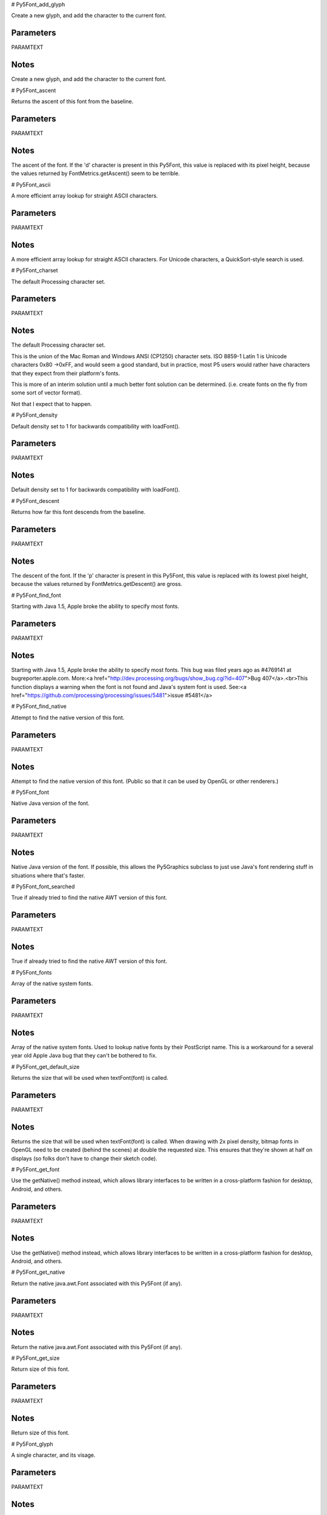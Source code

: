 
# Py5Font_add_glyph

Create a new glyph, and add the character to the current font.

Parameters
----------

PARAMTEXT

Notes
-----

Create a new glyph, and add the character to the current font.


# Py5Font_ascent

Returns the ascent of this font from the baseline.

Parameters
----------

PARAMTEXT

Notes
-----

The ascent of the font. If the 'd' character is present in this Py5Font, this value is replaced with its pixel height, because the values returned by FontMetrics.getAscent() seem to be terrible.


# Py5Font_ascii

A more efficient array lookup for straight ASCII characters.

Parameters
----------

PARAMTEXT

Notes
-----

A more efficient array lookup for straight ASCII characters. For Unicode characters, a QuickSort-style search is used.


# Py5Font_charset

The default Processing character set.

Parameters
----------

PARAMTEXT

Notes
-----

The default Processing character set.

This is the union of the Mac Roman and Windows ANSI (CP1250) character sets. ISO 8859-1 Latin 1 is Unicode characters 0x80 ->0xFF, and would seem a good standard, but in practice, most P5 users would rather have characters that they expect from their platform's fonts.

This is more of an interim solution until a much better font solution can be determined. (i.e. create fonts on the fly from some sort of vector format).

Not that I expect that to happen.


# Py5Font_density

Default density set to 1 for backwards compatibility with loadFont().

Parameters
----------

PARAMTEXT

Notes
-----

Default density set to 1 for backwards compatibility with loadFont().


# Py5Font_descent

Returns how far this font descends from the baseline.

Parameters
----------

PARAMTEXT

Notes
-----

The descent of the font. If the 'p' character is present in this Py5Font, this value is replaced with its lowest pixel height, because the values returned by FontMetrics.getDescent() are gross.


# Py5Font_find_font

Starting with Java 1.5, Apple broke the ability to specify most fonts.

Parameters
----------

PARAMTEXT

Notes
-----

Starting with Java 1.5, Apple broke the ability to specify most fonts. This bug was filed years ago as #4769141 at bugreporter.apple.com. More:<a href="http://dev.processing.org/bugs/show_bug.cgi?id=407">Bug 407</a>.<br>This function displays a warning when the font is not found and Java's system font is used. See:<a href="https://github.com/processing/processing/issues/5481">issue #5481</a>


# Py5Font_find_native

Attempt to find the native version of this font.

Parameters
----------

PARAMTEXT

Notes
-----

Attempt to find the native version of this font. (Public so that it can be used by OpenGL or other renderers.)


# Py5Font_font

Native Java version of the font.

Parameters
----------

PARAMTEXT

Notes
-----

Native Java version of the font. If possible, this allows the Py5Graphics subclass to just use Java's font rendering stuff in situations where that's faster.


# Py5Font_font_searched

True if already tried to find the native AWT version of this font.

Parameters
----------

PARAMTEXT

Notes
-----

True if already tried to find the native AWT version of this font.


# Py5Font_fonts

Array of the native system fonts.

Parameters
----------

PARAMTEXT

Notes
-----

Array of the native system fonts. Used to lookup native fonts by their PostScript name. This is a workaround for a several year old Apple Java bug that they can't be bothered to fix.


# Py5Font_get_default_size

Returns the size that will be used when textFont(font) is called.

Parameters
----------

PARAMTEXT

Notes
-----

Returns the size that will be used when textFont(font) is called. When drawing with 2x pixel density, bitmap fonts in OpenGL need to be created (behind the scenes) at double the requested size. This ensures that they're shown at half on displays (so folks don't have to change their sketch code).


# Py5Font_get_font

Use the getNative() method instead, which allows library interfaces to be written in a cross-platform fashion for desktop, Android, and others.

Parameters
----------

PARAMTEXT

Notes
-----

Use the getNative() method instead, which allows library interfaces to be written in a cross-platform fashion for desktop, Android, and others.


# Py5Font_get_native

Return the native java.awt.Font associated with this Py5Font (if any).

Parameters
----------

PARAMTEXT

Notes
-----

Return the native java.awt.Font associated with this Py5Font (if any).


# Py5Font_get_size

Return size of this font.

Parameters
----------

PARAMTEXT

Notes
-----

Return size of this font.


# Py5Font_glyph

A single character, and its visage.

Parameters
----------

PARAMTEXT

Notes
-----

A single character, and its visage.


# Py5Font_glyph_count

Number of character glyphs in this font.

Parameters
----------

PARAMTEXT

Notes
-----

Number of character glyphs in this font.


# Py5Font_glyphs

Actual glyph data.

Parameters
----------

PARAMTEXT

Notes
-----

Actual glyph data. The length of this array won't necessarily be the same size as glyphCount, in cases where lazy font loading is in use.


# Py5Font_index

Get index for the character.

Parameters
----------

PARAMTEXT

Notes
-----

Get index for the character.


# Py5Font_init

Adds an additional parameter that indicates the font came from a file, not a built-in OS font.

Parameters
----------

PARAMTEXT

Notes
-----

Py5Font is the font class for Processing. To create a font to use with Processing, select "Create Font..." from the Tools menu. This will create a font in the format Processing requires and also adds it to the current sketch's data directory. Processing displays fonts using the .vlw font format, which uses images for each letter, rather than defining them through vector data. The ``load_font()`` function constructs a new font and ``text_font()`` makes a font active. The ``list()`` method creates a list of the fonts installed on the computer, which is useful information to use with the ``create_font()`` function for dynamically converting fonts into a format to use with Processing.


# Py5Font_kern

Currently un-implemented for .vlw fonts, but honored for layout in case subclasses use it.

Parameters
----------

PARAMTEXT

Notes
-----

Currently un-implemented for .vlw fonts, but honored for layout in case subclasses use it.


# Py5Font_lazy

True if this font is set to load dynamically.

Parameters
----------

PARAMTEXT

Notes
-----

True if this font is set to load dynamically. This is the default when createFont() method is called without a character set. Bitmap versions of characters are only created when prompted by an index() call.


# Py5Font_list

Gets a list of the fonts installed on the system.

Parameters
----------

PARAMTEXT

Notes
-----

Gets a list of the fonts installed on the system. The data is returned as a String array. This list provides the names of each font for input into ``create_font()`` , which allows Processing to dynamically format fonts. This function is meant as a tool for programming local applications and is not recommended for use in applets.


# Py5Font_load_fonts

Make an internal list of all installed fonts.

Parameters
----------

PARAMTEXT

Notes
-----

Make an internal list of all installed fonts. This can take a while with a lot of fonts installed, but running it on a separate thread may not help much. As of the commit that's adding this note, loadFonts() will only be called by Py5Font.list() and when loading a font by name, both of which are occasions when we'd need to block until this was finished anyway. It's also possible that running getAllFonts() on a non-EDT thread could cause graphics system issues. Further, the first fonts are usually loaded at the beginning of a sketch, meaning that sketch startup time will still be affected, even with threading in place. Where we're getting killed on font performance is due to this bug: https://bugs.openjdk.java.net/browse/JDK-8179209


# Py5Font_name

Name of the font as seen by Java when it was created.

Parameters
----------

PARAMTEXT

Notes
-----

Name of the font as seen by Java when it was created. If the font is available, the native version will be used.


# Py5Font_psname

Postscript name of the font that this bitmap was created from.

Parameters
----------

PARAMTEXT

Notes
-----

Postscript name of the font that this bitmap was created from.


# Py5Font_save

Write this Py5Font to an OutputStream.

Parameters
----------

PARAMTEXT

Notes
-----

Write this Py5Font to an OutputStream.

This is used by the Create Font tool, or whatever anyone else dreams up for messing with fonts themselves.

It is assumed that the calling class will handle closing the stream when finished.


# Py5Font_set_native

Set the native complement of this font.

Parameters
----------

PARAMTEXT

Notes
-----

Set the native complement of this font. Might be set internally via the findFont() function, or externally by a deriveFont() call if the font is resized by Py5GraphicsJava2D.


# Py5Font_size

The original size of the font when it was first created

Parameters
----------

PARAMTEXT

Notes
-----

The original size of the font when it was first created


# Py5Font_smooth

true if smoothing was enabled for this font, used for native impl

Parameters
----------

PARAMTEXT

Notes
-----

true if smoothing was enabled for this font, used for native impl


# Py5Font_stream

True if this font was loaded from an InputStream, rather than by name from the OS.

Parameters
----------

PARAMTEXT

Notes
-----

True if this font was loaded from an InputStream, rather than by name from the OS. It's best to use the native version of a font loaded from a TTF file, since that will ensure that the font is available when the sketch is exported.


# Py5Font_subsetting

True if this font should return 'null' for getFont(), so that the native font will be used to create a subset, but the native version of the font will not be used.

Parameters
----------

PARAMTEXT

Notes
-----

True if this font should return 'null' for getFont(), so that the native font will be used to create a subset, but the native version of the font will not be used.


# Py5Font_system_font_name

The name of the font that Java uses when a font isn't found.

Parameters
----------

PARAMTEXT

Notes
-----

The name of the font that Java uses when a font isn't found. See{@link #findFont(String)}and{@link #loadFonts()}for more info.


# Py5Font_width

Width of this character for a font of size 1.

Parameters
----------

PARAMTEXT

Notes
-----

Width of this character for a font of size 1.


# Py5Graphics_alpha

Extracts the alpha value from a color.

Parameters
----------

PARAMTEXT

Notes
-----

Extracts the alpha value from a color.


See Also
--------

Py5Graphics.red(int) : Extracts the red value from a color, scaled to match current , ``color_mode()`` ,.

Py5Graphics.green(int) : Extracts the green value from a color, scaled to match current , ``color_mode()`` ,.

Py5Graphics.blue(int) : Extracts the blue value from a color, scaled to match current , ``color_mode()`` ,.

Py5Graphics.hue(int) : Extracts the hue value from a color.

Py5Graphics.saturation(int) : Extracts the saturation value from a color.

Py5Graphics.brightness(int) : Extracts the brightness value from a color.


# Py5Graphics_ambient

Sets the ambient reflectance for shapes drawn to the screen.

Parameters
----------

PARAMTEXT

Notes
-----

Sets the ambient reflectance for shapes drawn to the screen. This is combined with the ambient light component of environment. The color components set through the parameters define the reflectance. For example in the default color mode, setting v1=255, v2=126, v3=0, would cause all the red light to reflect and half of the green light to reflect. Used in combination with ``emissive()`` , ``specular()`` , and ``shininess()`` in setting the material properties of shapes.


See Also
--------

Py5Graphics.emissive(float, float, float) : Sets the emissive color of the material used for drawing shapes drawn to the screen.

Py5Graphics.specular(float, float, float) : Sets the specular color of the materials used for shapes drawn to the screen, which sets the color of hightlights.

Py5Graphics.shininess(float) : Sets the amount of gloss in the surface of shapes.


# Py5Graphics_ambient_light

Adds an ambient light.

Parameters
----------

PARAMTEXT

Notes
-----

Adds an ambient light. Ambient light doesn't come from a specific direction, the rays have light have bounced around so much that objects are evenly lit from all sides. Ambient lights are almost always used in combination with other types of lights. Lights need to be included in the ``draw()`` to remain persistent in a looping program. Placing them in the ``setup()`` of a looping program will cause them to only have an effect the first time through the loop. The effect of the parameters is determined by the current color mode.


See Also
--------

Py5Graphics.lights() : Sets the default ambient light, directional light, falloff, and specular values.

Py5Graphics.directionalLight(float, float, float, float, float, float)

Py5Graphics.pointLight(float, float, float, float, float, float)

Py5Graphics.spotLight(float, float, float, float, float, float, float, float, float, float, float)


# Py5Graphics_apply_matrix

Multiplies the current matrix by the one specified through the parameters.

Parameters
----------

PARAMTEXT

Notes
-----

Multiplies the current matrix by the one specified through the parameters. This is very slow because it will try to calculate the inverse of the transform, so avoid it whenever possible. The equivalent function in OpenGL is glMultMatrix().


See Also
--------

Py5Graphics.pushMatrix()

Py5Graphics.popMatrix()

Py5Graphics.resetMatrix()

Py5Graphics.printMatrix()


# Py5Graphics_arc

Draws an arc in the display window.

Parameters
----------

PARAMTEXT

Notes
-----

Draws an arc in the display window. Arcs are drawn along the outer edge of an ellipse defined by the ``x`` , ``y`` , ``width`` and ``height`` parameters. The origin or the arc's ellipse may be changed with the ``ellipse_mode()`` function. The ``start`` and ``stop`` parameters specify the angles at which to draw the arc.


See Also
--------

Sketch.ellipse(float, float, float, float) : Draws an ellipse (oval) in the display window.

Sketch.ellipseMode(int)

Sketch.radians(float) : Converts a degree measurement to its corresponding value in radians.

Sketch.degrees(float) : Converts a radian measurement to its corresponding value in degrees.


# Py5Graphics_arc_impl

Start and stop are in radians, converted by the parent function.

Parameters
----------

PARAMTEXT

Notes
-----

Start and stop are in radians, converted by the parent function. Note that the radians can be greater (or less) than TWO_PI. This is so that an arc can be drawn that crosses zero mark, and the user will still collect $200.


# Py5Graphics_await_async_save_completion

If there is running async save task for this file, blocks until it completes.

Parameters
----------

PARAMTEXT

Notes
-----

If there is running async save task for this file, blocks until it completes. Has to be called on main thread because OpenGL overrides this and calls GL.


# Py5Graphics_background

The , ``background()`` , function sets the color used for the background of the Processing window.

Parameters
----------

PARAMTEXT

Notes
-----

The ``background()`` function sets the color used for the background of the Processing window. The default background is light gray. In the ``draw()`` function, the background color is used to clear the display window at the beginning of each frame.

An image can also be used as the background for a sketch, however its width and height must be the same size as the sketch window. To resize an image 'b' to the size of the sketch window, use b.resize(width, height).

Images used as background will ignore the current ``tint()`` setting.

It is not possible to use transparency (alpha) in background colors with the main drawing surface, however they will work properly with ``create_graphics()`` .

Advanced
--------



Clear the background with a color that includes an alpha value. This can only be used with objects created by createGraphics(), because the main drawing surface cannot be set transparent.</p>

It might be tempting to use this function to partially clear the screen on each frame, however that's not how this function works. When calling background(), the pixels will be replaced with pixels that have that level of transparency. To do a semi-transparent overlay, use fill() with alpha and draw a rectangle.</p>


See Also
--------

Py5Graphics.stroke(float) : Sets the color used to draw lines and borders around shapes.

Py5Graphics.fill(float) : true if fill() is enabled, (read-only)

Py5Graphics.tint(float) : Sets the fill value for displaying images.

Py5Graphics.colorMode(int)


# Py5Graphics_background_color

Last background color that was set, zero if an image

Parameters
----------

PARAMTEXT

Notes
-----

Last background color that was set, zero if an image


# Py5Graphics_background_impl

Actual implementation of clearing the background, now that the internal variables for background color have been set.

Parameters
----------

PARAMTEXT

Notes
-----

Actual implementation of clearing the background, now that the internal variables for background color have been set. Called by the backgroundFromCalc() method, which is what all the other background() methods call once the work is done.


# Py5Graphics_begin_camera

The , ``begin_camera()`` , and , ``end_camera()`` , functions enable advanced customization of the camera space.

Parameters
----------

PARAMTEXT

Notes
-----

The ``begin_camera()`` and ``end_camera()`` functions enable advanced customization of the camera space. The functions are useful if you want to more control over camera movement, however for most users, the ``camera()`` function will be sufficient.

The camera functions will replace any transformations (such as ``rotate()`` or ``translate()`` ) that occur before them in ``draw()`` , but they will not automatically replace the camera transform itself. For this reason, camera functions should be placed at the beginning of ``draw()`` (so that transformations happen afterwards), and the ``camera()`` function can be used after ``begin_camera()`` if you want to reset the camera before applying transformations.

This function sets the matrix mode to the camera matrix so calls such as ``translate()`` , ``rotate()`` , applyMatrix() and resetMatrix() affect the camera. ``begin_camera()`` should always be used with a following ``end_camera()`` and pairs of ``begin_camera()`` and ``end_camera()`` cannot be nested.


See Also
--------

Py5Graphics.camera() : Sets the position of the camera through setting the eye position, the center of the scene, and which axis is facing upward.

Py5Graphics.endCamera()

Py5Graphics.applyMatrix(PMatrix)

Py5Graphics.resetMatrix()

Py5Graphics.translate(float, float, float) : Specifies an amount to displace objects within the display window.

Py5Graphics.scale(float, float, float) : Increases or decreases the size of a shape by expanding and contracting vertices.


# Py5Graphics_begin_contour



Parameters
----------

PARAMTEXT

Notes
-----




# Py5Graphics_begin_draw

Sets the default properties for a Py5Graphics object.

Parameters
----------

PARAMTEXT

Notes
-----

Sets the default properties for a Py5Graphics object. It should be called before anything is drawn into the object.

Advanced
--------

When creating your own Py5Graphics, you should call this before drawing anything.


# Py5Graphics_begin_raw

Record individual lines and triangles by echoing them to another renderer.

Parameters
----------

PARAMTEXT

Notes
-----

Record individual lines and triangles by echoing them to another renderer.


# Py5Graphics_begin_shape

Using the , ``begin_shape()`` , and , ``end_shape()`` , functions allow creating more complex forms.

Parameters
----------

PARAMTEXT

Notes
-----

Using the ``begin_shape()`` and ``end_shape()`` functions allow creating more complex forms. ``begin_shape()`` begins recording vertices for a shape and ``end_shape()`` stops recording. The value of the ``mode`` parameter tells it which types of shapes to create from the provided vertices. With no mode specified, the shape can be any irregular polygon. The parameters available for beginShape() are POINTS, LINES, TRIANGLES, TRIANGLE_FAN, TRIANGLE_STRIP, QUADS, and QUAD_STRIP. After calling the ``begin_shape()`` function, a series of ``vertex()`` commands must follow. To stop drawing the shape, call ``end_shape()`` . The ``vertex()`` function with two parameters specifies a position in 2D and the ``vertex()`` function with three parameters specifies a position in 3D. Each shape will be outlined with the current stroke color and filled with the fill color.

Transformations such as ``translate()`` , ``rotate()`` , and ``scale()`` do not work within ``begin_shape()`` . It is also not possible to use other shapes, such as ``ellipse()`` or ``rect()`` within ``begin_shape()`` .

The P3D renderer settings allow ``stroke()`` and ``fill()`` settings to be altered per-vertex, however the default P2D renderer does not. Settings such as ``stroke_weight()`` , ``stroke_cap()`` , and ``stroke_join()`` cannot be changed while inside a ``begin_shape()`` / ``end_shape()`` block with any renderer.


See Also
--------

Py5Graphics.endShape()

Py5Graphics.vertex(float, float, float, float, float) : Used by renderer subclasses or Py5Shape to efficiently pass in already formatted vertex information.

Py5Graphics.curveVertex(float, float, float)

Py5Graphics.bezierVertex(float, float, float, float, float, float, float, float, float)


# Py5Graphics_bezier

Draws a Bezier curve on the screen.

Parameters
----------

PARAMTEXT

Notes
-----

Draws a Bezier curve on the screen. These curves are defined by a series of anchor and control points. The first two parameters specify the first anchor point and the last two parameters specify the other anchor point. The middle parameters specify the control points which define the shape of the curve. Bezier curves were developed by French engineer Pierre Bezier. Using the 3D version requires rendering with P3D (see the Environment reference for more information).

Advanced
--------

Draw a cubic bezier curve. The first and last points are the on-curve points. The middle two are the 'control' points, or 'handles' in an application like Illustrator.

Identical to typing:

``
begin_shape()
vertex(x1 y1)
bezier_vertex(x2 y2 x3 y3 x4 y4)
end_shape()
``

In Postscript-speak, this would be:

``
moveto(x1 y1)
curveto(x2 y2 x3 y3 x4 y4)
``

If you were to try and continue that curve like so:

``
curveto(x5 y5 x6 y6 x7 y7)
``

This would be done in processing by adding these statements:

``
bezier_vertex(x5 y5 x6 y6 x7 y7)
``

To draw a quadratic (instead of cubic) curve, use the control point twice by doubling it:

``
bezier(x1 y1 cx cy cx cy x2 y2)
``


See Also
--------

Py5Graphics.bezierVertex(float, float, float, float, float, float)

Py5Graphics.curve(float, float, float, float, float, float, float, float, float, float, float, float) : Draws a curved line on the screen.


# Py5Graphics_bezier_detail

Sets the resolution at which Beziers display.

Parameters
----------

PARAMTEXT

Notes
-----

Sets the resolution at which Beziers display. The default value is 20. This function is only useful when using the P3D renderer as the default P2D renderer does not use this information.


See Also
--------

Py5Graphics.curve(float, float, float, float, float, float, float, float, float, float, float, float) : Draws a curved line on the screen.

Py5Graphics.curveVertex(float, float, float)

Py5Graphics.curveTightness(float)


# Py5Graphics_bezier_point

Evaluates the Bezier at point t for points a, b, c, d.

Parameters
----------

PARAMTEXT

Notes
-----

Evaluates the Bezier at point t for points a, b, c, d. The parameter t varies between 0 and 1, a and d are points on the curve, and b and c are the control points. This can be done once with the x coordinates and a second time with the y coordinates to get the location of a bezier curve at t.

Advanced
--------

For instance, to convert the following example:

``
stroke(255 102 0)
line(85 20 10 10)
line(90 90 15 80)
stroke(0 0 0)
bezier(85 20 10 10 90 90 15 80)
// draw it in gray using 10 steps instead of the default 20 // this is a slower way to do it but useful if you need // to do things with the coordinates at each step stroke(128)
begin_shape(line_strip)
for (int i = 0
i<= 10
i++) {   float t = i / 10.0f
float x = bezier_point(85 10 90 15 t)
float y = bezier_point(20 10 90 80 t)
vertex(x y)
} end_shape()
``


See Also
--------

Py5Graphics.bezier(float, float, float, float, float, float, float, float, float, float, float, float) : Draws a Bezier curve on the screen.

Py5Graphics.bezierVertex(float, float, float, float, float, float)

Py5Graphics.curvePoint(float, float, float, float, float)


# Py5Graphics_bezier_tangent

Calculates the tangent of a point on a Bezier curve.

Parameters
----------

PARAMTEXT

Notes
-----

Calculates the tangent of a point on a Bezier curve. There is a good definition of<a href="http://en.wikipedia.org/wiki/Tangent"target="new"><em>tangent</em>on Wikipedia</a>.

Advanced
--------

Code submitted by Dave Bollinger (davol) for release 0136.


See Also
--------

Py5Graphics.bezier(float, float, float, float, float, float, float, float, float, float, float, float) : Draws a Bezier curve on the screen.

Py5Graphics.bezierVertex(float, float, float, float, float, float)

Py5Graphics.curvePoint(float, float, float, float, float)


# Py5Graphics_bezier_vertex

Specifies vertex coordinates for Bezier curves.

Parameters
----------

PARAMTEXT

Notes
-----

Specifies vertex coordinates for Bezier curves. Each call to ``bezier_vertex()`` defines the position of two control points and one anchor point of a Bezier curve, adding a new segment to a line or shape. The first time ``bezier_vertex()`` is used within a ``begin_shape()`` call, it must be prefaced with a call to ``vertex()`` to set the first anchor point. This function must be used between ``begin_shape()`` and ``end_shape()`` and only when there is no MODE parameter specified to ``begin_shape()`` . Using the 3D version requires rendering with P3D (see the Environment reference for more information).


See Also
--------

Py5Graphics.curveVertex(float, float, float)

Py5Graphics.vertex(float, float, float, float, float) : Used by renderer subclasses or Py5Shape to efficiently pass in already formatted vertex information.

Py5Graphics.quadraticVertex(float, float, float, float, float, float)

Py5Graphics.bezier(float, float, float, float, float, float, float, float, float, float, float, float) : Draws a Bezier curve on the screen.


# Py5Graphics_blend_mode

This is a new reference entry for Processing 2.0.

Parameters
----------

PARAMTEXT

Notes
-----

This is a new reference entry for Processing 2.0. It will be updated shortly.


# Py5Graphics_blue

Extracts the blue value from a color, scaled to match current , ``color_mode()`` ,.

Parameters
----------

PARAMTEXT

Notes
-----

Extracts the blue value from a color, scaled to match current ``color_mode()`` . This value is always returned as a  float so be careful not to assign it to an int value.

The ``blue()`` function is easy to use and undestand, but is slower than another technique. To achieve the same results when working in ``color_mode(rgb 255)`` , but with greater speed, use a bit mask to remove the other color components. For example, the following two lines of code are equivalent:
<pre>float r1 = blue(myColor);
float r2 = myColor&0xFF;</pre>


See Also
--------

Py5Graphics.red(int) : Extracts the red value from a color, scaled to match current , ``color_mode()`` ,.

Py5Graphics.green(int) : Extracts the green value from a color, scaled to match current , ``color_mode()`` ,.

Py5Graphics.alpha(int) : Extracts the alpha value from a color.

Py5Graphics.hue(int) : Extracts the hue value from a color.

Py5Graphics.saturation(int) : Extracts the saturation value from a color.

Py5Graphics.brightness(int) : Extracts the brightness value from a color.


# Py5Graphics_box

A box is an extruded rectangle.

Parameters
----------

PARAMTEXT

Notes
-----

A box is an extruded rectangle. A box with equal dimension on all sides is a cube.


See Also
--------

Py5Graphics.sphere(float) : A sphere is a hollow ball made from tessellated triangles.


# Py5Graphics_brightness

Extracts the brightness value from a color.

Parameters
----------

PARAMTEXT

Notes
-----

Extracts the brightness value from a color.


See Also
--------

Py5Graphics.red(int) : Extracts the red value from a color, scaled to match current , ``color_mode()`` ,.

Py5Graphics.green(int) : Extracts the green value from a color, scaled to match current , ``color_mode()`` ,.

Py5Graphics.blue(int) : Extracts the blue value from a color, scaled to match current , ``color_mode()`` ,.

Py5Graphics.alpha(int) : Extracts the alpha value from a color.

Py5Graphics.hue(int) : Extracts the hue value from a color.

Py5Graphics.saturation(int) : Extracts the saturation value from a color.


# Py5Graphics_cache_hsb_key

The last RGB value converted to HSB

Parameters
----------

PARAMTEXT

Notes
-----

The last RGB value converted to HSB


# Py5Graphics_cache_hsb_value

Result of the last conversion to HSB

Parameters
----------

PARAMTEXT

Notes
-----

Result of the last conversion to HSB


# Py5Graphics_cache_map

Storage for renderer-specific image data.

Parameters
----------

PARAMTEXT

Notes
-----

Storage for renderer-specific image data. In 1.x, renderers wrote cache data into the image object. In 2.x, the renderer has a weak-referenced map that points at any of the images it has worked on already. When the images go out of scope, they will be properly garbage collected.


# Py5Graphics_camera

Sets the position of the camera through setting the eye position, the center of the scene, and which axis is facing upward.

Parameters
----------

PARAMTEXT

Notes
-----

Sets the position of the camera through setting the eye position, the center of the scene, and which axis is facing upward. Moving the eye position and the direction it is pointing (the center of the scene) allows the images to be seen from different angles. The version without any parameters sets the camera to the default position, pointing to the center of the display window with the Y axis as up. The default values are ``camera(width/2.0 height/2.0 (height/2.0) / tan(pi*30.0 / 180.0) width/2.0 height/2.0 0 0 1 0)`` . This function is similar to ``glu_look_at()`` in OpenGL, but it first clears the current camera settings.


See Also
--------

Py5Graphics.beginCamera()

Py5Graphics.endCamera()

Py5Graphics.frustum(float, float, float, float, float, float) : Sets a perspective matrix defined through the parameters.


# Py5Graphics_circle

Draws a circle to the screen.

Parameters
----------

PARAMTEXT

Notes
-----

Draws a circle to the screen. By default, the first two parameters set the location of the center, and the third sets the shape's width and height. The origin may be changed with the ``ellipse_mode()`` function.


See Also
--------

Sketch.ellipse(float, float, float, float) : Draws an ellipse (oval) in the display window.

Sketch.ellipseMode(int)


# Py5Graphics_clear



Parameters
----------

PARAMTEXT

Notes
-----




# Py5Graphics_clip

Limits the rendering to the boundaries of a rectangle defined by the parameters.

Parameters
----------

PARAMTEXT

Notes
-----

Limits the rendering to the boundaries of a rectangle defined by the parameters. The boundaries are drawn based on the state of the ``image_mode()`` fuction, either CORNER, CORNERS, or CENTER.


# Py5Graphics_color



Parameters
----------

PARAMTEXT

Notes
-----




# Py5Graphics_color_calc

Set the fill to either a grayscale value or an ARGB int.

Parameters
----------

PARAMTEXT

Notes
-----

Set the fill to either a grayscale value or an ARGB int.

The problem with this code is that it has to detect between these two situations automatically. This is done by checking to see if the high bits (the alpha for 0xAA000000) is set, and if not, whether the color value that follows is less than colorModeX (first param passed to colorMode).

This auto-detect would break in the following situation:

``
size(256 256)
for (int i = 0
i<256
i++) {   color c = color(0 0 0 i)
stroke(c)
line(i 0 i 256)
}
``

...on the first time through the loop, where (i == 0), since the color itself is zero (black) then it would appear indistinguishable from code that reads "fill(0)". The solution is to use the four parameter versions of stroke or fill to more directly specify the desired result.


# Py5Graphics_color_calc_argb

Unpacks AARRGGBB color for direct use with colorCalc.

Parameters
----------

PARAMTEXT

Notes
-----

Unpacks AARRGGBB color for direct use with colorCalc.

Handled here with its own function since this is indepenent of the color mode.

Strangely the old version of this code ignored the alpha value. not sure if that was a bug or what.

Note, no need for a bounds check for 'argb' since it's a 32 bit number. Bounds now checked on alpha, however (rev 0225).


# Py5Graphics_color_mode

Changes the way Processing interprets color data.

Parameters
----------

PARAMTEXT

Notes
-----

Changes the way Processing interprets color data. By default, the parameters for ``fill()`` , ``stroke()`` , ``background()`` , and ``color()`` are defined by values between 0 and 255 using the RGB color model. The ``color_mode()`` function is used to change the numerical range used for specifying colors and to switch color systems. For example, calling ``color_mode(rgb 1.0)`` will specify that values are specified between 0 and 1. The limits for defining colors are altered by setting the parameters range1, range2, range3, and range 4.


See Also
--------

Py5Graphics.background(float) : The , ``background()`` , function sets the color used for the background of the Processing window.

Py5Graphics.fill(float) : true if fill() is enabled, (read-only)

Py5Graphics.stroke(float) : Sets the color used to draw lines and borders around shapes.


# Py5Graphics_color_mode_a

Max value for alpha set by colorMode

Parameters
----------

PARAMTEXT

Notes
-----

Max value for alpha set by colorMode


# Py5Graphics_color_mode_default

True if colorMode(RGB, 255).

Parameters
----------

PARAMTEXT

Notes
-----

True if colorMode(RGB, 255). Defaults to true so that color() used as part of a field declaration will properly assign values.


# Py5Graphics_color_mode_scale

True if colors are not in the range 0..1

Parameters
----------

PARAMTEXT

Notes
-----

True if colors are not in the range 0..1


# Py5Graphics_color_mode_x

Max value for red (or hue) set by colorMode

Parameters
----------

PARAMTEXT

Notes
-----

Max value for red (or hue) set by colorMode


# Py5Graphics_color_mode_y

Max value for green (or saturation) set by colorMode

Parameters
----------

PARAMTEXT

Notes
-----

Max value for green (or saturation) set by colorMode


# Py5Graphics_color_mode_z

Max value for blue (or value) set by colorMode

Parameters
----------

PARAMTEXT

Notes
-----

Max value for blue (or value) set by colorMode


# Py5Graphics_create_default_font

Used by Py5Graphics to remove the requirement for loading a font.

Parameters
----------

PARAMTEXT

Notes
-----

Used by Py5Graphics to remove the requirement for loading a font.


# Py5Graphics_create_shape



Parameters
----------

PARAMTEXT

Notes
-----




See Also
--------

Py5Shape.endShape()

Sketch.loadShape(String)


# Py5Graphics_create_shape_family

Override this method to return an appropriate shape for your renderer

Parameters
----------

PARAMTEXT

Notes
-----

Override this method to return an appropriate shape for your renderer


# Py5Graphics_create_shape_primitive

Override this to have a custom shape object used by your renderer.

Parameters
----------

PARAMTEXT

Notes
-----

Override this to have a custom shape object used by your renderer.


# Py5Graphics_curve

Draws a curved line on the screen.

Parameters
----------

PARAMTEXT

Notes
-----

Draws a curved line on the screen. The first and second parameters specify the beginning control point and the last two parameters specify the ending control point. The middle parameters specify the start and stop of the curve. Longer curves can be created by putting a series of ``curve()`` functions together or using ``curve_vertex()`` . An additional function called ``curve_tightness()`` provides control for the visual quality of the curve. The ``curve()`` function is an implementation of Catmull-Rom splines. Using the 3D version requires rendering with P3D (see the Environment reference for more information).

Advanced
--------

As of revision 0070, this function no longer doubles the first and last points. The curves are a bit more boring, but it's more mathematically correct, and properly mirrored in curvePoint().

Identical to typing out:

``
begin_shape()
curve_vertex(x1 y1)
curve_vertex(x2 y2)
curve_vertex(x3 y3)
curve_vertex(x4 y4)
end_shape()
``


See Also
--------

Py5Graphics.curveVertex(float, float)

Py5Graphics.curveTightness(float)

Py5Graphics.bezier(float, float, float, float, float, float, float, float, float, float, float, float) : Draws a Bezier curve on the screen.


# Py5Graphics_curve_detail

Sets the resolution at which curves display.

Parameters
----------

PARAMTEXT

Notes
-----

Sets the resolution at which curves display. The default value is 20. This function is only useful when using the P3D renderer as the default P2D renderer does not use this information.


See Also
--------

Py5Graphics.curve(float, float, float, float, float, float, float, float, float, float, float, float) : Draws a curved line on the screen.

Py5Graphics.curveVertex(float, float)

Py5Graphics.curveTightness(float)


# Py5Graphics_curve_init

Set the number of segments to use when drawing a Catmull-Rom curve, and setting the s parameter, which defines how tightly the curve fits to each vertex.

Parameters
----------

PARAMTEXT

Notes
-----

Set the number of segments to use when drawing a Catmull-Rom curve, and setting the s parameter, which defines how tightly the curve fits to each vertex. Catmull-Rom curves are actually a subset of this curve type where the s is set to zero.

(This function is not optimized, since it's not expected to be called all that often. there are many juicy and obvious opimizations in here, but it's probably better to keep the code more readable)


# Py5Graphics_curve_point

Evalutes the curve at point t for points a, b, c, d.

Parameters
----------

PARAMTEXT

Notes
-----

Evalutes the curve at point t for points a, b, c, d. The parameter t varies between 0 and 1, a and d are the control points, and b and c are the points on the curve. This can be done once with the x coordinates and a second time with the y coordinates to get the location of a curve at t.


See Also
--------

Py5Graphics.curve(float, float, float, float, float, float, float, float, float, float, float, float) : Draws a curved line on the screen.

Py5Graphics.curveVertex(float, float)

Py5Graphics.bezierPoint(float, float, float, float, float)


# Py5Graphics_curve_tangent

Calculates the tangent of a point on a curve.

Parameters
----------

PARAMTEXT

Notes
-----

Calculates the tangent of a point on a curve. There's a good definition of<em><a href="http://en.wikipedia.org/wiki/Tangent"target="new">tangent</em>on Wikipedia</a>.

Advanced
--------

Code thanks to Dave Bollinger (Bug #715)


See Also
--------

Py5Graphics.curve(float, float, float, float, float, float, float, float, float, float, float, float) : Draws a curved line on the screen.

Py5Graphics.curveVertex(float, float)

Py5Graphics.curvePoint(float, float, float, float, float)

Py5Graphics.bezierTangent(float, float, float, float, float)


# Py5Graphics_curve_tightness

Modifies the quality of forms created with , ``curve()`` , and , ``curve_vertex()`` ,.

Parameters
----------

PARAMTEXT

Notes
-----

Modifies the quality of forms created with ``curve()`` and ``curve_vertex()`` . The parameter ``squishy`` determines how the curve fits to the vertex points. The value 0.0 is the default value for ``squishy`` (this value defines the curves to be Catmull-Rom splines) and the value 1.0 connects all the points with straight lines. Values within the range -5.0 and 5.0 will deform the curves but will leave them recognizable and as values increase in magnitude, they will continue to deform.


See Also
--------

Py5Graphics.curve(float, float, float, float, float, float, float, float, float, float, float, float) : Draws a curved line on the screen.

Py5Graphics.curveVertex(float, float)


# Py5Graphics_curve_vertex

Specifies vertex coordinates for curves.

Parameters
----------

PARAMTEXT

Notes
-----

Specifies vertex coordinates for curves. This function may only be used between ``begin_shape()`` and ``end_shape()`` and only when there is no MODE parameter specified to ``begin_shape()`` . The first and last points in a series of ``curve_vertex()`` lines will be used to guide the beginning and end of a the curve. A minimum of four points is required to draw a tiny curve between the second and third points. Adding a fifth point with ``curve_vertex()`` will draw the curve between the second, third, and fourth points. The ``curve_vertex()`` function is an implementation of Catmull-Rom splines. Using the 3D version requires rendering with P3D (see the Environment reference for more information).


See Also
--------

Py5Graphics.curve(float, float, float, float, float, float, float, float, float, float, float, float) : Draws a curved line on the screen.

Py5Graphics.beginShape(int)

Py5Graphics.endShape(int)

Py5Graphics.vertex(float, float, float, float, float) : Used by renderer subclasses or Py5Shape to efficiently pass in already formatted vertex information.

Py5Graphics.bezier(float, float, float, float, float, float, float, float, float, float, float, float) : Draws a Bezier curve on the screen.

Py5Graphics.quadraticVertex(float, float, float, float, float, float)


# Py5Graphics_curve_vertex_check

Perform initialization specific to curveVertex(), and handle standard error modes.

Parameters
----------

PARAMTEXT

Notes
-----

Perform initialization specific to curveVertex(), and handle standard error modes. Can be overridden by subclasses that need the flexibility.


# Py5Graphics_curve_vertex_segment

Handle emitting a specific segment of Catmull-Rom curve.

Parameters
----------

PARAMTEXT

Notes
-----

Handle emitting a specific segment of Catmull-Rom curve. This can be overridden by subclasses that need more efficient rendering options.


# Py5Graphics_default_font_or_death

First try to create a default font, but if that's not possible, throw an exception that halts the program because textFont() has not been used prior to the specified method.

Parameters
----------

PARAMTEXT

Notes
-----

First try to create a default font, but if that's not possible, throw an exception that halts the program because textFont() has not been used prior to the specified method.


# Py5Graphics_default_settings

Set engine's default values.

Parameters
----------

PARAMTEXT

Notes
-----

Set engine's default values. This has to be called by Sketch, somewhere inside setup() or draw() because it talks to the graphics buffer, meaning that for subclasses like OpenGL, there needs to be a valid graphics context to mess with otherwise you'll get some good crashing action. This is currently called by checkSettings(), during beginDraw().


# Py5Graphics_directional_light

Adds a directional light.

Parameters
----------

PARAMTEXT

Notes
-----

Adds a directional light. Directional light comes from one direction and is stronger when hitting a surface squarely and weaker if it hits at a a gentle angle. After hitting a surface, a directional lights scatters in all directions. Lights need to be included in the ``draw()`` to remain persistent in a looping program. Placing them in the ``setup()`` of a looping program will cause them to only have an effect the first time through the loop. The affect of the ``v1`` , ``v2`` , and ``v3`` parameters is determined by the current color mode. The ``nx`` , ``ny`` , and ``nz`` parameters specify the direction the light is facing. For example, setting ``ny`` to -1 will cause the geometry to be lit from below (the light is facing directly upward).


See Also
--------

Py5Graphics.lights() : Sets the default ambient light, directional light, falloff, and specular values.

Py5Graphics.ambientLight(float, float, float, float, float, float)

Py5Graphics.pointLight(float, float, float, float, float, float)

Py5Graphics.spotLight(float, float, float, float, float, float, float, float, float, float, float)


# Py5Graphics_displayable

Return true if this renderer should be drawn to the screen.

Parameters
----------

PARAMTEXT

Notes
-----

Return true if this renderer should be drawn to the screen. Defaults to returning true, since nearly all renderers are on-screen beasts. But can be overridden for subclasses like PDF so that a window doesn't open up.

A better name? showFrame, displayable, isVisible, visible, shouldDisplay, what to call this?


# Py5Graphics_dispose

Handle any takedown for this graphics context.

Parameters
----------

PARAMTEXT

Notes
-----

Handle any takedown for this graphics context.

This is called when a sketch is shut down and this renderer was specified using the size() command, or inside endRecord() and endRaw(), in order to shut things off.


# Py5Graphics_edge

Sets whether the upcoming vertex is part of an edge.

Parameters
----------

PARAMTEXT

Notes
-----

Sets whether the upcoming vertex is part of an edge. Equivalent to glEdgeFlag(), for people familiar with OpenGL.


# Py5Graphics_ellipse

Draws an ellipse (oval) in the display window.

Parameters
----------

PARAMTEXT

Notes
-----

Draws an ellipse (oval) in the display window. An ellipse with an equal ``width`` and ``height`` is a circle. The first two parameters set the location, the third sets the width, and the fourth sets the height. The origin may be changed with the ``ellipse_mode()`` function.


See Also
--------

Sketch.ellipseMode(int)

Sketch.arc(float, float, float, float, float, float) : Draws an arc in the display window.


# Py5Graphics_ellipse_mode

The origin of the ellipse is modified by the , ``ellipse_mode()`` , function.

Parameters
----------

PARAMTEXT

Notes
-----

The origin of the ellipse is modified by the ``ellipse_mode()`` function. The default configuration is ``ellipse_mode(center)`` , which specifies the location of the ellipse as the center of the shape. The ``radius`` mode is the same, but the width and height parameters to ``ellipse()`` specify the radius of the ellipse, rather than the diameter. The ``corner`` mode draws the shape from the upper-left corner of its bounding box. The ``corners`` mode uses the four parameters to ``ellipse()`` to set two opposing corners of the ellipse's bounding box. The parameter must be written in ALL CAPS because Processing is a case-sensitive language.


See Also
--------

Sketch.ellipse(float, float, float, float) : Draws an ellipse (oval) in the display window.

Sketch.arc(float, float, float, float, float, float) : Draws an arc in the display window.


# Py5Graphics_emissive

Sets the emissive color of the material used for drawing shapes drawn to the screen.

Parameters
----------

PARAMTEXT

Notes
-----

Sets the emissive color of the material used for drawing shapes drawn to the screen. Used in combination with ``ambient()`` , ``specular()`` , and ``shininess()`` in setting the material properties of shapes.


See Also
--------

Py5Graphics.ambient(float, float, float) : Sets the ambient reflectance for shapes drawn to the screen.

Py5Graphics.specular(float, float, float) : Sets the specular color of the materials used for shapes drawn to the screen, which sets the color of hightlights.

Py5Graphics.shininess(float) : Sets the amount of gloss in the surface of shapes.


# Py5Graphics_end_camera

The , ``begin_camera()`` , and , ``end_camera()`` , functions enable advanced customization of the camera space.

Parameters
----------

PARAMTEXT

Notes
-----

The ``begin_camera()`` and ``end_camera()`` functions enable advanced customization of the camera space. Please see the reference for ``begin_camera()`` for a description of how the functions are used.


See Also
--------

Py5Graphics.beginCamera()

Py5Graphics.camera(float, float, float, float, float, float, float, float, float) : Sets the position of the camera through setting the eye position, the center of the scene, and which axis is facing upward.


# Py5Graphics_end_contour



Parameters
----------

PARAMTEXT

Notes
-----




# Py5Graphics_end_draw

Finalizes the rendering of a Py5Graphics object so that it can be shown on screen.

Parameters
----------

PARAMTEXT

Notes
-----

Finalizes the rendering of a Py5Graphics object so that it can be shown on screen.

Advanced
--------



When creating your own Py5Graphics, you should call this when you're finished drawing.


# Py5Graphics_end_shape

The , ``end_shape()`` , function is the companion to , ``begin_shape()`` , and may only be called after , ``begin_shape()`` ,.

Parameters
----------

PARAMTEXT

Notes
-----

The ``end_shape()`` function is the companion to ``begin_shape()`` and may only be called after ``begin_shape()`` . When ``endshape()`` is called, all of image data defined since the previous call to ``begin_shape()`` is written into the image buffer. The constant CLOSE as the value for the MODE parameter to close the shape (to connect the beginning and the end).


See Also
--------

Py5Graphics.beginShape(int)


# Py5Graphics_fill

true if fill() is enabled, (read-only)

Parameters
----------

PARAMTEXT

Notes
-----

Sets the color used to fill shapes. For example, if you run ``fill(204 102 0)`` , all subsequent shapes will be filled with orange. This color is either specified in terms of the RGB or HSB color depending on the current ``color_mode()`` (the default color space is RGB, with each value in the range from 0 to 255).

When using hexadecimal notation to specify a color, use "#" or "0x" before the values (e.g. #CCFFAA, 0xFFCCFFAA). The # syntax uses six digits to specify a color (the way colors are specified in HTML and CSS). When using the hexadecimal notation starting with "0x", the hexadecimal value must be specified with eight characters; the first two characters define the alpha component and the remainder the red, green, and blue components.

The value for the parameter "gray" must be less than or equal to the current maximum value as specified by ``color_mode()`` . The default maximum value is 255.

To change the color of an image (or a texture), use tint().


See Also
--------

Py5Graphics.noFill()

Py5Graphics.stroke(int, float) : Sets the color used to draw lines and borders around shapes.

Py5Graphics.noStroke()

Py5Graphics.tint(int, float) : Sets the fill value for displaying images.

Py5Graphics.background(float, float, float, float) : The , ``background()`` , function sets the color used for the background of the Processing window.

Py5Graphics.colorMode(int, float, float, float, float)


# Py5Graphics_fill_color

fill that was last set (read-only)

Parameters
----------

PARAMTEXT

Notes
-----

fill that was last set (read-only)


# Py5Graphics_filter



Parameters
----------

PARAMTEXT

Notes
-----




# Py5Graphics_frustum

Sets a perspective matrix defined through the parameters.

Parameters
----------

PARAMTEXT

Notes
-----

Sets a perspective matrix defined through the parameters. Works like glFrustum, except it wipes out the current perspective matrix rather than muliplying itself with it.


See Also
--------

Py5Graphics.camera(float, float, float, float, float, float, float, float, float) : Sets the position of the camera through setting the eye position, the center of the scene, and which axis is facing upward.

Py5Graphics.beginCamera()

Py5Graphics.endCamera()

Py5Graphics.perspective(float, float, float, float) : Sets a perspective projection applying foreshortening, making distant objects appear smaller than closer ones.


# Py5Graphics_get_cache

Get cache storage data for the specified renderer.

Parameters
----------

PARAMTEXT

Notes
-----

Get cache storage data for the specified renderer. Because each renderer will cache data in different formats, it's necessary to store cache data keyed by the renderer object. Otherwise, attempting to draw the same image to both a Py5GraphicsJava2D and a Py5GraphicsOpenGL will cause errors.


# Py5Graphics_get_matrix

Copy the current transformation matrix into the specified target.

Parameters
----------

PARAMTEXT

Notes
-----

Copy the current transformation matrix into the specified target. Pass in null to create a new matrix.


# Py5Graphics_green

Extracts the green value from a color, scaled to match current , ``color_mode()`` ,.

Parameters
----------

PARAMTEXT

Notes
-----

Extracts the green value from a color, scaled to match current ``color_mode()`` . This value is always returned as a  float so be careful not to assign it to an int value.

The ``green()`` function is easy to use and undestand, but is slower than another technique. To achieve the same results when working in ``color_mode(rgb 255)`` , but with greater speed, use the>>(right shift) operator with a bit mask. For example, the following two lines of code are equivalent:
<pre>float r1 = green(myColor);
float r2 = myColor>>8&0xFF;</pre>


See Also
--------

Py5Graphics.red(int) : Extracts the red value from a color, scaled to match current , ``color_mode()`` ,.

Py5Graphics.blue(int) : Extracts the blue value from a color, scaled to match current , ``color_mode()`` ,.

Py5Graphics.alpha(int) : Extracts the alpha value from a color.

Py5Graphics.hue(int) : Extracts the hue value from a color.

Py5Graphics.saturation(int) : Extracts the saturation value from a color.

Py5Graphics.brightness(int) : Extracts the brightness value from a color.


# Py5Graphics_handle_text_size

Sets the actual size.

Parameters
----------

PARAMTEXT

Notes
-----

Sets the actual size. Called from textSizeImpl and from textFontImpl after setting the font.


# Py5Graphics_hint

Set various hints and hacks for the renderer.

Parameters
----------

PARAMTEXT

Notes
-----

Set various hints and hacks for the renderer. This is used to handle obscure rendering features that cannot be implemented in a consistent manner across renderers. Many options will often graduate to standard features instead of hints over time.

hint(ENABLE_OPENGL_4X_SMOOTH) - Enable 4x anti-aliasing for P3D. This can help force anti-aliasing if it has not been enabled by the user. On some graphics cards, this can also be set by the graphics driver's control panel, however not all cards make this available. This hint must be called immediately after the size() command because it resets the renderer, obliterating any settings and anything drawn (and like size(), re-running the code that came before it again).

hint(DISABLE_OPENGL_2X_SMOOTH) - In Processing 1.0, Processing always enables 2x smoothing when the P3D renderer is used. This hint disables the default 2x smoothing and returns the smoothing behavior found in earlier releases, where smooth() and noSmooth() could be used to enable and disable smoothing, though the quality was inferior.

hint(ENABLE_NATIVE_FONTS) - Use the native version fonts when they are installed, rather than the bitmapped version from a .vlw file. This is useful with the default (or JAVA2D) renderer setting, as it will improve font rendering speed. This is not enabled by default, because it can be misleading while testing because the type will look great on your machine (because you have the font installed) but lousy on others' machines if the identical font is unavailable. This option can only be set per-sketch, and must be called before any use of textFont().

hint(DISABLE_DEPTH_TEST) - Disable the zbuffer, allowing you to draw on top of everything at will. When depth testing is disabled, items will be drawn to the screen sequentially, like a painting. This hint is most often used to draw in 3D, then draw in 2D on top of it (for instance, to draw GUI controls in 2D on top of a 3D interface). Starting in release 0149, this will also clear the depth buffer. Restore the default with hint(ENABLE_DEPTH_TEST), but note that with the depth buffer cleared, any 3D drawing that happens later in draw() will ignore existing shapes on the screen.

hint(ENABLE_DEPTH_SORT) - Enable primitive z-sorting of triangles and lines in P3D and OPENGL. This can slow performance considerably, and the algorithm is not yet perfect. Restore the default with hint(DISABLE_DEPTH_SORT).

hint(DISABLE_OPENGL_ERROR_REPORT) - Speeds up the P3D renderer setting by not checking for errors while running. Undo with hint(ENABLE_OPENGL_ERROR_REPORT).

hint(ENABLE_BUFFER_READING) - Depth and stencil buffers in P2D/P3D will be downsampled to make PGL#readPixels work with multisampling. Enabling this introduces some overhead, so if you experience bad performance, disable multisampling with noSmooth() instead. This hint is not intended to be enabled and disabled repeatedely, so call this once in setup() or after creating your Py5Graphics2D/3D. You can restore the default with hint(DISABLE_BUFFER_READING) if you don't plan to read depth from this Py5Graphics anymore.

hint(ENABLE_KEY_REPEAT) - Auto-repeating key events are discarded by default (works only in P2D/P3D); use this hint to get all the key events (including auto-repeated). Call hint(DISABLE_KEY_REPEAT) to get events only when the key goes physically up or down.

hint(DISABLE_ASYNC_SAVEFRAME) - P2D/P3D only - save() and saveFrame() will not use separate threads for saving and will block until the image is written to the drive. This was the default behavior in 3.0b7 and before. To enable, call hint(ENABLE_ASYNC_SAVEFRAME).

As of release 0149, unhint() has been removed in favor of adding additional ENABLE/DISABLE constants to reset the default behavior. This prevents the double negatives, and also reinforces which hints can be enabled or disabled.


See Also
--------

Sketch.createGraphics(int, int, String, String)

Sketch.size(int, int) : Defines the dimension of the display window in units of pixels.


# Py5Graphics_hints

Array of hint[] items.

Parameters
----------

PARAMTEXT

Notes
-----

Array of hint[] items. These are hacks to get around various temporary workarounds inside the environment.

Note that this array cannot be static, as a hint() may result in a runtime change specific to a renderer. For instance, calling hint(DISABLE_DEPTH_TEST) has to call glDisable() right away on an instance of Py5GraphicsOpenGL.

The hints[] array is allocated early on because it might be used inside beginDraw(), allocate(), etc.


# Py5Graphics_hue

Extracts the hue value from a color.

Parameters
----------

PARAMTEXT

Notes
-----

Extracts the hue value from a color.


See Also
--------

Py5Graphics.red(int) : Extracts the red value from a color, scaled to match current , ``color_mode()`` ,.

Py5Graphics.green(int) : Extracts the green value from a color, scaled to match current , ``color_mode()`` ,.

Py5Graphics.blue(int) : Extracts the blue value from a color, scaled to match current , ``color_mode()`` ,.

Py5Graphics.alpha(int) : Extracts the alpha value from a color.

Py5Graphics.saturation(int) : Extracts the saturation value from a color.

Py5Graphics.brightness(int) : Extracts the brightness value from a color.


# Py5Graphics_image

Java AWT Image object associated with this renderer.

Parameters
----------

PARAMTEXT

Notes
-----

Displays images to the screen. The images must be in the sketch's "data" directory to load correctly. Select "Add file..." from the "Sketch" menu to add the image. Processing currently works with GIF, JPEG, and Targa images. The ``img`` parameter specifies the image to display and the ``x`` and ``y`` parameters define the location of the image from its upper-left corner. The image is displayed at its original size unless the ``width`` and ``height`` parameters specify a different size.

The ``image_mode()`` function changes the way the parameters work. For example, a call to ``image_mode(corners)`` will change the ``width`` and ``height`` parameters to define the x and y values of the opposite corner of the image.

The color of an image may be modified with the ``tint()`` function. This function will maintain transparency for GIF and PNG images.

Advanced
--------

Starting with release 0124, when using the default (JAVA2D) renderer, smooth() will also improve image quality of resized images.


See Also
--------

Sketch.loadImage(String, String)

Py5Graphics.imageMode(int)

Py5Graphics.tint(float) : Sets the fill value for displaying images.

Py5Graphics.background(float, float, float, float) : The , ``background()`` , function sets the color used for the background of the Processing window.

Py5Graphics.alpha(int) : Extracts the alpha value from a color.


# Py5Graphics_image_impl

Expects x1, y1, x2, y2 coordinates where (x2 ,>,= x1) and (y2 ,>,= y1).

Parameters
----------

PARAMTEXT

Notes
-----

Expects x1, y1, x2, y2 coordinates where (x2>= x1) and (y2>= y1). If tint() has been called, the image will be colored.

The default implementation draws an image as a textured quad. The (u, v) coordinates are in image space (they're ints, after all..)


# Py5Graphics_image_mode

Modifies the location from which images draw.

Parameters
----------

PARAMTEXT

Notes
-----

Modifies the location from which images draw. The default mode is ``image_mode(corner)`` , which specifies the location to be the upper left corner and uses the fourth and fifth parameters of ``image()`` to set the image's width and height. The syntax ``image_mode(corners)`` uses the second and third parameters of ``image()`` to set the location of one corner of the image and uses the fourth and fifth parameters to set the opposite corner. Use ``image_mode(center)`` to draw images centered at the given x and y position.

The parameter to ``image_mode()`` must be written in ALL CAPS because Processing is a case-sensitive language.


See Also
--------

Sketch.loadImage(String, String)

Py5Graphics.image(Py5Image, float, float, float, float) : Java AWT Image object associated with this renderer.

Py5Graphics.background(float, float, float, float) : The , ``background()`` , function sets the color used for the background of the Processing window.


# Py5Graphics_is2_d

Return true if this renderer supports 2D drawing.

Parameters
----------

PARAMTEXT

Notes
-----

Return true if this renderer supports 2D drawing. Defaults to true.


# Py5Graphics_is3_d

Return true if this renderer supports 3D drawing.

Parameters
----------

PARAMTEXT

Notes
-----

Return true if this renderer supports 3D drawing. Defaults to false.


# Py5Graphics_is_gl

Return true if this renderer does rendering through OpenGL.

Parameters
----------

PARAMTEXT

Notes
-----

Return true if this renderer does rendering through OpenGL. Defaults to false.


# Py5Graphics_lerp_color

Calculates a color or colors between two color at a specific increment.

Parameters
----------

PARAMTEXT

Notes
-----

Calculates a color or colors between two color at a specific increment. The ``amt`` parameter is the amount to interpolate between the two values where 0.0 equal to the first point, 0.1 is very near the first point, 0.5 is half-way in between, etc.


See Also
--------

Py5Image.blendColor(int, int, int)

Py5Graphics.color(float, float, float, float) : 

Sketch.lerp(float, float, float) : Calculates a number between two numbers at a specific increment.


# Py5Graphics_light_falloff

Sets the falloff rates for point lights, spot lights, and ambient lights.

Parameters
----------

PARAMTEXT

Notes
-----

Sets the falloff rates for point lights, spot lights, and ambient lights. The parameters are used to determine the falloff with the following equation:

d = distance from light position to vertex position
falloff = 1 / (CONSTANT + d * LINEAR + (d*d) * QUADRATIC)

Like ``fill()`` , it affects only the elements which are created after it in the code. The default value if ``_light_falloff(1.0 0.0 0.0)`` . Thinking about an ambient light with a falloff can be tricky. It is used, for example, if you wanted a region of your scene to be lit ambiently one color and another region to be lit ambiently by another color, you would use an ambient light with location and falloff. You can think of it as a point light that doesn't care which direction a surface is facing.


See Also
--------

Py5Graphics.lights() : Sets the default ambient light, directional light, falloff, and specular values.

Py5Graphics.ambientLight(float, float, float, float, float, float)

Py5Graphics.pointLight(float, float, float, float, float, float)

Py5Graphics.spotLight(float, float, float, float, float, float, float, float, float, float, float)

Py5Graphics.lightSpecular(float, float, float)


# Py5Graphics_light_specular

Sets the specular color for lights.

Parameters
----------

PARAMTEXT

Notes
-----

Sets the specular color for lights. Like ``fill()`` , it affects only the elements which are created after it in the code. Specular refers to light which bounces off a surface in a perferred direction (rather than bouncing in all directions like a diffuse light) and is used for creating highlights. The specular quality of a light interacts with the specular material qualities set through the ``specular()`` and ``shininess()`` functions.


See Also
--------

Py5Graphics.specular(float, float, float) : Sets the specular color of the materials used for shapes drawn to the screen, which sets the color of hightlights.

Py5Graphics.lights() : Sets the default ambient light, directional light, falloff, and specular values.

Py5Graphics.ambientLight(float, float, float, float, float, float)

Py5Graphics.pointLight(float, float, float, float, float, float)

Py5Graphics.spotLight(float, float, float, float, float, float, float, float, float, float, float)


# Py5Graphics_lights

Sets the default ambient light, directional light, falloff, and specular values.

Parameters
----------

PARAMTEXT

Notes
-----

Sets the default ambient light, directional light, falloff, and specular values. The defaults are ambientLight(128, 128, 128) and directionalLight(128, 128, 128, 0, 0, -1), lightFalloff(1, 0, 0), and lightSpecular(0, 0, 0). Lights need to be included in the draw() to remain persistent in a looping program. Placing them in the setup() of a looping program will cause them to only have an effect the first time through the loop.


See Also
--------

Py5Graphics.ambientLight(float, float, float, float, float, float)

Py5Graphics.directionalLight(float, float, float, float, float, float)

Py5Graphics.pointLight(float, float, float, float, float, float)

Py5Graphics.spotLight(float, float, float, float, float, float, float, float, float, float, float)

Py5Graphics.noLights()


# Py5Graphics_line

Draws a line (a direct path between two points) to the screen.

Parameters
----------

PARAMTEXT

Notes
-----

Draws a line (a direct path between two points) to the screen. The version of ``line()`` with four parameters draws the line in 2D.  To color a line, use the ``stroke()`` function. A line cannot be filled, therefore the ``fill()`` function will not affect the color of a line. 2D lines are drawn with a width of one pixel by default, but this can be changed with the ``stroke_weight()`` function. The version with six parameters allows the line to be placed anywhere within XYZ space. Drawing this shape in 3D with the ``z`` parameter requires the P3D parameter in combination with ``size()`` as shown in the above example.


See Also
--------

Py5Graphics.strokeWeight(float)

Py5Graphics.strokeJoin(int)

Py5Graphics.strokeCap(int)

Py5Graphics.beginShape()


# Py5Graphics_load_shader

This is a new reference entry for Processing 2.0.

Parameters
----------

PARAMTEXT

Notes
-----

This is a new reference entry for Processing 2.0. It will be updated shortly.


# Py5Graphics_load_shape



Parameters
----------

PARAMTEXT

Notes
-----




See Also
--------

Sketch.createShape()


# Py5Graphics_matrix_stack_depth

Current model-view matrix transformation of the form m[row][column], which is a "column vector" (as opposed to "row vector") matrix.

Parameters
----------

PARAMTEXT

Notes
-----

Current model-view matrix transformation of the form m[row][column], which is a "column vector" (as opposed to "row vector") matrix.


# Py5Graphics_model_x

Returns the three-dimensional X, Y, Z position in model space.

Parameters
----------

PARAMTEXT

Notes
-----

Returns the three-dimensional X, Y, Z position in model space. This returns the X value for a given coordinate based on the current set of transformations (scale, rotate, translate, etc.) The X value can be used to place an object in space relative to the location of the original point once the transformations are no longer in use.

In the example, the ``model_x()`` , ``model_y()`` , and ``model_z()`` functions record the location of a box in space after being placed using a series of translate and rotate commands. After popMatrix() is called, those transformations no longer apply, but the (x, y, z) coordinate returned by the model functions is used to place another box in the same location.


See Also
--------

Py5Graphics.modelY(float, float, float)

Py5Graphics.modelZ(float, float, float)


# Py5Graphics_model_y

Returns the three-dimensional X, Y, Z position in model space.

Parameters
----------

PARAMTEXT

Notes
-----

Returns the three-dimensional X, Y, Z position in model space. This returns the Y value for a given coordinate based on the current set of transformations (scale, rotate, translate, etc.) The Y value can be used to place an object in space relative to the location of the original point once the transformations are no longer in use.

In the example, the ``model_x()`` , ``model_y()`` , and ``model_z()`` functions record the location of a box in space after being placed using a series of translate and rotate commands. After popMatrix() is called, those transformations no longer apply, but the (x, y, z) coordinate returned by the model functions is used to place another box in the same location.


See Also
--------

Py5Graphics.modelX(float, float, float)

Py5Graphics.modelZ(float, float, float)


# Py5Graphics_model_z

Returns the three-dimensional X, Y, Z position in model space.

Parameters
----------

PARAMTEXT

Notes
-----

Returns the three-dimensional X, Y, Z position in model space. This returns the Z value for a given coordinate based on the current set of transformations (scale, rotate, translate, etc.) The Z value can be used to place an object in space relative to the location of the original point once the transformations are no longer in use.

In the example, the ``model_x()`` , ``model_y()`` , and ``model_z()`` functions record the location of a box in space after being placed using a series of translate and rotate commands. After popMatrix() is called, those transformations no longer apply, but the (x, y, z) coordinate returned by the model functions is used to place another box in the same location.


See Also
--------

Py5Graphics.modelX(float, float, float)

Py5Graphics.modelY(float, float, float)


# Py5Graphics_no_clip

Disables the clipping previously started by the , ``clip()`` , function.

Parameters
----------

PARAMTEXT

Notes
-----

Disables the clipping previously started by the ``clip()`` function.


# Py5Graphics_no_fill

Disables filling geometry.

Parameters
----------

PARAMTEXT

Notes
-----

Disables filling geometry. If both ``no_stroke()`` and ``no_fill()`` are called, nothing will be drawn to the screen.


See Also
--------

Py5Graphics.fill(float, float, float, float) : true if fill() is enabled, (read-only)

Py5Graphics.stroke(int, float) : Sets the color used to draw lines and borders around shapes.

Py5Graphics.noStroke()


# Py5Graphics_no_lights

Disable all lighting.

Parameters
----------

PARAMTEXT

Notes
-----

Disable all lighting. Lighting is turned off by default and enabled with the ``lights()`` function. This function can be used to disable lighting so that 2D geometry (which does not require lighting) can be drawn after a set of lighted 3D geometry.


See Also
--------

Py5Graphics.lights() : Sets the default ambient light, directional light, falloff, and specular values.


# Py5Graphics_no_stroke

Disables drawing the stroke (outline).

Parameters
----------

PARAMTEXT

Notes
-----

Disables drawing the stroke (outline). If both ``no_stroke()`` and ``no_fill()`` are called, nothing will be drawn to the screen.


See Also
--------

Py5Graphics.stroke(int, float) : Sets the color used to draw lines and borders around shapes.

Py5Graphics.fill(float, float, float, float) : true if fill() is enabled, (read-only)

Py5Graphics.noFill()


# Py5Graphics_no_texture

Removes texture image for current shape.

Parameters
----------

PARAMTEXT

Notes
-----

Removes texture image for current shape. Needs to be called between beginShape and endShape


# Py5Graphics_no_tint

Removes the current fill value for displaying images and reverts to displaying images with their original hues.

Parameters
----------

PARAMTEXT

Notes
-----

Removes the current fill value for displaying images and reverts to displaying images with their original hues.


See Also
--------

Py5Graphics.tint(float, float, float, float) : Sets the fill value for displaying images.

Py5Graphics.image(Py5Image, float, float, float, float) : Java AWT Image object associated with this renderer.


# Py5Graphics_normal

Sets the current normal vector.

Parameters
----------

PARAMTEXT

Notes
-----

Sets the current normal vector. This is for drawing three dimensional shapes and surfaces and specifies a vector perpendicular to the surface of the shape which determines how lighting affects it. Processing attempts to automatically assign normals to shapes, but since that's imperfect, this is a better option when you want more control. This function is identical to glNormal3f() in OpenGL.


See Also
--------

Py5Graphics.beginShape(int)

Py5Graphics.endShape(int)

Py5Graphics.lights() : Sets the default ambient light, directional light, falloff, and specular values.


# Py5Graphics_normal_x

Current normal vector.

Parameters
----------

PARAMTEXT

Notes
-----

Current normal vector.


# Py5Graphics_normal_y

Current normal vector.

Parameters
----------

PARAMTEXT

Notes
-----

Current normal vector.


# Py5Graphics_normal_z

Current normal vector.

Parameters
----------

PARAMTEXT

Notes
-----

Current normal vector.


# Py5Graphics_ortho

Sets an orthographic projection and defines a parallel clipping volume.

Parameters
----------

PARAMTEXT

Notes
-----

Sets an orthographic projection and defines a parallel clipping volume. All objects with the same dimension appear the same size, regardless of whether they are near or far from the camera. The parameters to this function specify the clipping volume where left and right are the minimum and maximum x values, top and bottom are the minimum and maximum y values, and near and far are the minimum and maximum z values. If no parameters are given, the default is used: ortho(0, width, 0, height, -10, 10).


# Py5Graphics_path

path to the file being saved for this renderer (if any)

Parameters
----------

PARAMTEXT

Notes
-----

path to the file being saved for this renderer (if any)


# Py5Graphics_perspective

Sets a perspective projection applying foreshortening, making distant objects appear smaller than closer ones.

Parameters
----------

PARAMTEXT

Notes
-----

Sets a perspective projection applying foreshortening, making distant objects appear smaller than closer ones. The parameters define a viewing volume with the shape of truncated pyramid. Objects near to the front of the volume appear their actual size, while farther objects appear smaller. This projection simulates the perspective of the world more accurately than orthographic projection. The version of perspective without parameters sets the default perspective and the version with four parameters allows the programmer to set the area precisely. The default values are: perspective(PI/3.0, width/height, cameraZ/10.0, cameraZ*10.0) where cameraZ is ((height/2.0) / tan(PI*60.0/360.0));


# Py5Graphics_point

Draws a point, a coordinate in space at the dimension of one pixel.

Parameters
----------

PARAMTEXT

Notes
-----

Draws a point, a coordinate in space at the dimension of one pixel. The first parameter is the horizontal value for the point, the second value is the vertical value for the point, and the optional third value is the depth value. Drawing this shape in 3D with the ``z`` parameter requires the P3D parameter in combination with ``size()`` as shown in the above example.


See Also
--------

Py5Graphics.stroke(int) : Sets the color used to draw lines and borders around shapes.


# Py5Graphics_point_light

Adds a point light.

Parameters
----------

PARAMTEXT

Notes
-----

Adds a point light. Lights need to be included in the ``draw()`` to remain persistent in a looping program. Placing them in the ``setup()`` of a looping program will cause them to only have an effect the first time through the loop. The affect of the ``v1`` , ``v2`` , and ``v3`` parameters is determined by the current color mode. The ``x`` , ``y`` , and ``z`` parameters set the position of the light.


See Also
--------

Py5Graphics.lights() : Sets the default ambient light, directional light, falloff, and specular values.

Py5Graphics.directionalLight(float, float, float, float, float, float)

Py5Graphics.ambientLight(float, float, float, float, float, float)

Py5Graphics.spotLight(float, float, float, float, float, float, float, float, float, float, float)


# Py5Graphics_pop

The , ``pop()`` , function restores the previous drawing style settings and transformations after , ``push()`` , has changed them.

Parameters
----------

PARAMTEXT

Notes
-----

The ``pop()`` function restores the previous drawing style settings and transformations after ``push()`` has changed them. Note that these functions are always used together. They allow you to change the style and transformation settings and later return to what you had. When a new state is started with push(), it builds on the current style and transform information.


 ``push()`` stores information related to the current transformation state and style settings controlled by the following functions: ``rotate()`` , ``translate()`` , ``scale()`` , ``fill()`` , ``stroke()`` , ``tint()`` , ``stroke_weight()`` , ``stroke_cap()`` , ``stroke_join()`` , ``image_mode()`` , ``rect_mode()`` , ``ellipse_mode()`` , ``color_mode()`` , ``text_align()`` , ``text_font()`` , ``text_mode()`` , ``text_size()`` , ``text_leading()`` .

The ``push()`` and ``pop()`` functions were added with Processing 3.5. They can be used in place of ``push_matrix()`` , ``pop_matrix()`` , ``push_styles()`` , and ``pop_styles()`` . The difference is that push() and pop() control both the transformations (rotate, scale, translate) and the drawing styles at the same time.


See Also
--------

Py5Graphics.push() : The , ``push()`` , function saves the current drawing style settings and transformations, while , ``pop()`` , restores these settings.


# Py5Graphics_pop_matrix

Pops the current transformation matrix off the matrix stack.

Parameters
----------

PARAMTEXT

Notes
-----

Pops the current transformation matrix off the matrix stack. Understanding pushing and popping requires understanding the concept of a matrix stack. The ``push_matrix()`` function saves the current coordinate system to the stack and ``pop_matrix()`` restores the prior coordinate system. ``push_matrix()`` and ``pop_matrix()`` are used in conjuction with the other transformation functions and may be embedded to control the scope of the transformations.


See Also
--------

Py5Graphics.pushMatrix()


# Py5Graphics_pop_style

The , ``push_style()`` , function saves the current style settings and , ``pop_style()`` , restores the prior settings; these functions are always used together.

Parameters
----------

PARAMTEXT

Notes
-----

The ``push_style()`` function saves the current style settings and ``pop_style()`` restores the prior settings; these functions are always used together. They allow you to change the style settings and later return to what you had. When a new style is started with ``push_style()`` , it builds on the current style information. The ``push_style()`` and ``pop_style()`` functions can be embedded to provide more control (see the second example above for a demonstration.)


See Also
--------

Py5Graphics.pushStyle()


# Py5Graphics_primary_graphics

True if this is the main graphics context for a sketch.

Parameters
----------

PARAMTEXT

Notes
-----

True if this is the main graphics context for a sketch. False for offscreen buffers retrieved via createGraphics().


# Py5Graphics_print_camera

Prints the current camera matrix to the Console (the text window at the bottom of Processing).

Parameters
----------

PARAMTEXT

Notes
-----

Prints the current camera matrix to the Console (the text window at the bottom of Processing).


See Also
--------

Py5Graphics.camera(float, float, float, float, float, float, float, float, float) : Sets the position of the camera through setting the eye position, the center of the scene, and which axis is facing upward.


# Py5Graphics_print_matrix

Prints the current matrix to the Console (the text window at the bottom of Processing).

Parameters
----------

PARAMTEXT

Notes
-----

Prints the current matrix to the Console (the text window at the bottom of Processing).


See Also
--------

Py5Graphics.pushMatrix()

Py5Graphics.popMatrix()

Py5Graphics.resetMatrix()

Py5Graphics.applyMatrix(PMatrix)


# Py5Graphics_print_projection

Prints the current projection matrix to the Console (the text window at the bottom of Processing).

Parameters
----------

PARAMTEXT

Notes
-----

Prints the current projection matrix to the Console (the text window at the bottom of Processing).


See Also
--------

Py5Graphics.camera(float, float, float, float, float, float, float, float, float) : Sets the position of the camera through setting the eye position, the center of the scene, and which axis is facing upward.


# Py5Graphics_push

The , ``push()`` , function saves the current drawing style settings and transformations, while , ``pop()`` , restores these settings.

Parameters
----------

PARAMTEXT

Notes
-----

The ``push()`` function saves the current drawing style settings and transformations, while ``pop()`` restores these settings. Note that these functions are always used together. They allow you to change the style and transformation settings and later return to what you had. When a new state is started with push(), it builds on the current style and transform information.

 ``push()`` stores information related to the current transformation state and style settings controlled by the following functions: ``rotate()`` , ``translate()`` , ``scale()`` , ``fill()`` , ``stroke()`` , ``tint()`` , ``stroke_weight()`` , ``stroke_cap()`` , ``stroke_join()`` , ``image_mode()`` , ``rect_mode()`` , ``ellipse_mode()`` , ``color_mode()`` , ``text_align()`` , ``text_font()`` , ``text_mode()`` , ``text_size()`` , ``text_leading()`` .

The ``push()`` and ``pop()`` functions were added with Processing 3.5. They can be used in place of ``push_matrix()`` , ``pop_matrix()`` , ``push_styles()`` , and ``pop_styles()`` . The difference is that push() and pop() control both the transformations (rotate, scale, translate) and the drawing styles at the same time.


See Also
--------

Py5Graphics.pop() : The , ``pop()`` , function restores the previous drawing style settings and transformations after , ``push()`` , has changed them.


# Py5Graphics_push_matrix

Pushes the current transformation matrix onto the matrix stack.

Parameters
----------

PARAMTEXT

Notes
-----

Pushes the current transformation matrix onto the matrix stack. Understanding ``push_matrix()`` and ``pop_matrix()`` requires understanding the concept of a matrix stack. The ``push_matrix()`` function saves the current coordinate system to the stack and ``pop_matrix()`` restores the prior coordinate system. ``push_matrix()`` and ``pop_matrix()`` are used in conjuction with the other transformation functions and may be embedded to control the scope of the transformations.


See Also
--------

Py5Graphics.popMatrix()

Py5Graphics.translate(float, float, float) : Specifies an amount to displace objects within the display window.

Py5Graphics.scale(float) : Increases or decreases the size of a shape by expanding and contracting vertices.

Py5Graphics.rotate(float) : Rotates a shape the amount specified by the , ``angle`` , parameter.

Py5Graphics.rotateX(float)

Py5Graphics.rotateY(float)

Py5Graphics.rotateZ(float)


# Py5Graphics_push_style

The , ``push_style()`` , function saves the current style settings and , ``pop_style()`` , restores the prior settings.

Parameters
----------

PARAMTEXT

Notes
-----

The ``push_style()`` function saves the current style settings and ``pop_style()`` restores the prior settings. Note that these functions are always used together. They allow you to change the style settings and later return to what you had. When a new style is started with ``push_style()`` , it builds on the current style information. The ``push_style()`` and ``pop_style()`` functions can be embedded to provide more control (see the second example above for a demonstration.)

The style information controlled by the following functions are included in the style: fill(), stroke(), tint(), strokeWeight(), strokeCap(), strokeJoin(), imageMode(), rectMode(), ellipseMode(), shapeMode(), colorMode(), textAlign(), textFont(), textMode(), textSize(), textLeading(), emissive(), specular(), shininess(), ambient()


See Also
--------

Py5Graphics.popStyle()


# Py5Graphics_quad

A quad is a quadrilateral, a four sided polygon.

Parameters
----------

PARAMTEXT

Notes
-----

A quad is a quadrilateral, a four sided polygon. It is similar to a rectangle, but the angles between its edges are not constrained to ninety degrees. The first pair of parameters (x1,y1) sets the first vertex and the subsequent pairs should proceed clockwise or counter-clockwise around the defined shape.


# Py5Graphics_quadratic_vertex



Parameters
----------

PARAMTEXT

Notes
-----




See Also
--------

Py5Graphics.curveVertex(float, float, float)

Py5Graphics.vertex(float, float, float, float, float) : Used by renderer subclasses or Py5Shape to efficiently pass in already formatted vertex information.

Py5Graphics.bezierVertex(float, float, float, float, float, float)

Py5Graphics.bezier(float, float, float, float, float, float, float, float, float, float, float, float) : Draws a Bezier curve on the screen.


# Py5Graphics_reapply_settings

Re-apply current settings.

Parameters
----------

PARAMTEXT

Notes
-----

Re-apply current settings. Some methods, such as textFont(), require that their methods be called (rather than simply setting the textFont variable) because they affect the graphics context, or they require parameters from the context (e.g. getting native fonts for text). This will only be called from an allocate(), which is only called from size(), which is safely called from inside beginDraw(). And it cannot be called before defaultSettings(), so we should be safe.


# Py5Graphics_rect

Draws a rectangle to the screen.

Parameters
----------

PARAMTEXT

Notes
-----

Draws a rectangle to the screen. A rectangle is a four-sided shape with every angle at ninety degrees. By default, the first two parameters set the location of the upper-left corner, the third sets the width, and the fourth sets the height. These parameters may be changed with the ``rect_mode()`` function.


See Also
--------

Py5Graphics.rectMode(int)

Py5Graphics.quad(float, float, float, float, float, float, float, float) : A quad is a quadrilateral, a four sided polygon.


# Py5Graphics_rect_mode

Modifies the location from which rectangles draw.

Parameters
----------

PARAMTEXT

Notes
-----

Modifies the location from which rectangles draw. The default mode is ``rect_mode(corner)`` , which specifies the location to be the upper left corner of the shape and uses the third and fourth parameters of ``rect()`` to specify the width and height. The syntax ``rect_mode(corners)`` uses the first and second parameters of ``rect()`` to set the location of one corner and uses the third and fourth parameters to set the opposite corner. The syntax ``rect_mode(center)`` draws the image from its center point and uses the third and forth parameters of ``rect()`` to specify the image's width and height. The syntax ``rect_mode(radius)`` draws the image from its center point and uses the third and forth parameters of ``rect()`` to specify half of the image's width and height. The parameter must be written in ALL CAPS because Processing is a case sensitive language. Note: In version 125, the mode named CENTER_RADIUS was shortened to RADIUS.


See Also
--------

Py5Graphics.rect(float, float, float, float) : Draws a rectangle to the screen.


# Py5Graphics_red

Extracts the red value from a color, scaled to match current , ``color_mode()`` ,.

Parameters
----------

PARAMTEXT

Notes
-----

Extracts the red value from a color, scaled to match current ``color_mode()`` . This value is always returned as a  float so be careful not to assign it to an int value.

The red() function is easy to use and undestand, but is slower than another technique. To achieve the same results when working in ``color_mode(rgb 255)`` , but with greater speed, use the>>(right shift) operator with a bit mask. For example, the following two lines of code are equivalent:
<pre>float r1 = red(myColor);
float r2 = myColor>>16&0xFF;</pre>


See Also
--------

Py5Graphics.green(int) : Extracts the green value from a color, scaled to match current , ``color_mode()`` ,.

Py5Graphics.blue(int) : Extracts the blue value from a color, scaled to match current , ``color_mode()`` ,.

Py5Graphics.alpha(int) : Extracts the alpha value from a color.

Py5Graphics.hue(int) : Extracts the hue value from a color.

Py5Graphics.saturation(int) : Extracts the saturation value from a color.

Py5Graphics.brightness(int) : Extracts the brightness value from a color.


# Py5Graphics_remove_cache

Remove information associated with this renderer from the cache, if any.

Parameters
----------

PARAMTEXT

Notes
-----

Remove information associated with this renderer from the cache, if any.


# Py5Graphics_reset_matrix

Replaces the current matrix with the identity matrix.

Parameters
----------

PARAMTEXT

Notes
-----

Replaces the current matrix with the identity matrix. The equivalent function in OpenGL is glLoadIdentity().


See Also
--------

Py5Graphics.pushMatrix()

Py5Graphics.popMatrix()

Py5Graphics.applyMatrix(PMatrix)

Py5Graphics.printMatrix()


# Py5Graphics_reset_shader

This is a new reference entry for Processing 2.0.

Parameters
----------

PARAMTEXT

Notes
-----

This is a new reference entry for Processing 2.0. It will be updated shortly.


# Py5Graphics_rotate

Rotates a shape the amount specified by the , ``angle`` , parameter.

Parameters
----------

PARAMTEXT

Notes
-----

Rotates a shape the amount specified by the ``angle`` parameter. Angles should be specified in radians (values from 0 to TWO_PI) or converted to radians with the ``radians()`` function.

Objects are always rotated around their relative position to the origin and positive numbers rotate objects in a clockwise direction. Transformations apply to everything that happens after and subsequent calls to the function accumulates the effect. For example, calling ``rotate(half_pi)`` and then ``rotate(half_pi)`` is the same as ``rotate(pi)`` . All tranformations are reset when ``draw()`` begins again.

Technically, ``rotate()`` multiplies the current transformation matrix by a rotation matrix. This function can be further controlled by the ``push_matrix()`` and ``pop_matrix()`` .


See Also
--------

Py5Graphics.popMatrix()

Py5Graphics.pushMatrix()

Py5Graphics.rotateX(float)

Py5Graphics.rotateY(float)

Py5Graphics.rotateZ(float)

Py5Graphics.scale(float, float, float) : Increases or decreases the size of a shape by expanding and contracting vertices.

Sketch.radians(float) : Converts a degree measurement to its corresponding value in radians.


# Py5Graphics_rotate_x

Rotates a shape around the x-axis the amount specified by the , ``angle`` , parameter.

Parameters
----------

PARAMTEXT

Notes
-----

Rotates a shape around the x-axis the amount specified by the ``angle`` parameter. Angles should be specified in radians (values from 0 to PI*2) or converted to radians with the ``radians()`` function. Objects are always rotated around their relative position to the origin and positive numbers rotate objects in a counterclockwise direction. Transformations apply to everything that happens after and subsequent calls to the function accumulates the effect. For example, calling ``rotate_x(pi/2)`` and then ``rotate_x(pi/2)`` is the same as ``rotate_x(pi)`` . If ``rotate_x()`` is called within the ``draw()`` , the transformation is reset when the loop begins again. This function requires using P3D as a third parameter to ``size()`` as shown in the example above.


See Also
--------

Py5Graphics.popMatrix()

Py5Graphics.pushMatrix()

Py5Graphics.rotate(float) : Rotates a shape the amount specified by the , ``angle`` , parameter.

Py5Graphics.rotateY(float)

Py5Graphics.rotateZ(float)

Py5Graphics.scale(float, float, float) : Increases or decreases the size of a shape by expanding and contracting vertices.

Py5Graphics.translate(float, float, float) : Specifies an amount to displace objects within the display window.


# Py5Graphics_rotate_y

Rotates a shape around the y-axis the amount specified by the , ``angle`` , parameter.

Parameters
----------

PARAMTEXT

Notes
-----

Rotates a shape around the y-axis the amount specified by the ``angle`` parameter. Angles should be specified in radians (values from 0 to PI*2) or converted to radians with the ``radians()`` function. Objects are always rotated around their relative position to the origin and positive numbers rotate objects in a counterclockwise direction. Transformations apply to everything that happens after and subsequent calls to the function accumulates the effect. For example, calling ``rotate_y(pi/2)`` and then ``rotate_y(pi/2)`` is the same as ``rotate_y(pi)`` . If ``rotate_y()`` is called within the ``draw()`` , the transformation is reset when the loop begins again. This function requires using P3D as a third parameter to ``size()`` as shown in the examples above.


See Also
--------

Py5Graphics.popMatrix()

Py5Graphics.pushMatrix()

Py5Graphics.rotate(float) : Rotates a shape the amount specified by the , ``angle`` , parameter.

Py5Graphics.rotateX(float)

Py5Graphics.rotateZ(float)

Py5Graphics.scale(float, float, float) : Increases or decreases the size of a shape by expanding and contracting vertices.

Py5Graphics.translate(float, float, float) : Specifies an amount to displace objects within the display window.


# Py5Graphics_rotate_z

Rotates a shape around the z-axis the amount specified by the , ``angle`` , parameter.

Parameters
----------

PARAMTEXT

Notes
-----

Rotates a shape around the z-axis the amount specified by the ``angle`` parameter. Angles should be specified in radians (values from 0 to PI*2) or converted to radians with the ``radians()`` function. Objects are always rotated around their relative position to the origin and positive numbers rotate objects in a counterclockwise direction. Transformations apply to everything that happens after and subsequent calls to the function accumulates the effect. For example, calling ``rotate_z(pi/2)`` and then ``rotate_z(pi/2)`` is the same as ``rotate_z(pi)`` . If ``rotate_z()`` is called within the ``draw()`` , the transformation is reset when the loop begins again. This function requires using P3D as a third parameter to ``size()`` as shown in the examples above.


See Also
--------

Py5Graphics.popMatrix()

Py5Graphics.pushMatrix()

Py5Graphics.rotate(float) : Rotates a shape the amount specified by the , ``angle`` , parameter.

Py5Graphics.rotateX(float)

Py5Graphics.rotateY(float)

Py5Graphics.scale(float, float, float) : Increases or decreases the size of a shape by expanding and contracting vertices.

Py5Graphics.translate(float, float, float) : Specifies an amount to displace objects within the display window.


# Py5Graphics_saturation

Extracts the saturation value from a color.

Parameters
----------

PARAMTEXT

Notes
-----

Extracts the saturation value from a color.


See Also
--------

Py5Graphics.red(int) : Extracts the red value from a color, scaled to match current , ``color_mode()`` ,.

Py5Graphics.green(int) : Extracts the green value from a color, scaled to match current , ``color_mode()`` ,.

Py5Graphics.blue(int) : Extracts the blue value from a color, scaled to match current , ``color_mode()`` ,.

Py5Graphics.alpha(int) : Extracts the alpha value from a color.

Py5Graphics.hue(int) : Extracts the hue value from a color.

Py5Graphics.brightness(int) : Extracts the brightness value from a color.


# Py5Graphics_scale

Increases or decreases the size of a shape by expanding and contracting vertices.

Parameters
----------

PARAMTEXT

Notes
-----

Increases or decreases the size of a shape by expanding and contracting vertices. Objects always scale from their relative origin to the coordinate system. Scale values are specified as decimal percentages. For example, the function call ``scale(2.0)`` increases the dimension of a shape by 200%. Transformations apply to everything that happens after and subsequent calls to the function multiply the effect. For example, calling ``scale(2.0)`` and then ``scale(1.5)`` is the same as ``scale(3.0)`` . If ``scale()`` is called within ``draw()`` , the transformation is reset when the loop begins again. Using this fuction with the ``z`` parameter requires using P3D as a parameter for ``size()`` as shown in the example above. This function can be further controlled by ``push_matrix()`` and ``pop_matrix()`` .


See Also
--------

Py5Graphics.pushMatrix()

Py5Graphics.popMatrix()

Py5Graphics.translate(float, float, float) : Specifies an amount to displace objects within the display window.

Py5Graphics.rotate(float) : Rotates a shape the amount specified by the , ``angle`` , parameter.

Py5Graphics.rotateX(float)

Py5Graphics.rotateY(float)

Py5Graphics.rotateZ(float)


# Py5Graphics_screen_x

Takes a three-dimensional X, Y, Z position and returns the X value for where it will appear on a (two-dimensional) screen.

Parameters
----------

PARAMTEXT

Notes
-----

Takes a three-dimensional X, Y, Z position and returns the X value for where it will appear on a (two-dimensional) screen.


See Also
--------

Py5Graphics.screenY(float, float, float)

Py5Graphics.screenZ(float, float, float)


# Py5Graphics_screen_y

Takes a three-dimensional X, Y, Z position and returns the Y value for where it will appear on a (two-dimensional) screen.

Parameters
----------

PARAMTEXT

Notes
-----

Takes a three-dimensional X, Y, Z position and returns the Y value for where it will appear on a (two-dimensional) screen.


See Also
--------

Py5Graphics.screenX(float, float, float)

Py5Graphics.screenZ(float, float, float)


# Py5Graphics_screen_z

Takes a three-dimensional X, Y, Z position and returns the Z value for where it will appear on a (two-dimensional) screen.

Parameters
----------

PARAMTEXT

Notes
-----

Takes a three-dimensional X, Y, Z position and returns the Z value for where it will appear on a (two-dimensional) screen.


See Also
--------

Py5Graphics.screenX(float, float, float)

Py5Graphics.screenY(float, float, float)


# Py5Graphics_set_cache

Store data of some kind for the renderer that requires extra metadata of some kind.

Parameters
----------

PARAMTEXT

Notes
-----

Store data of some kind for the renderer that requires extra metadata of some kind. Usually this is a renderer-specific representation of the image data, for instance a BufferedImage with tint() settings applied for Py5GraphicsJava2D, or resized image data and OpenGL texture indices for Py5GraphicsOpenGL.


# Py5Graphics_set_matrix

Set the current transformation to the contents of the specified source.

Parameters
----------

PARAMTEXT

Notes
-----

Set the current transformation to the contents of the specified source.


# Py5Graphics_set_primary

Set (or unset) this as the main drawing surface.

Parameters
----------

PARAMTEXT

Notes
-----

Set (or unset) this as the main drawing surface. Meaning that it can safely be set to opaque (and given a default gray background), or anything else that goes along with that.


# Py5Graphics_set_size

The final step in setting up a renderer, set its size of this renderer.

Parameters
----------

PARAMTEXT

Notes
-----

The final step in setting up a renderer, set its size of this renderer. This was formerly handled by the constructor, but instead it's been broken out so that setParent/setPrimary/setPath can be handled differently. Important: this is ignored by the Methods task because otherwise it will override setSize() in Sketch/Applet/Component, which will 1) not call super.setSize(), and 2) will cause the renderer to be resized from the event thread (EDT), causing a nasty crash as it collides with the animation thread.


# Py5Graphics_shader

This is a new reference entry for Processing 2.0.

Parameters
----------

PARAMTEXT

Notes
-----

This is a new reference entry for Processing 2.0. It will be updated shortly.


# Py5Graphics_shape

Type of shape passed to beginShape(), zero if no shape is currently being drawn.

Parameters
----------

PARAMTEXT

Notes
-----

Displays shapes to the screen. The shapes must be in the sketch's "data" directory to load correctly. Select "Add file..." from the "Sketch" menu to add the shape. Processing currently works with SVG shapes only. The ``sh`` parameter specifies the shape to display and the ``x`` and ``y`` parameters define the location of the shape from its upper-left corner. The shape is displayed at its original size unless the ``width`` and ``height`` parameters specify a different size. The ``shape_mode()`` function changes the way the parameters work. A call to ``shape_mode(corners)`` , for example, will change the width and height parameters to define the x and y values of the opposite corner of the shape.

Note complex shapes may draw awkwardly with P3D. This renderer does not yet support shapes that have holes or complicated breaks.


See Also
--------

Sketch.loadShape(String)

Py5Graphics.shapeMode(int) Convenience method to draw at a particular location.


# Py5Graphics_shape_mode

Modifies the location from which shapes draw.

Parameters
----------

PARAMTEXT

Notes
-----

Modifies the location from which shapes draw. The default mode is ``shape_mode(corner)`` , which specifies the location to be the upper left corner of the shape and uses the third and fourth parameters of ``shape()`` to specify the width and height. The syntax ``shape_mode(corners)`` uses the first and second parameters of ``shape()`` to set the location of one corner and uses the third and fourth parameters to set the opposite corner. The syntax ``shape_mode(center)`` draws the shape from its center point and uses the third and forth parameters of ``shape()`` to specify the width and height. The parameter must be written in "ALL CAPS" because Processing is a case sensitive language.


See Also
--------

Py5Graphics.shape(Py5Shape) : Type of shape passed to beginShape(), zero if no shape is currently being drawn.

Py5Graphics.rectMode(int)


# Py5Graphics_shear_x

Shears a shape around the x-axis the amount specified by the , ``angle`` , parameter.

Parameters
----------

PARAMTEXT

Notes
-----

Shears a shape around the x-axis the amount specified by the ``angle`` parameter. Angles should be specified in radians (values from 0 to PI*2) or converted to radians with the ``radians()`` function. Objects are always sheared around their relative position to the origin and positive numbers shear objects in a clockwise direction. Transformations apply to everything that happens after and subsequent calls to the function accumulates the effect. For example, calling ``shear_x(pi/2)`` and then ``shear_x(pi/2)`` is the same as ``shear_x(pi)`` . If ``shear_x()`` is called within the ``draw()`` , the transformation is reset when the loop begins again.

Technically, ``shear_x()`` multiplies the current transformation matrix by a rotation matrix. This function can be further controlled by the ``push_matrix()`` and ``pop_matrix()`` functions.


See Also
--------

Py5Graphics.popMatrix()

Py5Graphics.pushMatrix()

Py5Graphics.shearY(float)

Py5Graphics.scale(float, float, float) : Increases or decreases the size of a shape by expanding and contracting vertices.

Py5Graphics.translate(float, float, float) : Specifies an amount to displace objects within the display window.

Sketch.radians(float) : Converts a degree measurement to its corresponding value in radians.


# Py5Graphics_shear_y

Shears a shape around the y-axis the amount specified by the , ``angle`` , parameter.

Parameters
----------

PARAMTEXT

Notes
-----

Shears a shape around the y-axis the amount specified by the ``angle`` parameter. Angles should be specified in radians (values from 0 to PI*2) or converted to radians with the ``radians()`` function. Objects are always sheared around their relative position to the origin and positive numbers shear objects in a clockwise direction. Transformations apply to everything that happens after and subsequent calls to the function accumulates the effect. For example, calling ``shear_y(pi/2)`` and then ``shear_y(pi/2)`` is the same as ``shear_y(pi)`` . If ``shear_y()`` is called within the ``draw()`` , the transformation is reset when the loop begins again.

Technically, ``shear_y()`` multiplies the current transformation matrix by a rotation matrix. This function can be further controlled by the ``push_matrix()`` and ``pop_matrix()`` functions.


See Also
--------

Py5Graphics.popMatrix()

Py5Graphics.pushMatrix()

Py5Graphics.shearX(float)

Py5Graphics.scale(float, float, float) : Increases or decreases the size of a shape by expanding and contracting vertices.

Py5Graphics.translate(float, float, float) : Specifies an amount to displace objects within the display window.

Sketch.radians(float) : Converts a degree measurement to its corresponding value in radians.


# Py5Graphics_shininess

Sets the amount of gloss in the surface of shapes.

Parameters
----------

PARAMTEXT

Notes
-----

Sets the amount of gloss in the surface of shapes. Used in combination with ``ambient()`` , ``specular()`` , and ``emissive()`` in setting the material properties of shapes.


See Also
--------

Py5Graphics.emissive(float, float, float) : Sets the emissive color of the material used for drawing shapes drawn to the screen.

Py5Graphics.ambient(float, float, float) : Sets the ambient reflectance for shapes drawn to the screen.

Py5Graphics.specular(float, float, float) : Sets the specular color of the materials used for shapes drawn to the screen, which sets the color of hightlights.


# Py5Graphics_show_depth_warning

Display a warning that the specified method is only available with 3D.

Parameters
----------

PARAMTEXT

Notes
-----

Display a warning that the specified method is only available with 3D.


# Py5Graphics_show_depth_warning_xyz

Display a warning that the specified method that takes x, y, z parameters can only be used with x and y parameters in this renderer.

Parameters
----------

PARAMTEXT

Notes
-----

Display a warning that the specified method that takes x, y, z parameters can only be used with x and y parameters in this renderer.


# Py5Graphics_show_exception

Show an renderer-related exception that halts the program.

Parameters
----------

PARAMTEXT

Notes
-----

Show an renderer-related exception that halts the program. Currently just wraps the message as a RuntimeException and throws it, but might do something more specific might be used in the future.


# Py5Graphics_show_method_warning

Display a warning that the specified method is simply unavailable.

Parameters
----------

PARAMTEXT

Notes
-----

Display a warning that the specified method is simply unavailable.


# Py5Graphics_show_missing_warning

Display a warning that the specified method is not implemented, meaning that it could be either a completely missing function, although other variations of it may still work properly.

Parameters
----------

PARAMTEXT

Notes
-----

Display a warning that the specified method is not implemented, meaning that it could be either a completely missing function, although other variations of it may still work properly.


# Py5Graphics_show_variation_warning

Error that a particular variation of a method is unavailable (even though other variations are).

Parameters
----------

PARAMTEXT

Notes
-----

Error that a particular variation of a method is unavailable (even though other variations are). For instance, if vertex(x, y, u, v) is not available, but vertex(x, y) is just fine.


# Py5Graphics_show_warning

Show a renderer error, and keep track of it so that it's only shown once.

Parameters
----------

PARAMTEXT

Notes
-----

Show a renderer error, and keep track of it so that it's only shown once.


# Py5Graphics_specular

Sets the specular color of the materials used for shapes drawn to the screen, which sets the color of hightlights.

Parameters
----------

PARAMTEXT

Notes
-----

Sets the specular color of the materials used for shapes drawn to the screen, which sets the color of hightlights. Specular refers to light which bounces off a surface in a perferred direction (rather than bouncing in all directions like a diffuse light). Used in combination with ``emissive()`` , ``ambient()`` , and ``shininess()`` in setting the material properties of shapes.


See Also
--------

Py5Graphics.lightSpecular(float, float, float)

Py5Graphics.ambient(float, float, float) : Sets the ambient reflectance for shapes drawn to the screen.

Py5Graphics.emissive(float, float, float) : Sets the emissive color of the material used for drawing shapes drawn to the screen.

Py5Graphics.shininess(float) : Sets the amount of gloss in the surface of shapes.


# Py5Graphics_sphere

A sphere is a hollow ball made from tessellated triangles.

Parameters
----------

PARAMTEXT

Notes
-----

A sphere is a hollow ball made from tessellated triangles.

Advanced
--------



Implementation notes:

cache all the points of the sphere in a static array top and bottom are just a bunch of triangles that land in the center point

sphere is a series of concentric circles who radii vary along the shape, based on, er.. cos or something

``
[toxi 031031] new sphere code. removed all multiplies with radius as scale() will take care of that anyway [toxi 031223] updated sphere code (removed modulos) and introduced sphere_at(xyzr) to avoid additional translate()'s on the user/sketch side [davbol 080801] now using separate sphere_detail_u/v
``


See Also
--------

Py5Graphics.sphereDetail(int)


# Py5Graphics_sphere_detail

Controls the detail used to render a sphere by adjusting the number of vertices of the sphere mesh.

Parameters
----------

PARAMTEXT

Notes
-----

Controls the detail used to render a sphere by adjusting the number of vertices of the sphere mesh. The default resolution is 30, which creates a fairly detailed sphere definition with vertices every 360/30 = 12 degrees. If you're going to render a great number of spheres per frame, it is advised to reduce the level of detail using this function. The setting stays active until ``sphere_detail()`` is called again with a new parameter and so should<i>not</i>be called prior to every ``sphere()`` statement, unless you wish to render spheres with different settings, e.g. using less detail for smaller spheres or ones further away from the camera. To control the detail of the horizontal and vertical resolution independently, use the version of the functions with two parameters.

Advanced
--------

Code for sphereDetail() submitted by toxi [031031]. Code for enhanced u/v version from davbol [080801].


See Also
--------

Py5Graphics.sphere(float) : A sphere is a hollow ball made from tessellated triangles.


# Py5Graphics_spline_forward

Setup forward-differencing matrix to be used for speedy curve rendering.

Parameters
----------

PARAMTEXT

Notes
-----

Setup forward-differencing matrix to be used for speedy curve rendering. It's based on using a specific number of curve segments and just doing incremental adds for each vertex of the segment, rather than running the mathematically expensive cubic equation.


# Py5Graphics_spot_light

Adds a spot light.

Parameters
----------

PARAMTEXT

Notes
-----

Adds a spot light. Lights need to be included in the ``draw()`` to remain persistent in a looping program. Placing them in the ``setup()`` of a looping program will cause them to only have an effect the first time through the loop. The affect of the ``v1`` , ``v2`` , and ``v3`` parameters is determined by the current color mode. The ``x`` , ``y`` , and ``z`` parameters specify the position of the light and ``nx`` , ``ny`` , ``nz`` specify the direction or light. The ``angle`` parameter affects angle of the spotlight cone.


See Also
--------

Py5Graphics.lights() : Sets the default ambient light, directional light, falloff, and specular values.

Py5Graphics.directionalLight(float, float, float, float, float, float)

Py5Graphics.pointLight(float, float, float, float, float, float)

Py5Graphics.ambientLight(float, float, float, float, float, float)


# Py5Graphics_square

Draws a square to the screen.

Parameters
----------

PARAMTEXT

Notes
-----

Draws a square to the screen. A square is a four-sided shape with every angle at ninety degrees and each side is the same length. By default, the first two parameters set the location of the upper-left corner, the third sets the width and height. The way these parameters are interpreted, however, may be changed with the ``rect_mode()`` function.


See Also
--------

Py5Graphics.rect(float, float, float, float) : Draws a rectangle to the screen.

Py5Graphics.rectMode(int)


# Py5Graphics_sr

stroke argb values

Parameters
----------

PARAMTEXT

Notes
-----

stroke argb values


# Py5Graphics_stroke

Sets the color used to draw lines and borders around shapes.

Parameters
----------

PARAMTEXT

Notes
-----

Sets the color used to draw lines and borders around shapes. This color is either specified in terms of the RGB or HSB color depending on the current ``color_mode()`` (the default color space is RGB, with each value in the range from 0 to 255).

When using hexadecimal notation to specify a color, use "#" or "0x" before the values (e.g. #CCFFAA, 0xFFCCFFAA). The # syntax uses six digits to specify a color (the way colors are specified in HTML and CSS). When using the hexadecimal notation starting with "0x", the hexadecimal value must be specified with eight characters; the first two characters define the alpha component and the remainder the red, green, and blue components.

The value for the parameter "gray" must be less than or equal to the current maximum value as specified by ``color_mode()`` . The default maximum value is 255.


See Also
--------

Py5Graphics.noStroke()

Py5Graphics.strokeWeight(float)

Py5Graphics.strokeJoin(int)

Py5Graphics.strokeCap(int)

Py5Graphics.fill(int, float) : true if fill() is enabled, (read-only)

Py5Graphics.noFill()

Py5Graphics.tint(int, float) : Sets the fill value for displaying images.

Py5Graphics.background(float, float, float, float) : The , ``background()`` , function sets the color used for the background of the Processing window.

Py5Graphics.colorMode(int, float, float, float, float)


# Py5Graphics_stroke_cap

Sets the style for rendering line endings.

Parameters
----------

PARAMTEXT

Notes
-----

Sets the style for rendering line endings. These ends are either squared, extended, or rounded and specified with the corresponding parameters SQUARE, PROJECT, and ROUND. The default cap is ROUND.

This function is not available with the P3D renderer (<a href="http://code.google.com/p/processing/issues/detail?id=123">see Issue 123</a>). More information about the renderers can be found in the ``size()`` reference.


See Also
--------

Py5Graphics.stroke(int, float) : Sets the color used to draw lines and borders around shapes.

Py5Graphics.strokeWeight(float)

Py5Graphics.strokeJoin(int)

Sketch.size(int, int, String, String) : Defines the dimension of the display window in units of pixels.


# Py5Graphics_stroke_color

stroke that was last set (read-only)

Parameters
----------

PARAMTEXT

Notes
-----

stroke that was last set (read-only)


# Py5Graphics_stroke_join

Sets the style of the joints which connect line segments.

Parameters
----------

PARAMTEXT

Notes
-----

Sets the style of the joints which connect line segments. These joints are either mitered, beveled, or rounded and specified with the corresponding parameters MITER, BEVEL, and ROUND. The default joint is MITER.

This function is not available with the P3D renderer, (<a href="http://code.google.com/p/processing/issues/detail?id=123">see Issue 123</a>). More information about the renderers can be found in the ``size()`` reference.


See Also
--------

Py5Graphics.stroke(int, float) : Sets the color used to draw lines and borders around shapes.

Py5Graphics.strokeWeight(float)

Py5Graphics.strokeCap(int)


# Py5Graphics_stroke_weight

Sets the width of the stroke used for lines, points, and the border around shapes.

Parameters
----------

PARAMTEXT

Notes
-----

Sets the width of the stroke used for lines, points, and the border around shapes. All widths are set in units of pixels.

When drawing with P3D, series of connected lines (such as the stroke around a polygon, triangle, or ellipse) produce unattractive results when a thick stroke weight is set (<a href="http://code.google.com/p/processing/issues/detail?id=123">see Issue 123</a>). With P3D, the minimum and maximum values for ``stroke_weight()`` are controlled by the graphics card and the operating system's OpenGL implementation. For instance, the thickness may not go higher than 10 pixels.


See Also
--------

Py5Graphics.stroke(int, float) : Sets the color used to draw lines and borders around shapes.

Py5Graphics.strokeJoin(int)

Py5Graphics.strokeCap(int)


# Py5Graphics_surface

Surface object that we're talking to

Parameters
----------

PARAMTEXT

Notes
-----

Surface object that we're talking to


# Py5Graphics_sw

stroke weight

Parameters
----------

PARAMTEXT

Notes
-----

stroke weight


# Py5Graphics_text

This does a basic number formatting, to avoid the generally ugly appearance of printing floats.

Parameters
----------

PARAMTEXT

Notes
-----

Draws text to the screen. Displays the information specified in the ``data`` or ``stringdata`` parameters on the screen in the position specified by the ``x`` and ``y`` parameters and the optional ``z`` parameter. A default font will be used unless a font is set with the ``text_font()`` function. Change the color of the text with the ``fill()`` function. The text displays in relation to the ``text_align()`` function, which gives the option to draw to the left, right, and center of the coordinates.

The ``x2`` and ``y2`` parameters define a rectangular area to display within and may only be used with string data. For text drawn inside a rectangle, the coordinates are interpreted based on the current ``rect_mode()`` setting.


See Also
--------

Py5Graphics.textAlign(int, int)

Py5Graphics.textFont(Py5Font)

Py5Graphics.textMode(int)

Py5Graphics.textSize(float)

Py5Graphics.textLeading(float)

Py5Graphics.textWidth(String)

Py5Graphics.textAscent()

Py5Graphics.textDescent()

Py5Graphics.rectMode(int)

Py5Graphics.fill(int, float) : true if fill() is enabled, (read-only)


# Py5Graphics_text_align

Sets the current alignment for drawing text.

Parameters
----------

PARAMTEXT

Notes
-----

Sets the current alignment for drawing text. The parameters LEFT, CENTER, and RIGHT set the display characteristics of the letters in relation to the values for the ``x`` and ``y`` parameters of the ``text()`` function.

In Processing 0125 and later, an optional second parameter can be used to vertically align the text. BASELINE is the default, and the vertical alignment will be reset to BASELINE if the second parameter is not used. The TOP and CENTER parameters are straightforward. The BOTTOM parameter offsets the line based on the current ``text_descent()`` . For multiple lines, the final line will be aligned to the bottom, with the previous lines appearing above it.

When using ``text()`` with width and height parameters, BASELINE is ignored, and treated as TOP. (Otherwise, text would by default draw outside the box, since BASELINE is the default setting. BASELINE is not a useful drawing mode for text drawn in a rectangle.)

The vertical alignment is based on the value of ``text_ascent()`` , which many fonts do not specify correctly. It may be necessary to use a hack and offset by a few pixels by hand so that the offset looks correct. To do this as less of a hack, use some percentage of ``text_ascent()`` or ``text_descent()`` so that the hack works even if you change the size of the font.


See Also
--------

Sketch.loadFont(String)

Py5Graphics.text(String, float, float) : This does a basic number formatting, to avoid the generally ugly appearance of printing floats.

Py5Graphics.textSize(float)

Py5Graphics.textAscent()

Py5Graphics.textDescent()


# Py5Graphics_text_align_y

The current vertical text alignment (read-only)

Parameters
----------

PARAMTEXT

Notes
-----

The current vertical text alignment (read-only)


# Py5Graphics_text_ascent

Returns ascent of the current font at its current size.

Parameters
----------

PARAMTEXT

Notes
-----

Returns ascent of the current font at its current size. This information is useful for determining the height of the font above the baseline. For example, adding the ``text_ascent()`` and ``text_descent()`` values will give you the total height of the line.


See Also
--------

Py5Graphics.textDescent()


# Py5Graphics_text_buffer

Internal buffer used by the text() functions because the String object is slow

Parameters
----------

PARAMTEXT

Notes
-----

Internal buffer used by the text() functions because the String object is slow


# Py5Graphics_text_descent

Returns descent of the current font at its current size.

Parameters
----------

PARAMTEXT

Notes
-----

Returns descent of the current font at its current size. This information is useful for determining the height of the font below the baseline. For example, adding the ``text_ascent()`` and ``text_descent()`` values will give you the total height of the line.


See Also
--------

Py5Graphics.textAscent()


# Py5Graphics_text_font

Sets the current font that will be drawn with the , ``text()`` , function.

Parameters
----------

PARAMTEXT

Notes
-----

Sets the current font that will be drawn with the ``text()`` function. Fonts must be loaded with ``load_font()`` before it can be used. This font will be used in all subsequent calls to the ``text()`` function. If no ``size`` parameter is input, the font will appear at its original size (the size it was created at with the "Create Font..." tool) until it is changed with ``text_size()`` .

Because fonts are usually bitmaped, you should create fonts at the sizes that will be used most commonly. Using ``text_font()`` without the size parameter will result in the cleanest-looking text.

With the default (JAVA2D) and PDF renderers, it's also possible to enable the use of native fonts via the command ``hint(enable_native_fonts)`` . This will produce vector text in JAVA2D sketches and PDF output in cases where the vector data is available: when the font is still installed, or the font is created via the ``create_font()`` function (rather than the Create Font tool).


See Also
--------

Sketch.createFont(String, float, boolean)

Sketch.loadFont(String)

Py5Graphics.text(String, float, float) : This does a basic number formatting, to avoid the generally ugly appearance of printing floats.

Py5Graphics.textSize(float)


# Py5Graphics_text_font_impl

Called from textFont.

Parameters
----------

PARAMTEXT

Notes
-----

Called from textFont. Check the validity of args and print possible errors to the user before calling this. Subclasses will want to override this one.


# Py5Graphics_text_leading

Sets the spacing between lines of text in units of pixels.

Parameters
----------

PARAMTEXT

Notes
-----

Sets the spacing between lines of text in units of pixels. This setting will be used in all subsequent calls to the ``text()`` function.


See Also
--------

Sketch.loadFont(String)

Py5Font.Py5Font

Py5Graphics.text(String, float, float) : This does a basic number formatting, to avoid the generally ugly appearance of printing floats.

Py5Graphics.textFont(Py5Font)

Py5Graphics.textSize(float)


# Py5Graphics_text_line_align_impl

Handles placement of a text line, then calls textLineImpl to actually render at the specific point.

Parameters
----------

PARAMTEXT

Notes
-----

Handles placement of a text line, then calls textLineImpl to actually render at the specific point.


# Py5Graphics_text_line_impl

Implementation of actual drawing for a line of text.

Parameters
----------

PARAMTEXT

Notes
-----

Implementation of actual drawing for a line of text.


# Py5Graphics_text_mode

Sets the way text draws to the screen.

Parameters
----------

PARAMTEXT

Notes
-----

Sets the way text draws to the screen. In the default configuration, the ``model`` mode, it's possible to rotate, scale, and place letters in two and three dimensional space.

The ``shape`` mode draws text using the the glyph outlines of individual characters rather than as textures. This mode is only supported with the ``pdf`` and ``p3_d`` renderer settings. With the ``pdf`` renderer, you must call ``text_mode(shape)`` before any other drawing occurs. If the outlines are not available, then ``text_mode(shape)`` will be ignored and ``text_mode(model)`` will be used instead.

The ``text_mode(shape)`` option in ``p3_d`` can be combined with ``begin_raw()`` to write vector-accurate text to 2D and 3D output files, for instance ``dxf`` or ``pdf`` . The ``shape`` mode is not currently optimized for ``p3_d`` , so if recording shape data, use ``text_mode(model)`` until you're ready to capture the geometry with ``begin_raw()`` .


See Also
--------

Sketch.loadFont(String)

Py5Font.Py5Font

Py5Graphics.text(String, float, float) : This does a basic number formatting, to avoid the generally ugly appearance of printing floats.

Py5Graphics.textFont(Py5Font)

Py5Graphics.beginRaw(Py5Graphics)

Sketch.createFont(String, float, boolean)


# Py5Graphics_text_sentence

Emit a sentence of text, defined as a chunk of text without any newlines.

Parameters
----------

PARAMTEXT

Notes
-----

Emit a sentence of text, defined as a chunk of text without any newlines.


# Py5Graphics_text_size

The current text size (read-only)

Parameters
----------

PARAMTEXT

Notes
-----

Sets the current font size. This size will be used in all subsequent calls to the ``text()`` function. Font size is measured in units of pixels.


See Also
--------

Sketch.loadFont(String)

Py5Font.Py5Font

Py5Graphics.text(String, float, float) : This does a basic number formatting, to avoid the generally ugly appearance of printing floats.

Py5Graphics.textFont(Py5Font)


# Py5Graphics_text_size_impl

Called from textSize() after validating size.

Parameters
----------

PARAMTEXT

Notes
-----

Called from textSize() after validating size. Subclasses will want to override this one.


# Py5Graphics_text_width

Calculates and returns the width of any character or text string.

Parameters
----------

PARAMTEXT

Notes
-----

Calculates and returns the width of any character or text string.


See Also
--------

Sketch.loadFont(String)

Py5Font.Py5Font

Py5Graphics.text(String, float, float) : This does a basic number formatting, to avoid the generally ugly appearance of printing floats.

Py5Graphics.textFont(Py5Font)

Py5Graphics.textSize(float)


# Py5Graphics_text_width_impl

Implementation of returning the text width of the chars [start, stop) in the buffer.

Parameters
----------

PARAMTEXT

Notes
-----

Implementation of returning the text width of the chars [start, stop) in the buffer. Unlike the previous version that was inside Py5Font, this will return the size not of a 1 pixel font, but the actual current size.


# Py5Graphics_texture

Sets a texture to be applied to vertex points.

Parameters
----------

PARAMTEXT

Notes
-----

Sets a texture to be applied to vertex points. The ``texture()`` function must be called between ``begin_shape()`` and ``end_shape()`` and before any calls to ``vertex()`` .

When textures are in use, the fill color is ignored. Instead, use tint() to specify the color of the texture as it is applied to the shape.


See Also
--------

Py5Graphics.textureMode(int)

Py5Graphics.textureWrap(int)

Py5Graphics.beginShape(int)

Py5Graphics.endShape(int)

Py5Graphics.vertex(float, float, float, float, float) : Used by renderer subclasses or Py5Shape to efficiently pass in already formatted vertex information.


# Py5Graphics_texture_image

Current image being used as a texture

Parameters
----------

PARAMTEXT

Notes
-----

Current image being used as a texture


# Py5Graphics_texture_mode

Sets whether texture coordinates passed to vertex() calls will be based on coordinates that are based on the IMAGE or NORMALIZED.

Parameters
----------

PARAMTEXT

Notes
-----

Sets the coordinate space for texture mapping. There are two options, IMAGE, which refers to the actual coordinates of the image, and NORMAL, which refers to a normalized space of values ranging from 0 to 1. The default mode is IMAGE. In IMAGE, if an image is 100 x 200 pixels, mapping the image onto the entire size of a quad would require the points (0,0) (0,100) (100,200) (0,200). The same mapping in NORMAL_SPACE is (0,0) (0,1) (1,1) (0,1).


See Also
--------

Py5Graphics.texture(Py5Image) : Sets a texture to be applied to vertex points.

Py5Graphics.textureWrap(int)


# Py5Graphics_texture_u

Current horizontal coordinate for texture, will always be between 0 and 1, even if using textureMode(IMAGE).

Parameters
----------

PARAMTEXT

Notes
-----

Current horizontal coordinate for texture, will always be between 0 and 1, even if using textureMode(IMAGE).


# Py5Graphics_texture_v

Current vertical coordinate for texture, see above.

Parameters
----------

PARAMTEXT

Notes
-----

Current vertical coordinate for texture, see above.


# Py5Graphics_texture_wrap

Description to come...

Parameters
----------

PARAMTEXT

Notes
-----

Description to come... ( end auto-generated from textureWrap.xml )


See Also
--------

Py5Graphics.texture(Py5Image) : Sets a texture to be applied to vertex points.

Py5Graphics.textureMode(int)


# Py5Graphics_tint

Sets the fill value for displaying images.

Parameters
----------

PARAMTEXT

Notes
-----

Sets the fill value for displaying images. Images can be tinted to specified colors or made transparent by setting the alpha.

To make an image transparent, but not change it's color, use white as the tint color and specify an alpha value. For instance, tint(255, 128) will make an image 50% transparent (unless ``color_mode()`` has been used).

When using hexadecimal notation to specify a color, use "#" or "0x" before the values (e.g. #CCFFAA, 0xFFCCFFAA). The # syntax uses six digits to specify a color (the way colors are specified in HTML and CSS). When using the hexadecimal notation starting with "0x", the hexadecimal value must be specified with eight characters; the first two characters define the alpha component and the remainder the red, green, and blue components.

The value for the parameter "gray" must be less than or equal to the current maximum value as specified by ``color_mode()`` . The default maximum value is 255.

The ``tint()`` function is also used to control the coloring of textures in 3D.


See Also
--------

Py5Graphics.noTint()

Py5Graphics.image(Py5Image, float, float, float, float) : Java AWT Image object associated with this renderer.


# Py5Graphics_tint_color

tint that was last set (read-only)

Parameters
----------

PARAMTEXT

Notes
-----

tint that was last set (read-only)


# Py5Graphics_translate

Specifies an amount to displace objects within the display window.

Parameters
----------

PARAMTEXT

Notes
-----

Specifies an amount to displace objects within the display window. The ``x`` parameter specifies left/right translation, the ``y`` parameter specifies up/down translation, and the ``z`` parameter specifies translations toward/away from the screen. Using this function with the ``z`` parameter requires using P3D as a parameter in combination with size as shown in the above example. Transformations apply to everything that happens after and subsequent calls to the function accumulates the effect. For example, calling ``translate(50 0)`` and then ``translate(20 0)`` is the same as ``translate(70 0)`` . If ``translate()`` is called within ``draw()`` , the transformation is reset when the loop begins again. This function can be further controlled by the ``push_matrix()`` and ``pop_matrix()`` .


See Also
--------

Py5Graphics.popMatrix()

Py5Graphics.pushMatrix()

Py5Graphics.rotate(float) : Rotates a shape the amount specified by the , ``angle`` , parameter.

Py5Graphics.rotateX(float)

Py5Graphics.rotateY(float)

Py5Graphics.rotateZ(float)

Py5Graphics.scale(float, float, float) : Increases or decreases the size of a shape by expanding and contracting vertices.


# Py5Graphics_triangle

A triangle is a plane created by connecting three points.

Parameters
----------

PARAMTEXT

Notes
-----

A triangle is a plane created by connecting three points. The first two arguments specify the first point, the middle two arguments specify the second point, and the last two arguments specify the third point.


See Also
--------

Sketch.beginShape()


# Py5Graphics_vertex

Used by renderer subclasses or Py5Shape to efficiently pass in already formatted vertex information.

Parameters
----------

PARAMTEXT

Notes
-----

All shapes are constructed by connecting a series of vertices. ``vertex()`` is used to specify the vertex coordinates for points, lines, triangles, quads, and polygons and is used exclusively within the ``begin_shape()`` and ``end_shape()`` function.

Drawing a vertex in 3D using the ``z`` parameter requires the P3D parameter in combination with size as shown in the above example.

This function is also used to map a texture onto the geometry. The ``texture()`` function declares the texture to apply to the geometry and the ``u`` and ``v`` coordinates set define the mapping of this texture to the form. By default, the coordinates used for ``u`` and ``v`` are specified in relation to the image's size in pixels, but this relation can be changed with ``texture_mode()`` .


See Also
--------

Py5Graphics.beginShape(int)

Py5Graphics.endShape(int)

Py5Graphics.bezierVertex(float, float, float, float, float, float, float, float, float)

Py5Graphics.quadraticVertex(float, float, float, float, float, float)

Py5Graphics.curveVertex(float, float, float)

Py5Graphics.texture(Py5Image) : Sets a texture to be applied to vertex points.


# Py5Graphics_vertex_texture

Set (U, V) coords for the next vertex in the current shape.

Parameters
----------

PARAMTEXT

Notes
-----

Set (U, V) coords for the next vertex in the current shape. This is ugly as its own function, and will (almost?) always be coincident with a call to vertex. As of beta, this was moved to the protected method you see here, and called from an optional param of and overloaded vertex().

The parameters depend on the current textureMode. When using textureMode(IMAGE), the coordinates will be relative to the size of the image texture, when used with textureMode(NORMAL), they'll be in the range 0..1.

Used by both Py5Graphics2D (for images) and Py5Graphics3D.


# Py5Image_blend

Blends a region of pixels into the image specified by the , ``img`` , parameter.

Parameters
----------

PARAMTEXT

Notes
-----

Blends a region of pixels into the image specified by the ``img`` parameter. These copies utilize full alpha channel support and a choice of the following modes to blend the colors of source pixels (A) with the ones of pixels in the destination image (B):

BLEND - linear interpolation of colours: C = A*factor + B

ADD - additive blending with white clip: C = min(A*factor + B, 255)

SUBTRACT - subtractive blending with black clip: C = max(B - A*factor, 0)

DARKEST - only the darkest colour succeeds: C = min(A*factor, B)

LIGHTEST - only the lightest colour succeeds: C = max(A*factor, B)

DIFFERENCE - subtract colors from underlying image.

EXCLUSION - similar to DIFFERENCE, but less extreme.

MULTIPLY - Multiply the colors, result will always be darker.

SCREEN - Opposite multiply, uses inverse values of the colors.

OVERLAY - A mix of MULTIPLY and SCREEN. Multiplies dark values, and screens light values.

HARD_LIGHT - SCREEN when greater than 50% gray, MULTIPLY when lower.

SOFT_LIGHT - Mix of DARKEST and LIGHTEST. Works like OVERLAY, but not as harsh.

DODGE - Lightens light tones and increases contrast, ignores darks. Called "Color Dodge" in Illustrator and Photoshop.

BURN - Darker areas are applied, increasing contrast, ignores lights. Called "Color Burn" in Illustrator and Photoshop.

All modes use the alpha information (highest byte) of source image pixels as the blending factor. If the source and destination regions are different sizes, the image will be automatically resized to match the destination size. If the ``src_img`` parameter is not used, the display window is used as the source image.

As of release 0149, this function ignores ``image_mode()`` .


See Also
--------

Sketch.alpha(int) : Extracts the alpha value from a color.

Py5Image.copy(Py5Image, int, int, int, int, int, int, int, int) : Copies a region of pixels from one image into another.

Py5Image.blendColor(int,int,int)


# Py5Image_blend_add_pin

Add O = MIN(D + S, 1)

Parameters
----------

PARAMTEXT

Notes
-----

Add O = MIN(D + S, 1)


# Py5Image_blend_blend

Blend O = S

Parameters
----------

PARAMTEXT

Notes
-----

Blend O = S


# Py5Image_blend_burn

Burn O = 1 - (1 - A) / B

Parameters
----------

PARAMTEXT

Notes
-----

Burn O = 1 - (1 - A) / B


# Py5Image_blend_color

Blends two color values together based on the blending mode given as the , ``mode`` , parameter.

Parameters
----------

PARAMTEXT

Notes
-----

Blends two color values together based on the blending mode given as the ``mode`` parameter. The possible modes are described in the reference for the ``blend()`` function.

Advanced
--------



* REPLACE - destination colour equals colour of source pixel: C = A.     Sometimes called "Normal" or "Copy" in other software.
* BLEND - linear interpolation of colours:

``
c = a*factor + b
``


* ADD - additive blending with white clip:

``
c = min(a*factor + b 255)
``

.     Clipped to 0..255, Photoshop calls this "Linear Burn",     and Director calls it "Add Pin".
* SUBTRACT - substractive blend with black clip:

``
c = max(b - a*factor 0)
``

.     Clipped to 0..255, Photoshop calls this "Linear Dodge",     and Director calls it "Subtract Pin".
* DARKEST - only the darkest colour succeeds:

``
c = min(a*factor b)
``

.     Illustrator calls this "Darken".
* LIGHTEST - only the lightest colour succeeds:

``
c = max(a*factor b)
``

.     Illustrator calls this "Lighten".
* DIFFERENCE - subtract colors from underlying image.
* EXCLUSION - similar to DIFFERENCE, but less extreme.
* MULTIPLY - Multiply the colors, result will always be darker.
* SCREEN - Opposite multiply, uses inverse values of the colors.
* OVERLAY - A mix of MULTIPLY and SCREEN. Multiplies dark values,     and screens light values.
* HARD_LIGHT - SCREEN when greater than 50% gray, MULTIPLY when lower.
* SOFT_LIGHT - Mix of DARKEST and LIGHTEST.     Works like OVERLAY, but not as harsh.
* DODGE - Lightens light tones and increases contrast, ignores darks.     Called "Color Dodge" in Illustrator and Photoshop.
* BURN - Darker areas are applied, increasing contrast, ignores lights.     Called "Color Burn" in Illustrator and Photoshop.


A useful reference for blending modes and their algorithms can be found in the<A HREF="http://www.w3.org/TR/SVG12/rendering.html">SVG</A>specification.



It is important to note that Processing uses "fast" code, not necessarily "correct" code. No biggie, most software does. A nitpicker can find numerous "off by 1 division" problems in the blend code where

``
>>8
``

or

``
>>7
``

is used when strictly speaking

``
/255.0

or

``
/127.0
``

should have been used.



for instance exclusion (not intended for real-time use) reads

``
r1 + r2 - ((2 * r1 * r2) / 255)
``

because

``
255 == 1.0
``

not

``
256 == 1.0
``

. _in other words

``
(255*255)>>8
``

is not the same as

``
(255*255)/255
``

. But for real-time use the shifts are preferrable, and the difference is insignificant for applications built with Processing.


See Also
--------

Py5Image.blend(Py5Image, int, int, int, int, int, int, int, int, int) : Blends a region of pixels into the image specified by the , ``img`` , parameter.

Sketch.color(float, float, float, float) : Creates colors for storing in variables of the , ``color`` , datatype.


# Py5Image_blend_darkest

Darkest O = MIN(D, S)

Parameters
----------

PARAMTEXT

Notes
-----

Darkest O = MIN(D, S)


# Py5Image_blend_difference

Difference O = ABS(D - S)

Parameters
----------

PARAMTEXT

Notes
-----

Difference O = ABS(D - S)


# Py5Image_blend_dodge

Dodge O = D / (1 - S)

Parameters
----------

PARAMTEXT

Notes
-----

Dodge O = D / (1 - S)


# Py5Image_blend_exclusion

Exclusion O = (1 - S)D + S(1 - D) O = D + S - 2DS

Parameters
----------

PARAMTEXT

Notes
-----

Exclusion O = (1 - S)D + S(1 - D) O = D + S - 2DS


# Py5Image_blend_hard_light

Hard Light O = OVERLAY(S, D) O = 2 * MULTIPLY(D, S) = 2DS                   for S ,<, 0.5 O = 2 * SCREEN(D, S) - 1 = 2(S + D - DS) - 1   otherwise

Parameters
----------

PARAMTEXT

Notes
-----

Hard Light O = OVERLAY(S, D) O = 2 * MULTIPLY(D, S) = 2DS                   for S<0.5 O = 2 * SCREEN(D, S) - 1 = 2(S + D - DS) - 1   otherwise


# Py5Image_blend_lightest

Lightest O = MAX(D, S)

Parameters
----------

PARAMTEXT

Notes
-----

Lightest O = MAX(D, S)


# Py5Image_blend_overlay

Overlay O = 2 * MULTIPLY(D, S) = 2DS                   for D ,<, 0.5 O = 2 * SCREEN(D, S) - 1 = 2(S + D - DS) - 1   otherwise

Parameters
----------

PARAMTEXT

Notes
-----

Overlay O = 2 * MULTIPLY(D, S) = 2DS                   for D<0.5 O = 2 * SCREEN(D, S) - 1 = 2(S + D - DS) - 1   otherwise


# Py5Image_blend_screen

Screen O = 1 - (1 - D)(1 - S) O = D + S - DS

Parameters
----------

PARAMTEXT

Notes
-----

Screen O = 1 - (1 - D)(1 - S) O = D + S - DS


# Py5Image_blend_soft_light

Soft Light (Pegtop) O = (1 - D) * MULTIPLY(D, S) + D * SCREEN(D, S) O = (1 - D) * DS + D * (1 - (1 - D)(1 - S)) O = 2DS + DD - 2DDS

Parameters
----------

PARAMTEXT

Notes
-----

Soft Light (Pegtop) O = (1 - D) * MULTIPLY(D, S) + D * SCREEN(D, S) O = (1 - D) * DS + D * (1 - (1 - D)(1 - S)) O = 2DS + DD - 2DDS


# Py5Image_blend_sub_pin

Subtract O = MAX(0, D - S)

Parameters
----------

PARAMTEXT

Notes
-----

Subtract O = MAX(0, D - S)


# Py5Image_blit_resize

Internal blitter/resizer/copier from toxi.

Parameters
----------

PARAMTEXT

Notes
-----

Internal blitter/resizer/copier from toxi. Uses bilinear filtering if smooth() has been enabled 'mode' determines the blending mode used in the process.


# Py5Image_build_blur_kernel

Optimized code for building the blur kernel.

Parameters
----------

PARAMTEXT

Notes
-----

Optimized code for building the blur kernel. further optimized blur code (approx. 15% for radius=20) bigger speed gains for larger radii (~30%) added support for various image types (ALPHA, RGB, ARGB) [toxi 050728]


# Py5Image_check_alpha

Check the alpha on an image, using a really primitive loop.

Parameters
----------

PARAMTEXT

Notes
-----

Check the alpha on an image, using a really primitive loop.


# Py5Image_clone

Duplicate an image, returns new Py5Image object.

Parameters
----------

PARAMTEXT

Notes
-----

Duplicate an image, returns new Py5Image object. The pixels[] array for the new object will be unique and recopied from the source image. This is implemented as an override of Object.clone(). We recommend using get() instead, because it prevents you from needing to catch the CloneNotSupportedException, and from doing a cast from the result.


# Py5Image_copy

Copies a region of pixels from one image into another.

Parameters
----------

PARAMTEXT

Notes
-----

Copies a region of pixels from one image into another. If the source and destination regions aren't the same size, it will automatically resize source pixels to fit the specified target region. No alpha information is used in the process, however if the source image has an alpha channel set, it will be copied as well.

As of release 0149, this function ignores ``image_mode()`` .


See Also
--------

Py5Graphics.alpha(int) : Extracts the alpha value from a color.

Py5Image.blend(Py5Image, int, int, int, int, int, int, int, int, int) : Blends a region of pixels into the image specified by the , ``img`` , parameter.


# Py5Image_dilate

Generic dilate/erode filter using luminance values as decision factor.

Parameters
----------

PARAMTEXT

Notes
-----

Generic dilate/erode filter using luminance values as decision factor. [toxi 050728]


# Py5Image_filter

Filters an image as defined by one of the following modes:,
,
,THRESHOLD - converts the image to black and white pixels depending if they are above or below the threshold defined by the level parameter.

Parameters
----------

PARAMTEXT

Notes
-----

Filters an image as defined by one of the following modes:

THRESHOLD - converts the image to black and white pixels depending if they are above or below the threshold defined by the level parameter. The level must be between 0.0 (black) and 1.0(white). If no level is specified, 0.5 is used.

GRAY - converts any colors in the image to grayscale equivalents

INVERT - sets each pixel to its inverse value

POSTERIZE - limits each channel of the image to the number of colors specified as the level parameter

BLUR - executes a Guassian blur with the level parameter specifying the extent of the blurring. If no level parameter is used, the blur is equivalent to Guassian blur of radius 1

OPAQUE - sets the alpha channel to entirely opaque

ERODE - reduces the light areas with the amount defined by the level parameter

DILATE - increases the light areas with the amount defined by the level parameter

Advanced
--------

Method to apply a variety of basic filters to this image.



* filter(BLUR) provides a basic blur.
* filter(GRAY) converts the image to grayscale based on luminance.
* filter(INVERT) will invert the color components in the image.
* filter(OPAQUE) set all the high bits in the image to opaque
* filter(THRESHOLD) converts the image to black and white.
* filter(DILATE) grow white/light areas
* filter(ERODE) shrink white/light areas
Luminance conversion code contributed by<A HREF="http://www.toxi.co.uk">toxi</A><P/>Gaussian blur code contributed by<A HREF="http://incubator.quasimondo.com">Mario Klingemann</A>


# Py5Image_format

Format for this image, one of RGB, ARGB or ALPHA.

Parameters
----------

PARAMTEXT

Notes
-----

Format for this image, one of RGB, ARGB or ALPHA. note that RGB images still require 0xff in the high byte because of how they'll be manipulated by other functions


# Py5Image_get

Reads the color of any pixel or grabs a section of an image.

Parameters
----------

PARAMTEXT

Notes
-----

Reads the color of any pixel or grabs a section of an image. If no parameters are specified, the entire image is returned. Use the ``x`` and ``y`` parameters to get the value of one pixel. Get a section of the display window by specifying an additional ``width`` and ``height`` parameter. When getting an image, the ``x`` and ``y`` parameters define the coordinates for the upper-left corner of the image, regardless of the current ``image_mode()`` .

If the pixel requested is outside of the image window, black is returned. The numbers returned are scaled according to the current color ranges, but only RGB values are returned by this function. For example, even though you may have drawn a shape with ``color_mode(hsb)`` , the numbers returned will be in RGB format.

Getting the color of a single pixel with ``get(x y)`` is easy, but not as fast as grabbing the data directly from ``pixels[]`` . The equivalent statement to ``get(x y)`` using ``pixels[]`` is ``pixels[y*width+x]`` . See the reference for ``pixels[]`` for more information.

Advanced
--------

Returns an ARGB "color" type (a packed 32 bit int with the color. If the coordinate is outside the image, zero is returned (black, but completely transparent).

If the image is in RGB format (i.e. on a PVideo object), the value will get its high bits set, just to avoid cases where they haven't been set already.

If the image is in ALPHA format, this returns a white with its alpha value set.

This function is included primarily for beginners. It is quite slow because it has to check to see if the x, y that was provided is inside the bounds, and then has to check to see what image type it is. If you want things to be more efficient, access the pixels[] array directly.


See Also
--------

Sketch.set(int, int, int) : Changes the color of any pixel or writes an image directly into the display window.,
, ,
, The , ``x`` , and , ``y`` , parameters specify the pixel to change and the , ``color`` , parameter specifies the color value.

Sketch.pixels : Array containing the values for all the pixels in the display window.

Sketch.copy(Py5Image, int, int, int, int, int, int, int, int) : Copies a region of pixels from one image into another.


# Py5Image_get_impl

Internal function to actually handle getting a block of pixels that has already been properly cropped to a valid region.

Parameters
----------

PARAMTEXT

Notes
-----

Internal function to actually handle getting a block of pixels that has already been properly cropped to a valid region. That is, x/y/w/h are guaranteed to be inside the image space, so the implementation can use the fastest possible pixel copying method.


# Py5Image_height

The height of the image in units of pixels.

Parameters
----------

PARAMTEXT

Notes
-----

The height of the image in units of pixels.


# Py5Image_init

Function to be used by subclasses of Py5Image to init later than at the constructor, or re-init later when things changes.

Parameters
----------

PARAMTEXT

Notes
-----

Datatype for storing images. Processing can display ``.gif`` , ``.jpg`` , ``.tga`` , and ``.png`` images. Images may be displayed in 2D and 3D space. Before an image is used, it must be loaded with the ``load_image()`` function. The ``Py5Image`` object contains fields for the ``width`` and ``height`` of the image, as well as an array called ``pixels[]`` which contains the values for every pixel in the image. A group of methods, described below, allow easy access to the image's pixels and alpha channel and simplify the process of compositing.

Before using the ``pixels[]`` array, be sure to use the ``load_pixels()`` method on the image to make sure that the pixel data is properly loaded.

To create a new image, use the ``create_image()`` function (do not use ``new Py5Image()`` ).


See Also
--------

Sketch.loadImage(String, String)

Sketch.imageMode(int)

Sketch.createImage(int, int, int)


# Py5Image_intersect

Check to see if two rectangles intersect one another

Parameters
----------

PARAMTEXT

Notes
-----

Check to see if two rectangles intersect one another


# Py5Image_load_pixels

Loads the pixel data for the image into its , ``pixels[]`` , array.

Parameters
----------

PARAMTEXT

Notes
-----

Loads the pixel data for the image into its ``pixels[]`` array. This function must always be called before reading from or writing to ``pixels[]`` .

renderers may or may not seem to require ``load_pixels()`` or ``update_pixels()`` . However, the rule is that any time you want to manipulate the ``pixels[]`` array, you must first call ``load_pixels()`` , and after changes have been made, call ``update_pixels()`` . Even if the renderer may not seem to use this function in the current Processing release, this will always be subject to change.

Advanced
--------

Call this when you want to mess with the pixels[] array.

For subclasses where the pixels[] buffer isn't set by default, this should copy all data into the pixels[] array


# Py5Image_load_tga

Targa image loader for RLE-compressed TGA files.

Parameters
----------

PARAMTEXT

Notes
-----

Targa image loader for RLE-compressed TGA files.

Rewritten for 0115 to read/write RLE-encoded targa images. For 0125, non-RLE encoded images are now supported, along with images whose y-order is reversed (which is standard for TGA files).

A version of this function is in MovieMaker.java. Any fixes here should be applied over in MovieMaker as well.

Known issue with RLE encoding and odd behavior in some apps: https://github.com/processing/processing/issues/2096 Please help!


# Py5Image_loaded

Loaded pixels flag

Parameters
----------

PARAMTEXT

Notes
-----

Loaded pixels flag


# Py5Image_mask

Masks part of an image from displaying by loading another image and using it as an alpha channel.

Parameters
----------

PARAMTEXT

Notes
-----

Masks part of an image from displaying by loading another image and using it as an alpha channel. This mask image should only contain grayscale data, but only the blue color channel is used. The mask image needs to be the same size as the image to which it is applied.

In addition to using a mask image, an integer array containing the alpha channel data can be specified directly. This method is useful for creating dynamically generated alpha masks. This array must be of the same length as the target image's pixels array and should contain only grayscale data of values between 0-255.

Advanced
--------

Set alpha channel for an image. Black colors in the source image will make the destination image completely transparent, and white will make things fully opaque. Gray values will be in-between steps.

Strictly speaking the "blue" value from the source image is used as the alpha color. For a fully grayscale image, this is correct, but for a color image it's not 100% accurate. For a more accurate conversion, first use filter(GRAY) which will make the image into a "correct" grayscale by performing a proper luminance-based conversion.


# Py5Image_modified

modified portion of the image

Parameters
----------

PARAMTEXT

Notes
-----

modified portion of the image


# Py5Image_opaque

Set the high bits of all pixels to opaque.

Parameters
----------

PARAMTEXT

Notes
-----

Set the high bits of all pixels to opaque.


# Py5Image_parent

Path to parent object that will be used with save().

Parameters
----------

PARAMTEXT

Notes
-----

Path to parent object that will be used with save(). This prevents users from needing savePath() to use Py5Image.save().


# Py5Image_pixel_density

1 for most images, 2 for hi-dpi/retina

Parameters
----------

PARAMTEXT

Notes
-----

1 for most images, 2 for hi-dpi/retina


# Py5Image_pixel_width

Actual dimensions of pixels array, taking into account the 2x setting.

Parameters
----------

PARAMTEXT

Notes
-----

Actual dimensions of pixels array, taking into account the 2x setting.


# Py5Image_pixels

Array containing the values for all the pixels in the display window.

Parameters
----------

PARAMTEXT

Notes
-----

Array containing the values for all the pixels in the display window. These values are of the color datatype. This array is the size of the display window. For example, if the image is 100x100 pixels, there will be 10000 values and if the window is 200x300 pixels, there will be 60000 values. The ``index`` value defines the position of a value within the array. For example, the statement ``color b = pixels[230]`` will set the variable ``b`` to be equal to the value at that location in the array.

Before accessing this array, the data must loaded with the ``load_pixels()`` function. After the array data has been modified, the ``update_pixels()`` function must be run to update the changes. Without ``load_pixels()`` , running the code may (or will in future releases) result in a NullPointerException.


# Py5Image_resize

Resize the image to a new width and height.

Parameters
----------

PARAMTEXT

Notes
-----

Resize the image to a new width and height. To make the image scale proportionally, use 0 as the value for the ``wide`` or ``high`` parameter. For instance, to make the width of an image 150 pixels, and change the height using the same proportion, use resize(150, 0).

Even though a Py5Graphics is technically a Py5Image, it is not possible to rescale the image data found in a Py5Graphics. (It's simply not possible to do this consistently across renderers: technically infeasible with P3D, or what would it even do with PDF?) If you want to resize Py5Graphics content, first get a copy of its image data using the ``get()`` method, and call ``resize()`` on the Py5Image that is returned.


See Also
--------

Py5Image.get(int, int, int, int) : Reads the color of any pixel or grabs a section of an image.


# Py5Image_save

Saves the image into a file.

Parameters
----------

PARAMTEXT

Notes
-----

Saves the image into a file. Append a file extension to the name of the file, to indicate the file format to be used: either TIFF (.tif), TARGA (.tga), JPEG (.jpg), or PNG (.png). If no extension is included in the filename, the image will save in TIFF format and .tif will be added to the name.  These files are saved to the sketch's folder, which may be opened by selecting "Show sketch folder" from the "Sketch" menu.

To save an image created within the code, rather than through loading, it's necessary to make the image with the ``create_image()`` function so it is aware of the location of the program and can therefore save the file to the right place. See the ``create_image()`` reference for more information.

Advanced
--------

Save this image to disk.

As of revision 0100, this function requires an absolute path, in order to avoid confusion. To save inside the sketch folder, use the function savePath() from Sketch, or use saveFrame() instead. As of revision 0116, savePath() is not needed if this object has been created (as recommended) via createImage() or createGraphics() or one of its neighbors.

As of revision 0115, when using Java 1.4 and later, you can write to several formats besides tga and tiff. If Java 1.4 is installed and the extension used is supported (usually png, jpg, jpeg, bmp, and tiff), then those methods will be used to write the image. To get a list of the supported formats for writing, use:


``
println(javax.imageio._image_io.get_reader_format_names())
``



To use the original built-in image writers, use .tga or .tif as the extension, or don't include an extension. When no extension is used, the extension .tif will be added to the file name.

The ImageIO API claims to support wbmp files, however they probably require a black and white image. Basic testing produced a zero-length file with no error.


# Py5Image_save_tga

Creates a Targa32 formatted byte sequence of specified pixel buffer using RLE compression.

Parameters
----------

PARAMTEXT

Notes
-----

Creates a Targa32 formatted byte sequence of specified pixel buffer using RLE compression.</p>Also figured out how to avoid parsing the image upside-down (there's a header flag to set the image origin to top-left)</p>Starting with revision 0092, the format setting is taken into account:

* 

``
alpha
``

images written as 8bit grayscale (uses lowest byte)
* 

``
rgb
``

24 bits
* 

``
argb
``

32 bits
All versions are RLE compressed.</p>Contributed by toxi 8-10 May 2005, based on this RLE<A HREF="http://www.wotsit.org/download.asp?f=tga">specification</A>


# Py5Image_set

Changes the color of any pixel or writes an image directly into the display window.,
, ,
, The , ``x`` , and , ``y`` , parameters specify the pixel to change and the , ``color`` , parameter specifies the color value.

Parameters
----------

PARAMTEXT

Notes
-----

Changes the color of any pixel or writes an image directly into the display window.

The ``x`` and ``y`` parameters specify the pixel to change and the ``color`` parameter specifies the color value. The color parameter is affected by the current color mode (the default is RGB values from 0 to 255). When setting an image, the ``x`` and ``y`` parameters define the coordinates for the upper-left corner of the image, regardless of the current ``image_mode()`` .

Setting the color of a single pixel with ``set(x y)`` is easy, but not as fast as putting the data directly into ``pixels[]`` . The equivalent statement to ``set(x y #000000)`` using ``pixels[]`` is ``pixels[y*width+x] = #000000`` . See the reference for ``pixels[]`` for more information.


See Also
--------

Py5Image.get(int, int, int, int) : Reads the color of any pixel or grabs a section of an image.

Py5Image.pixels : Array containing the values for all the pixels in the display window.

Py5Image.copy(Py5Image, int, int, int, int, int, int, int, int) : Copies a region of pixels from one image into another.


# Py5Image_set_impl

Internal function to actually handle setting a block of pixels that has already been properly cropped from the image to a valid region.

Parameters
----------

PARAMTEXT

Notes
-----

Internal function to actually handle setting a block of pixels that has already been properly cropped from the image to a valid region.


# Py5Image_update_pixels

Updates the image with the data in its , ``pixels[]`` , array.

Parameters
----------

PARAMTEXT

Notes
-----

Updates the image with the data in its ``pixels[]`` array. Use in conjunction with ``load_pixels()`` . If you're only reading pixels from the array, there's no need to call ``update_pixels()`` .

renderers may or may not seem to require ``load_pixels()`` or ``update_pixels()`` . However, the rule is that any time you want to manipulate the ``pixels[]`` array, you must first call ``load_pixels()`` , and after changes have been made, call ``update_pixels()`` . Even if the renderer may not seem to use this function in the current Processing release, this will always be subject to change.

Currently, none of the renderers use the additional parameters to ``update_pixels()`` , however this may be implemented in the future.

Advanced
--------

Mark the pixels in this region as needing an update. This is not currently used by any of the renderers, however the api is structured this way in the hope of being able to use this to speed things up in the future.


# Py5Image_width

The width of the image in units of pixels.

Parameters
----------

PARAMTEXT

Notes
-----

The width of the image in units of pixels.


# Py5Shader_bind

Initializes (if needed) and binds the shader program.

Parameters
----------

PARAMTEXT

Notes
-----

Initializes (if needed) and binds the shader program.


# Py5Shader_bound

Returns true if the shader is bound, false otherwise.

Parameters
----------

PARAMTEXT

Notes
-----

Returns true if the shader is bound, false otherwise.


# Py5Shader_compile_fragment_shader



Parameters
----------

PARAMTEXT

Notes
-----




# Py5Shader_compile_vertex_shader



Parameters
----------

PARAMTEXT

Notes
-----




# Py5Shader_get_attribute_loc

Returns the ID location of the attribute parameter given its name.

Parameters
----------

PARAMTEXT

Notes
-----

Returns the ID location of the attribute parameter given its name.


# Py5Shader_get_uniform_loc

Returns the ID location of the uniform parameter given its name.

Parameters
----------

PARAMTEXT

Notes
-----

Returns the ID location of the uniform parameter given its name.


# Py5Shader_init

Creates a shader program using the specified vertex and fragment shaders.

Parameters
----------

PARAMTEXT

Notes
-----

Creates a shader program using the specified vertex and fragment shaders.


# Py5Shader_set



Parameters
----------

PARAMTEXT

Notes
-----




# Py5Shader_setup

Extra initialization method that can be used by subclasses, called after compiling and attaching the vertex and fragment shaders, and before linking the shader program.

Parameters
----------

PARAMTEXT

Notes
-----

Extra initialization method that can be used by subclasses, called after compiling and attaching the vertex and fragment shaders, and before linking the shader program.


# Py5Shader_unbind

Unbinds the shader program.

Parameters
----------

PARAMTEXT

Notes
-----

Unbinds the shader program.


# Py5Shape_add_child



Parameters
----------

PARAMTEXT

Notes
-----




See Also
--------

Py5Shape.getChild(int)


# Py5Shape_add_name

Add a shape to the name lookup table.

Parameters
----------

PARAMTEXT

Notes
-----

Add a shape to the name lookup table.


# Py5Shape_begin_contour



Parameters
----------

PARAMTEXT

Notes
-----




See Also
--------

Py5Shape.endContour()


# Py5Shape_begin_shape



Parameters
----------

PARAMTEXT

Notes
-----




See Also
--------

Sketch.endShape()


# Py5Shape_check_matrix

Make sure that the shape's matrix is 1) not null, and 2) has a matrix that can handle ,<em>,at least,</em>, the specified number of dimensions.

Parameters
----------

PARAMTEXT

Notes
-----

Make sure that the shape's matrix is 1) not null, and 2) has a matrix that can handle<em>at least</em>the specified number of dimensions.


# Py5Shape_close

True if this is a closed path.

Parameters
----------

PARAMTEXT

Notes
-----

True if this is a closed path.


# Py5Shape_color_mode

Set the pivot point for all transformations.

Parameters
----------

PARAMTEXT

Notes
-----

Set the pivot point for all transformations.


# Py5Shape_color_mode_a

Max value for alpha set by colorMode

Parameters
----------

PARAMTEXT

Notes
-----

Max value for alpha set by colorMode


# Py5Shape_color_mode_default

True if colorMode(RGB, 255)

Parameters
----------

PARAMTEXT

Notes
-----

True if colorMode(RGB, 255)


# Py5Shape_color_mode_scale

True if colors are not in the range 0..1

Parameters
----------

PARAMTEXT

Notes
-----

True if colors are not in the range 0..1


# Py5Shape_color_mode_x

Max value for red (or hue) set by colorMode

Parameters
----------

PARAMTEXT

Notes
-----

Max value for red (or hue) set by colorMode


# Py5Shape_color_mode_y

Max value for green (or saturation) set by colorMode

Parameters
----------

PARAMTEXT

Notes
-----

Max value for green (or saturation) set by colorMode


# Py5Shape_color_mode_z

Max value for blue (or value) set by colorMode

Parameters
----------

PARAMTEXT

Notes
-----

Max value for blue (or value) set by colorMode


# Py5Shape_contains

Return true if this x, y coordinate is part of this shape.

Parameters
----------

PARAMTEXT

Notes
-----

Return true if this x, y coordinate is part of this shape. Only works with PATH shapes or GROUP shapes that contain other GROUPs or PATHs.


# Py5Shape_crop

Resize the children[] array to be in line with childCount

Parameters
----------

PARAMTEXT

Notes
-----

Resize the children[] array to be in line with childCount


# Py5Shape_disable_style

Disables the shape's style data and uses Processing's current styles.

Parameters
----------

PARAMTEXT

Notes
-----

Disables the shape's style data and uses Processing's current styles. Styles include attributes such as colors, stroke weight, and stroke joints.

Advanced
--------

Overrides this shape's style information and uses Py5Graphics styles and colors. Identical to ignoreStyles(true). Also disables styles for all child shapes.


See Also
--------

Py5Shape.enableStyle()


# Py5Shape_draw

Called by the following (the shape() command adds the g) Py5Shape s = loadShape("blah.svg"); shape(s);

Parameters
----------

PARAMTEXT

Notes
-----

Called by the following (the shape() command adds the g) Py5Shape s = loadShape("blah.svg"); shape(s);


# Py5Shape_draw_impl

Draws the SVG document.

Parameters
----------

PARAMTEXT

Notes
-----

Draws the SVG document.


# Py5Shape_enable_style

Enables the shape's style data and ignores Processing's current styles.

Parameters
----------

PARAMTEXT

Notes
-----

Enables the shape's style data and ignores Processing's current styles. Styles include attributes such as colors, stroke weight, and stroke joints.


See Also
--------

Py5Shape.disableStyle()


# Py5Shape_end_contour



Parameters
----------

PARAMTEXT

Notes
-----




See Also
--------

Py5Shape.beginContour()


# Py5Shape_end_shape



Parameters
----------

PARAMTEXT

Notes
-----




See Also
--------

Sketch.beginShape()


# Py5Shape_family

The shape type, one of GROUP, PRIMITIVE, PATH, or GEOMETRY.

Parameters
----------

PARAMTEXT

Notes
-----

The shape type, one of GROUP, PRIMITIVE, PATH, or GEOMETRY.


# Py5Shape_find_child

Same as getChild(name), except that it first walks all the way up the hierarchy to the eldest grandparent, so that children can be found anywhere.

Parameters
----------

PARAMTEXT

Notes
-----

Same as getChild(name), except that it first walks all the way up the hierarchy to the eldest grandparent, so that children can be found anywhere.


# Py5Shape_geometry

Collections of vertices created with beginShape().

Parameters
----------

PARAMTEXT

Notes
-----

Collections of vertices created with beginShape().


# Py5Shape_get_child

Extracts a child shape from a parent shape.

Parameters
----------

PARAMTEXT

Notes
-----

Extracts a child shape from a parent shape. Specify the name of the shape with the ``target`` parameter. The shape is returned as a ``Py5Shape`` object, or ``null`` is returned if there is an error.


See Also
--------

Py5Shape.addChild(Py5Shape)


# Py5Shape_get_child_count



Parameters
----------

PARAMTEXT

Notes
-----




# Py5Shape_get_child_index

Returns the index of child who.

Parameters
----------

PARAMTEXT

Notes
-----

Returns the index of child who.


# Py5Shape_get_depth

Get the depth of the shape area (not necessarily the shape boundary).

Parameters
----------

PARAMTEXT

Notes
-----

Get the depth of the shape area (not necessarily the shape boundary). Only makes sense for 3D Py5Shape subclasses, such as Py5Shape3D.


# Py5Shape_get_family

The shape type, one of GROUP, PRIMITIVE, PATH, or GEOMETRY.

Parameters
----------

PARAMTEXT

Notes
-----

The shape type, one of GROUP, PRIMITIVE, PATH, or GEOMETRY.


# Py5Shape_get_height

Get the height of the drawing area (not necessarily the shape boundary).

Parameters
----------

PARAMTEXT

Notes
-----

Get the height of the drawing area (not necessarily the shape boundary).


# Py5Shape_get_vertex



Parameters
----------

PARAMTEXT

Notes
-----




See Also
--------

Py5Shape.setVertex(int, float, float)

Py5Shape.getVertexCount()


# Py5Shape_get_vertex_code

One of VERTEX, BEZIER_VERTEX, CURVE_VERTEX, or BREAK.

Parameters
----------

PARAMTEXT

Notes
-----

One of VERTEX, BEZIER_VERTEX, CURVE_VERTEX, or BREAK.


# Py5Shape_get_vertex_count



Parameters
----------

PARAMTEXT

Notes
-----




See Also
--------

Py5Shape.getVertex(int)

Py5Shape.setVertex(int, float, float)


# Py5Shape_get_width

Get the width of the drawing area (not necessarily the shape boundary).

Parameters
----------

PARAMTEXT

Notes
-----

Get the width of the drawing area (not necessarily the shape boundary).


# Py5Shape_height

The height of the Py5Shape document.

Parameters
----------

PARAMTEXT

Notes
-----

The height of the Py5Shape document.


See Also
--------

Py5Shape.width : The width of the Py5Shape document.


# Py5Shape_image

Texture or image data associated with this shape.

Parameters
----------

PARAMTEXT

Notes
-----

Texture or image data associated with this shape.


# Py5Shape_init



Parameters
----------

PARAMTEXT

Notes
-----




# Py5Shape_is2_d

Return true if this shape is 2D.

Parameters
----------

PARAMTEXT

Notes
-----

Return true if this shape is 2D. Defaults to true.


# Py5Shape_is3_d

Return true if this shape is 3D.

Parameters
----------

PARAMTEXT

Notes
-----

Return true if this shape is 3D. Defaults to false.


# Py5Shape_is_visible

Returns a boolean value "true" if the image is set to be visible, "false" if not.

Parameters
----------

PARAMTEXT

Notes
-----

Returns a boolean value "true" if the image is set to be visible, "false" if not. This is modified with the ``set_visible()`` parameter.

The visibility of a shape is usually controlled by whatever program created the SVG file. For instance, this parameter is controlled by showing or hiding the shape in the layers palette in Adobe Illustrator.


See Also
--------

Py5Shape.setVisible(boolean)


# Py5Shape_kind

ELLIPSE, LINE, QUAD; TRIANGLE_FAN, QUAD_STRIP; etc.

Parameters
----------

PARAMTEXT

Notes
-----

ELLIPSE, LINE, QUAD; TRIANGLE_FAN, QUAD_STRIP; etc.


# Py5Shape_open_shape

Retained shape being created with beginShape/endShape

Parameters
----------

PARAMTEXT

Notes
-----

Retained shape being created with beginShape/endShape


# Py5Shape_params

For primitive shapes in particular, params like x/y/w/h or x1/y1/x2/y2.

Parameters
----------

PARAMTEXT

Notes
-----

For primitive shapes in particular, params like x/y/w/h or x1/y1/x2/y2.


# Py5Shape_parse_base64_image

Parse a base 64 encoded image within an image path.

Parameters
----------

PARAMTEXT

Notes
-----

Parse a base 64 encoded image within an image path.


# Py5Shape_path

A series of vertex, curveVertex, and bezierVertex calls.

Parameters
----------

PARAMTEXT

Notes
-----

A series of vertex, curveVertex, and bezierVertex calls.


# Py5Shape_primitive

A line, ellipse, arc, image, etc.

Parameters
----------

PARAMTEXT

Notes
-----

A line, ellipse, arc, image, etc.


# Py5Shape_remove_child

Remove the child shape with index idx.

Parameters
----------

PARAMTEXT

Notes
-----

Remove the child shape with index idx.


# Py5Shape_reset_matrix

Replaces the current matrix of a shape with the identity matrix.

Parameters
----------

PARAMTEXT

Notes
-----

Replaces the current matrix of a shape with the identity matrix. The equivalent function in OpenGL is glLoadIdentity().


See Also
--------

Py5Shape.rotate(float) : Rotates a shape the amount specified by the , ``angle`` , parameter.

Py5Shape.scale(float) : Increases or decreases the size of a shape by expanding and contracting vertices.

Py5Shape.translate(float, float) : Specifies an amount to displace the shape.


# Py5Shape_rotate

Rotates a shape the amount specified by the , ``angle`` , parameter.

Parameters
----------

PARAMTEXT

Notes
-----

Rotates a shape the amount specified by the ``angle`` parameter. Angles should be specified in radians (values from 0 to TWO_PI) or converted to radians with the ``radians()`` method.

Shapes are always rotated around the upper-left corner of their bounding box. Positive numbers rotate objects in a clockwise direction. Transformations apply to everything that happens after and subsequent calls to the method accumulates the effect. For example, calling ``rotate(half_pi)`` and then ``rotate(half_pi)`` is the same as ``rotate(pi)`` . This transformation is applied directly to the shape, it's not refreshed each time ``draw()`` is run.


See Also
--------

Py5Shape.rotateX(float)

Py5Shape.rotateY(float)

Py5Shape.rotateZ(float)

Py5Shape.scale(float) : Increases or decreases the size of a shape by expanding and contracting vertices.

Py5Shape.translate(float, float) : Specifies an amount to displace the shape.

Py5Shape.resetMatrix()


# Py5Shape_rotate_x

Rotates a shape around the x-axis the amount specified by the , ``angle`` , parameter.

Parameters
----------

PARAMTEXT

Notes
-----

Rotates a shape around the x-axis the amount specified by the ``angle`` parameter. Angles should be specified in radians (values from 0 to TWO_PI) or converted to radians with the ``radians()`` method.

Shapes are always rotated around the upper-left corner of their bounding box. Positive numbers rotate objects in a clockwise direction. Subsequent calls to the method accumulates the effect. For example, calling ``rotate_x(half_pi)`` and then ``rotate_x(half_pi)`` is the same as ``rotate_x(pi)`` . This transformation is applied directly to the shape, it's not refreshed each time ``draw()`` is run.

This method requires a 3D renderer. You need to use P3D as a third parameter for the ``size()`` function as shown in the example above.


See Also
--------

Py5Shape.rotate(float) : Rotates a shape the amount specified by the , ``angle`` , parameter.

Py5Shape.rotateY(float)

Py5Shape.rotateZ(float)

Py5Shape.scale(float) : Increases or decreases the size of a shape by expanding and contracting vertices.

Py5Shape.translate(float, float) : Specifies an amount to displace the shape.

Py5Shape.resetMatrix()


# Py5Shape_rotate_y

Rotates a shape around the y-axis the amount specified by the , ``angle`` , parameter.

Parameters
----------

PARAMTEXT

Notes
-----

Rotates a shape around the y-axis the amount specified by the ``angle`` parameter. Angles should be specified in radians (values from 0 to TWO_PI) or converted to radians with the ``radians()`` method.

Shapes are always rotated around the upper-left corner of their bounding box. Positive numbers rotate objects in a clockwise direction. Subsequent calls to the method accumulates the effect. For example, calling ``rotate_y(half_pi)`` and then ``rotate_y(half_pi)`` is the same as ``rotate_y(pi)`` . This transformation is applied directly to the shape, it's not refreshed each time ``draw()`` is run.

This method requires a 3D renderer. You need to use P3D as a third parameter for the ``size()`` function as shown in the example above.


See Also
--------

Py5Shape.rotate(float) : Rotates a shape the amount specified by the , ``angle`` , parameter.

Py5Shape.rotateX(float)

Py5Shape.rotateZ(float)

Py5Shape.scale(float) : Increases or decreases the size of a shape by expanding and contracting vertices.

Py5Shape.translate(float, float) : Specifies an amount to displace the shape.

Py5Shape.resetMatrix()


# Py5Shape_rotate_z

Rotates a shape around the z-axis the amount specified by the , ``angle`` , parameter.

Parameters
----------

PARAMTEXT

Notes
-----

Rotates a shape around the z-axis the amount specified by the ``angle`` parameter. Angles should be specified in radians (values from 0 to TWO_PI) or converted to radians with the ``radians()`` method.

Shapes are always rotated around the upper-left corner of their bounding box. Positive numbers rotate objects in a clockwise direction. Subsequent calls to the method accumulates the effect. For example, calling ``rotate_z(half_pi)`` and then ``rotate_z(half_pi)`` is the same as ``rotate_z(pi)`` . This transformation is applied directly to the shape, it's not refreshed each time ``draw()`` is run.

This method requires a 3D renderer. You need to use P3D as a third parameter for the ``size()`` function as shown in the example above.


See Also
--------

Py5Shape.rotate(float) : Rotates a shape the amount specified by the , ``angle`` , parameter.

Py5Shape.rotateX(float)

Py5Shape.rotateY(float)

Py5Shape.scale(float) : Increases or decreases the size of a shape by expanding and contracting vertices.

Py5Shape.translate(float, float) : Specifies an amount to displace the shape.

Py5Shape.resetMatrix()


# Py5Shape_scale

Increases or decreases the size of a shape by expanding and contracting vertices.

Parameters
----------

PARAMTEXT

Notes
-----

Increases or decreases the size of a shape by expanding and contracting vertices. Shapes always scale from the relative origin of their bounding box. Scale values are specified as decimal percentages. For example, the method call ``scale(2.0)`` increases the dimension of a shape by 200%. Subsequent calls to the method multiply the effect. For example, calling ``scale(2.0)`` and then ``scale(1.5)`` is the same as ``scale(3.0)`` . This transformation is applied directly to the shape, it's not refreshed each time ``draw()`` is run.

Using this method with the ``z`` parameter requires using the P3D parameter in combination with size.


See Also
--------

Py5Shape.rotate(float) : Rotates a shape the amount specified by the , ``angle`` , parameter.

Py5Shape.translate(float, float) : Specifies an amount to displace the shape.

Py5Shape.resetMatrix()


# Py5Shape_set_fill

The , ``set_fill()`` , method defines the fill color of a , ``Py5Shape`` ,.

Parameters
----------

PARAMTEXT

Notes
-----

The ``set_fill()`` method defines the fill color of a ``Py5Shape`` . This method is used after shapes are created or when a shape is defined explicitly (e.g. ``create_shape(rect 20 20 80 80)`` ) as shown in the above example. When a shape is created with ``begin_shape()`` and ``end_shape()`` , its attributes may be changed with ``fill()`` and ``stroke()`` within ``begin_shape()`` and ``end_shape()`` . However, after the shape is created, only the ``set_fill()`` method can define a new fill value for the ``Py5Shape`` .


# Py5Shape_set_stroke

The , ``set_stroke()`` , method defines the outline color of a , ``Py5Shape`` ,.

Parameters
----------

PARAMTEXT

Notes
-----

The ``set_stroke()`` method defines the outline color of a ``Py5Shape`` . This method is used after shapes are created or when a shape is defined explicitly (e.g. ``create_shape(rect 20 20 80 80)`` ) as shown in the above example. When a shape is created with ``begin_shape()`` and ``end_shape()`` , its attributes may be changed with ``fill()`` and ``stroke()`` within ``begin_shape()`` and ``end_shape()`` . However, after the shape is created, only the ``set_stroke()`` method can define a new stroke value for the ``Py5Shape`` .


# Py5Shape_set_vertex



Parameters
----------

PARAMTEXT

Notes
-----




See Also
--------

Py5Shape.getVertex(int)

Py5Shape.getVertexCount()


# Py5Shape_set_visible

Sets the shape to be visible or invisible.

Parameters
----------

PARAMTEXT

Notes
-----

Sets the shape to be visible or invisible. This is determined by the value of the ``visible`` parameter.

The visibility of a shape is usually controlled by whatever program created the SVG file. For instance, this parameter is controlled by showing or hiding the shape in the layers palette in Adobe Illustrator.


See Also
--------

Py5Shape.isVisible()


# Py5Shape_style

Temporary toggle for whether styles should be honored.

Parameters
----------

PARAMTEXT

Notes
-----

Temporary toggle for whether styles should be honored.


# Py5Shape_translate

Specifies an amount to displace the shape.

Parameters
----------

PARAMTEXT

Notes
-----

Specifies an amount to displace the shape. The ``x`` parameter specifies left/right translation, the ``y`` parameter specifies up/down translation, and the ``z`` parameter specifies translations toward/away from the screen. Subsequent calls to the method accumulates the effect. For example, calling ``translate(50 0)`` and then ``translate(20 0)`` is the same as ``translate(70 0)`` . This transformation is applied directly to the shape, it's not refreshed each time ``draw()`` is run.

Using this method with the ``z`` parameter requires using the P3D parameter in combination with size.


See Also
--------

Py5Shape.rotate(float) : Rotates a shape the amount specified by the , ``angle`` , parameter.

Py5Shape.scale(float) : Increases or decreases the size of a shape by expanding and contracting vertices.

Py5Shape.resetMatrix()


# Py5Shape_vertex_code_count

Array of VERTEX, BEZIER_VERTEX, and CURVE_VERTEX calls.

Parameters
----------

PARAMTEXT

Notes
-----

Array of VERTEX, BEZIER_VERTEX, and CURVE_VERTEX calls.


# Py5Shape_vertices

When drawing POLYGON shapes, the second param is an array of length VERTEX_FIELD_COUNT.

Parameters
----------

PARAMTEXT

Notes
-----

When drawing POLYGON shapes, the second param is an array of length VERTEX_FIELD_COUNT. When drawing PATH shapes, the second param has only two variables.


# Py5Shape_width

The width of the Py5Shape document.

Parameters
----------

PARAMTEXT

Notes
-----

The width of the Py5Shape document.


See Also
--------

Py5Shape.height : The height of the Py5Shape document.


# Py5Surface_get_native

Get the native window object associated with this drawing surface.

Parameters
----------

PARAMTEXT

Notes
-----

Get the native window object associated with this drawing surface. For Java2D, this will be an AWT Frame object. For OpenGL, the window. The data returned here is subject to the whims of the renderer, and using this method means you're willing to deal with underlying implementation changes and that you won't throw a fit like a toddler if your code breaks sometime in the future.


# Py5Surface_min_window_width

Minimum dimensions for the window holding an applet.

Parameters
----------

PARAMTEXT

Notes
-----

Minimum dimensions for the window holding an applet. This varies between platforms, Mac OS X 10.3 (confirmed with 10.7 and Java 6) can do any height but requires at least 128 pixels width. Windows XP has another set of limitations. And for all I know, Linux probably allows window sizes to be negative numbers.


# Py5Surface_open_link



Parameters
----------

PARAMTEXT

Notes
-----




# Py5Surface_pause_thread

On the next trip through the animation thread, things should go sleepy-bye.

Parameters
----------

PARAMTEXT

Notes
-----

On the next trip through the animation thread, things should go sleepy-bye. Does not pause the thread immediately because that needs to happen on the animation thread itself, so fires on the next trip through draw().


# Py5Surface_set_always_on_top

Dumb name, but inherited from Frame and no better ideas.

Parameters
----------

PARAMTEXT

Notes
-----

Dumb name, but inherited from Frame and no better ideas.


# Py5Surface_set_resizable

Set true if we want to resize things (default is not resizable)

Parameters
----------

PARAMTEXT

Notes
-----

Set true if we want to resize things (default is not resizable)


# Py5Surface_set_title

Set the window (and dock, or whatever necessary) title.

Parameters
----------

PARAMTEXT

Notes
-----

Set the window (and dock, or whatever necessary) title.


# Py5Surface_set_visible

Show or hide the window.

Parameters
----------

PARAMTEXT

Notes
-----

Show or hide the window.


# Py5Surface_start_thread

Start the animation thread

Parameters
----------

PARAMTEXT

Notes
-----

Start the animation thread


# Py5Surface_stop_thread

Stop the animation thread (set it null)

Parameters
----------

PARAMTEXT

Notes
-----

Stop the animation thread (set it null)


# Sketch_abs

Calculates the absolute value (magnitude) of a number.

Parameters
----------

PARAMTEXT

Notes
-----

Calculates the absolute value (magnitude) of a number. The absolute value of a number is always positive.


# Sketch_acos

The inverse of , ``cos()`` ,, returns the arc cosine of a value.

Parameters
----------

PARAMTEXT

Notes
-----

The inverse of ``cos()`` , returns the arc cosine of a value. This function expects the values in the range of -1 to 1 and values are returned in the range ``0`` to ``pi (3.1415927)`` .


See Also
--------

Sketch.cos(float) : Calculates the cosine of an angle.

Sketch.asin(float) : The inverse of , ``sin()`` ,, returns the arc sine of a value.

Sketch.atan(float) : The inverse of , ``tan()`` ,, returns the arc tangent of a value.


# Sketch_alpha

Extracts the alpha value from a color.

Parameters
----------

PARAMTEXT

Notes
-----

Extracts the alpha value from a color.


See Also
--------

Py5Graphics.red(int) : Extracts the red value from a color, scaled to match current , ``color_mode()`` ,.

Py5Graphics.green(int) : Extracts the green value from a color, scaled to match current , ``color_mode()`` ,.

Py5Graphics.blue(int) : Extracts the blue value from a color, scaled to match current , ``color_mode()`` ,.

Py5Graphics.hue(int) : Extracts the hue value from a color.

Py5Graphics.saturation(int) : Extracts the saturation value from a color.

Py5Graphics.brightness(int) : Extracts the brightness value from a color.


# Sketch_ambient

Sets the ambient reflectance for shapes drawn to the screen.

Parameters
----------

PARAMTEXT

Notes
-----

Sets the ambient reflectance for shapes drawn to the screen. This is combined with the ambient light component of environment. The color components set through the parameters define the reflectance. For example in the default color mode, setting v1=255, v2=126, v3=0, would cause all the red light to reflect and half of the green light to reflect. Used in combination with ``emissive()`` , ``specular()`` , and ``shininess()`` in setting the material properties of shapes.


See Also
--------

Py5Graphics.emissive(float, float, float) : Sets the emissive color of the material used for drawing shapes drawn to the screen.

Py5Graphics.specular(float, float, float) : Sets the specular color of the materials used for shapes drawn to the screen, which sets the color of hightlights.

Py5Graphics.shininess(float) : Sets the amount of gloss in the surface of shapes.


# Sketch_ambient_light

Adds an ambient light.

Parameters
----------

PARAMTEXT

Notes
-----

Adds an ambient light. Ambient light doesn't come from a specific direction, the rays have light have bounced around so much that objects are evenly lit from all sides. Ambient lights are almost always used in combination with other types of lights. Lights need to be included in the ``draw()`` to remain persistent in a looping program. Placing them in the ``setup()`` of a looping program will cause them to only have an effect the first time through the loop. The effect of the parameters is determined by the current color mode.


See Also
--------

Py5Graphics.lights() : Sets the default ambient light, directional light, falloff, and specular values.

Py5Graphics.directionalLight(float, float, float, float, float, float)

Py5Graphics.pointLight(float, float, float, float, float, float)

Py5Graphics.spotLight(float, float, float, float, float, float, float, float, float, float, float)


# Sketch_append

Expands an array by one element and adds data to the new position.

Parameters
----------

PARAMTEXT

Notes
-----

Expands an array by one element and adds data to the new position. The datatype of the ``element`` parameter must be the same as the datatype of the array.

When using an array of objects, the data returned from the function must be cast to the object array's data type. For example:<em>SomeClass[] items = (SomeClass[]) append(originalArray, element)</em>.


See Also
--------

Sketch.shorten(boolean[]) : Decreases an array by one element and returns the shortened array.

Sketch.expand(boolean[]) : Increases the size of an array.


# Sketch_apply_matrix

Multiplies the current matrix by the one specified through the parameters.

Parameters
----------

PARAMTEXT

Notes
-----

Multiplies the current matrix by the one specified through the parameters. This is very slow because it will try to calculate the inverse of the transform, so avoid it whenever possible. The equivalent function in OpenGL is glMultMatrix().


See Also
--------

Py5Graphics.pushMatrix()

Py5Graphics.popMatrix()

Py5Graphics.resetMatrix()

Py5Graphics.printMatrix()


# Sketch_arc

Draws an arc in the display window.

Parameters
----------

PARAMTEXT

Notes
-----

Draws an arc in the display window. Arcs are drawn along the outer edge of an ellipse defined by the ``x`` , ``y`` , ``width`` and ``height`` parameters. The origin or the arc's ellipse may be changed with the ``ellipse_mode()`` function. The ``start`` and ``stop`` parameters specify the angles at which to draw the arc.


See Also
--------

Sketch.ellipse(float, float, float, float) : Draws an ellipse (oval) in the display window.

Sketch.ellipseMode(int)

Sketch.radians(float) : Converts a degree measurement to its corresponding value in radians.

Sketch.degrees(float) : Converts a radian measurement to its corresponding value in degrees.


# Sketch_args

Command line options passed in from main().

Parameters
----------

PARAMTEXT

Notes
-----

Command line options passed in from main(). This does not include the arguments passed in to Sketch itself.


See Also
--------

Sketch.main : Convenience method so that Sketch.main("YourSketch", args) launches a sketch, rather than having to wrap it into a String array, and appending the 'args' array when not null.


# Sketch_args_disable_awt

Disable AWT so that LWJGL and others can run

Parameters
----------

PARAMTEXT

Notes
-----

Disable AWT so that LWJGL and others can run


# Sketch_args_display

Used by the PDE to suggest a display (set in prefs, passed on Run)

Parameters
----------

PARAMTEXT

Notes
-----

Used by the PDE to suggest a display (set in prefs, passed on Run)


# Sketch_args_editor_location

Position of the upper-lefthand corner of the editor window that launched this applet.

Parameters
----------

PARAMTEXT

Notes
-----

Position of the upper-lefthand corner of the editor window that launched this applet.


# Sketch_args_location

Location for where to position the applet window on screen.

Parameters
----------

PARAMTEXT

Notes
-----

Location for where to position the applet window on screen.

This is used by the editor to when saving the previous applet location, or could be used by other classes to launch at a specific position on-screen.


# Sketch_args_sketch_folder

Allows the user or PdeEditor to set a specific sketch folder path.

Parameters
----------

PARAMTEXT

Notes
-----

Allows the user or PdeEditor to set a specific sketch folder path.

Used by PdeEditor to pass in the location where saveFrame() and all that stuff should write things.


# Sketch_array_copy

Shortcut to copy the entire contents of the source into the destination array.

Parameters
----------

PARAMTEXT

Notes
-----

Copies an array (or part of an array) to another array. The ``src`` array is copied to the ``dst`` array, beginning at the position specified by ``src_pos`` and into the position specified by ``dst_pos`` . The number of elements to copy is determined by ``length`` . The simplified version with two arguments copies an entire array to another of the same size. It is equivalent to "arrayCopy(src, 0, dst, 0, src.length)". This function is far more efficient for copying array data than iterating through a ``for`` and copying each element.


See Also
--------

Sketch.concat(boolean[], boolean[]) : Concatenates two arrays.


# Sketch_arraycopy

Use arrayCopy() instead.

Parameters
----------

PARAMTEXT

Notes
-----

Use arrayCopy() instead.


# Sketch_asin

The inverse of , ``sin()`` ,, returns the arc sine of a value.

Parameters
----------

PARAMTEXT

Notes
-----

The inverse of ``sin()`` , returns the arc sine of a value. This function expects the values in the range of -1 to 1 and values are returned in the range ``-pi/2`` to ``pi/2`` .


See Also
--------

Sketch.sin(float) : Calculates the sine of an angle.

Sketch.acos(float) : The inverse of , ``cos()`` ,, returns the arc cosine of a value.

Sketch.atan(float) : The inverse of , ``tan()`` ,, returns the arc tangent of a value.


# Sketch_atan

The inverse of , ``tan()`` ,, returns the arc tangent of a value.

Parameters
----------

PARAMTEXT

Notes
-----

The inverse of ``tan()`` , returns the arc tangent of a value. This function expects the values in the range of -Infinity to Infinity (exclusive) and values are returned in the range ``-pi/2`` to ``pi/2`` .


See Also
--------

Sketch.tan(float) : Calculates the ratio of the sine and cosine of an angle.

Sketch.asin(float) : The inverse of , ``sin()`` ,, returns the arc sine of a value.

Sketch.acos(float) : The inverse of , ``cos()`` ,, returns the arc cosine of a value.


# Sketch_atan2

Calculates the angle (in radians) from a specified point to the coordinate origin as measured from the positive x-axis.

Parameters
----------

PARAMTEXT

Notes
-----

Calculates the angle (in radians) from a specified point to the coordinate origin as measured from the positive x-axis. Values are returned as a ``float`` in the range from ``pi`` to ``-pi`` . The ``atan2()`` function is most often used for orienting geometry to the position of the cursor.  Note: The y-coordinate of the point is the first parameter and the x-coordinate is the second due the the structure of calculating the tangent.


See Also
--------

Sketch.tan(float) : Calculates the ratio of the sine and cosine of an angle.


# Sketch_background

The , ``background()`` , function sets the color used for the background of the Processing window.

Parameters
----------

PARAMTEXT

Notes
-----

The ``background()`` function sets the color used for the background of the Processing window. The default background is light gray. In the ``draw()`` function, the background color is used to clear the display window at the beginning of each frame.

An image can also be used as the background for a sketch, however its width and height must be the same size as the sketch window. To resize an image 'b' to the size of the sketch window, use b.resize(width, height).

Images used as background will ignore the current ``tint()`` setting.

It is not possible to use transparency (alpha) in background colors with the main drawing surface, however they will work properly with ``create_graphics()`` .

Advanced
--------



Clear the background with a color that includes an alpha value. This can only be used with objects created by createGraphics(), because the main drawing surface cannot be set transparent.</p>

It might be tempting to use this function to partially clear the screen on each frame, however that's not how this function works. When calling background(), the pixels will be replaced with pixels that have that level of transparency. To do a semi-transparent overlay, use fill() with alpha and draw a rectangle.</p>


See Also
--------

Py5Graphics.stroke(float) : Sets the color used to draw lines and borders around shapes.

Py5Graphics.fill(float) : true if fill() is enabled, (read-only)

Py5Graphics.tint(float) : Sets the fill value for displaying images.

Py5Graphics.colorMode(int)


# Sketch_begin_camera

The , ``begin_camera()`` , and , ``end_camera()`` , functions enable advanced customization of the camera space.

Parameters
----------

PARAMTEXT

Notes
-----

The ``begin_camera()`` and ``end_camera()`` functions enable advanced customization of the camera space. The functions are useful if you want to more control over camera movement, however for most users, the ``camera()`` function will be sufficient.

The camera functions will replace any transformations (such as ``rotate()`` or ``translate()`` ) that occur before them in ``draw()`` , but they will not automatically replace the camera transform itself. For this reason, camera functions should be placed at the beginning of ``draw()`` (so that transformations happen afterwards), and the ``camera()`` function can be used after ``begin_camera()`` if you want to reset the camera before applying transformations.

This function sets the matrix mode to the camera matrix so calls such as ``translate()`` , ``rotate()`` , applyMatrix() and resetMatrix() affect the camera. ``begin_camera()`` should always be used with a following ``end_camera()`` and pairs of ``begin_camera()`` and ``end_camera()`` cannot be nested.


See Also
--------

Py5Graphics.camera() : Sets the position of the camera through setting the eye position, the center of the scene, and which axis is facing upward.

Py5Graphics.endCamera()

Py5Graphics.applyMatrix(PMatrix)

Py5Graphics.resetMatrix()

Py5Graphics.translate(float, float, float) : Specifies an amount to displace objects within the display window.

Py5Graphics.scale(float, float, float) : Increases or decreases the size of a shape by expanding and contracting vertices.


# Sketch_begin_contour



Parameters
----------

PARAMTEXT

Notes
-----




# Sketch_begin_raw

To create vectors from 3D data, use the , ``begin_raw()`` , and , ``end_raw()`` , commands.

Parameters
----------

PARAMTEXT

Notes
-----

To create vectors from 3D data, use the ``begin_raw()`` and ``end_raw()`` commands. These commands will grab the shape data just before it is rendered to the screen. At this stage, your entire scene is nothing but a long list of individual lines and triangles. This means that a shape created with ``sphere()`` function will be made up of hundreds of triangles, rather than a single object. Or that a multi-segment line shape (such as a curve) will be rendered as individual segments.

When using ``begin_raw()`` and ``end_raw()`` , it's possible to write to either a 2D or 3D renderer. For instance, ``begin_raw()`` with the PDF library will write the geometry as flattened triangles and lines, even if recording from the ``p3_d`` renderer.

If you want a background to show up in your files, use ``rect(0 0 width height)`` after setting the ``fill()`` to the background color. Otherwise the background will not be rendered to the file because the background is not shape.

Using ``hint(enable_depth_sort)`` can improve the appearance of 3D geometry drawn to 2D file formats. See the ``hint()`` reference for more details.

See examples in the reference for the ``pdf`` and ``dxf`` libraries for more information.


See Also
--------

Sketch.endRaw()

Sketch.hint(int)


# Sketch_begin_record

Opens a new file and all subsequent drawing functions are echoed to this file as well as the display window.

Parameters
----------

PARAMTEXT

Notes
-----

Opens a new file and all subsequent drawing functions are echoed to this file as well as the display window. The ``begin_record()`` function requires two parameters, the first is the renderer and the second is the file name. This function is always used with ``end_record()`` to stop the recording process and close the file.

Note that beginRecord() will only pick up any settings that happen after it has been called. For instance, if you call textFont() before beginRecord(), then that font will not be set for the file that you're recording to.


See Also
--------

Sketch.endRecord()


# Sketch_begin_shape

Using the , ``begin_shape()`` , and , ``end_shape()`` , functions allow creating more complex forms.

Parameters
----------

PARAMTEXT

Notes
-----

Using the ``begin_shape()`` and ``end_shape()`` functions allow creating more complex forms. ``begin_shape()`` begins recording vertices for a shape and ``end_shape()`` stops recording. The value of the ``mode`` parameter tells it which types of shapes to create from the provided vertices. With no mode specified, the shape can be any irregular polygon. The parameters available for beginShape() are POINTS, LINES, TRIANGLES, TRIANGLE_FAN, TRIANGLE_STRIP, QUADS, and QUAD_STRIP. After calling the ``begin_shape()`` function, a series of ``vertex()`` commands must follow. To stop drawing the shape, call ``end_shape()`` . The ``vertex()`` function with two parameters specifies a position in 2D and the ``vertex()`` function with three parameters specifies a position in 3D. Each shape will be outlined with the current stroke color and filled with the fill color.

Transformations such as ``translate()`` , ``rotate()`` , and ``scale()`` do not work within ``begin_shape()`` . It is also not possible to use other shapes, such as ``ellipse()`` or ``rect()`` within ``begin_shape()`` .

The P3D renderer settings allow ``stroke()`` and ``fill()`` settings to be altered per-vertex, however the default P2D renderer does not. Settings such as ``stroke_weight()`` , ``stroke_cap()`` , and ``stroke_join()`` cannot be changed while inside a ``begin_shape()`` / ``end_shape()`` block with any renderer.


See Also
--------

Py5Graphics.endShape()

Py5Graphics.vertex(float, float, float, float, float) : Used by renderer subclasses or Py5Shape to efficiently pass in already formatted vertex information.

Py5Graphics.curveVertex(float, float, float)

Py5Graphics.bezierVertex(float, float, float, float, float, float, float, float, float)


# Sketch_bezier

Draws a Bezier curve on the screen.

Parameters
----------

PARAMTEXT

Notes
-----

Draws a Bezier curve on the screen. These curves are defined by a series of anchor and control points. The first two parameters specify the first anchor point and the last two parameters specify the other anchor point. The middle parameters specify the control points which define the shape of the curve. Bezier curves were developed by French engineer Pierre Bezier. Using the 3D version requires rendering with P3D (see the Environment reference for more information).

Advanced
--------

Draw a cubic bezier curve. The first and last points are the on-curve points. The middle two are the 'control' points, or 'handles' in an application like Illustrator.

Identical to typing:

``
begin_shape()
vertex(x1 y1)
bezier_vertex(x2 y2 x3 y3 x4 y4)
end_shape()
``

In Postscript-speak, this would be:

``
moveto(x1 y1)
curveto(x2 y2 x3 y3 x4 y4)
``

If you were to try and continue that curve like so:

``
curveto(x5 y5 x6 y6 x7 y7)
``

This would be done in processing by adding these statements:

``
bezier_vertex(x5 y5 x6 y6 x7 y7)
``

To draw a quadratic (instead of cubic) curve, use the control point twice by doubling it:

``
bezier(x1 y1 cx cy cx cy x2 y2)
``


See Also
--------

Py5Graphics.bezierVertex(float, float, float, float, float, float)

Py5Graphics.curve(float, float, float, float, float, float, float, float, float, float, float, float) : Draws a curved line on the screen.


# Sketch_bezier_detail

Sets the resolution at which Beziers display.

Parameters
----------

PARAMTEXT

Notes
-----

Sets the resolution at which Beziers display. The default value is 20. This function is only useful when using the P3D renderer as the default P2D renderer does not use this information.


See Also
--------

Py5Graphics.curve(float, float, float, float, float, float, float, float, float, float, float, float) : Draws a curved line on the screen.

Py5Graphics.curveVertex(float, float, float)

Py5Graphics.curveTightness(float)


# Sketch_bezier_point

Evaluates the Bezier at point t for points a, b, c, d.

Parameters
----------

PARAMTEXT

Notes
-----

Evaluates the Bezier at point t for points a, b, c, d. The parameter t varies between 0 and 1, a and d are points on the curve, and b and c are the control points. This can be done once with the x coordinates and a second time with the y coordinates to get the location of a bezier curve at t.

Advanced
--------

For instance, to convert the following example:

``
stroke(255 102 0)
line(85 20 10 10)
line(90 90 15 80)
stroke(0 0 0)
bezier(85 20 10 10 90 90 15 80)
// draw it in gray using 10 steps instead of the default 20 // this is a slower way to do it but useful if you need // to do things with the coordinates at each step stroke(128)
begin_shape(line_strip)
for (int i = 0
i<= 10
i++) {   float t = i / 10.0f
float x = bezier_point(85 10 90 15 t)
float y = bezier_point(20 10 90 80 t)
vertex(x y)
} end_shape()
``


See Also
--------

Py5Graphics.bezier(float, float, float, float, float, float, float, float, float, float, float, float) : Draws a Bezier curve on the screen.

Py5Graphics.bezierVertex(float, float, float, float, float, float)

Py5Graphics.curvePoint(float, float, float, float, float)


# Sketch_bezier_tangent

Calculates the tangent of a point on a Bezier curve.

Parameters
----------

PARAMTEXT

Notes
-----

Calculates the tangent of a point on a Bezier curve. There is a good definition of<a href="http://en.wikipedia.org/wiki/Tangent"target="new"><em>tangent</em>on Wikipedia</a>.

Advanced
--------

Code submitted by Dave Bollinger (davol) for release 0136.


See Also
--------

Py5Graphics.bezier(float, float, float, float, float, float, float, float, float, float, float, float) : Draws a Bezier curve on the screen.

Py5Graphics.bezierVertex(float, float, float, float, float, float)

Py5Graphics.curvePoint(float, float, float, float, float)


# Sketch_bezier_vertex

Specifies vertex coordinates for Bezier curves.

Parameters
----------

PARAMTEXT

Notes
-----

Specifies vertex coordinates for Bezier curves. Each call to ``bezier_vertex()`` defines the position of two control points and one anchor point of a Bezier curve, adding a new segment to a line or shape. The first time ``bezier_vertex()`` is used within a ``begin_shape()`` call, it must be prefaced with a call to ``vertex()`` to set the first anchor point. This function must be used between ``begin_shape()`` and ``end_shape()`` and only when there is no MODE parameter specified to ``begin_shape()`` . Using the 3D version requires rendering with P3D (see the Environment reference for more information).


See Also
--------

Py5Graphics.curveVertex(float, float, float)

Py5Graphics.vertex(float, float, float, float, float) : Used by renderer subclasses or Py5Shape to efficiently pass in already formatted vertex information.

Py5Graphics.quadraticVertex(float, float, float, float, float, float)

Py5Graphics.bezier(float, float, float, float, float, float, float, float, float, float, float, float) : Draws a Bezier curve on the screen.


# Sketch_binary

Converts a byte, char, int, or color to a String containing the equivalent binary notation.

Parameters
----------

PARAMTEXT

Notes
-----

Converts a byte, char, int, or color to a String containing the equivalent binary notation. For example color(0, 102, 153, 255) will convert to the String "11111111000000000110011010011001". This function can help make your geeky debugging sessions much happier.

Note that the maximum number of digits is 32, because an int value can only represent up to 32 bits. Specifying more than 32 digits will simply shorten the string to 32 anyway.


See Also
--------

Sketch.unbinary(String) : Converts a String representation of a binary number to its equivalent integer value.

Sketch.hex(int,int) : Converts a byte, char, int, or color to a String containing the equivalent hexadecimal notation.

Sketch.unhex(String) : Converts a String representation of a hexadecimal number to its equivalent integer value.


# Sketch_blend

Blends a region of pixels into the image specified by the , ``img`` , parameter.

Parameters
----------

PARAMTEXT

Notes
-----

Blends a region of pixels into the image specified by the ``img`` parameter. These copies utilize full alpha channel support and a choice of the following modes to blend the colors of source pixels (A) with the ones of pixels in the destination image (B):

BLEND - linear interpolation of colours: C = A*factor + B

ADD - additive blending with white clip: C = min(A*factor + B, 255)

SUBTRACT - subtractive blending with black clip: C = max(B - A*factor, 0)

DARKEST - only the darkest colour succeeds: C = min(A*factor, B)

LIGHTEST - only the lightest colour succeeds: C = max(A*factor, B)

DIFFERENCE - subtract colors from underlying image.

EXCLUSION - similar to DIFFERENCE, but less extreme.

MULTIPLY - Multiply the colors, result will always be darker.

SCREEN - Opposite multiply, uses inverse values of the colors.

OVERLAY - A mix of MULTIPLY and SCREEN. Multiplies dark values, and screens light values.

HARD_LIGHT - SCREEN when greater than 50% gray, MULTIPLY when lower.

SOFT_LIGHT - Mix of DARKEST and LIGHTEST. Works like OVERLAY, but not as harsh.

DODGE - Lightens light tones and increases contrast, ignores darks. Called "Color Dodge" in Illustrator and Photoshop.

BURN - Darker areas are applied, increasing contrast, ignores lights. Called "Color Burn" in Illustrator and Photoshop.

All modes use the alpha information (highest byte) of source image pixels as the blending factor. If the source and destination regions are different sizes, the image will be automatically resized to match the destination size. If the ``src_img`` parameter is not used, the display window is used as the source image.

As of release 0149, this function ignores ``image_mode()`` .


See Also
--------

Sketch.alpha(int) : Extracts the alpha value from a color.

Py5Image.copy(Py5Image, int, int, int, int, int, int, int, int) : Copies a region of pixels from one image into another.

Py5Image.blendColor(int,int,int)


# Sketch_blend_mode

This is a new reference entry for Processing 2.0.

Parameters
----------

PARAMTEXT

Notes
-----

This is a new reference entry for Processing 2.0. It will be updated shortly.


# Sketch_blue

Extracts the blue value from a color, scaled to match current , ``color_mode()`` ,.

Parameters
----------

PARAMTEXT

Notes
-----

Extracts the blue value from a color, scaled to match current ``color_mode()`` . This value is always returned as a  float so be careful not to assign it to an int value.

The ``blue()`` function is easy to use and undestand, but is slower than another technique. To achieve the same results when working in ``color_mode(rgb 255)`` , but with greater speed, use a bit mask to remove the other color components. For example, the following two lines of code are equivalent:
<pre>float r1 = blue(myColor);
float r2 = myColor&0xFF;</pre>


See Also
--------

Py5Graphics.red(int) : Extracts the red value from a color, scaled to match current , ``color_mode()`` ,.

Py5Graphics.green(int) : Extracts the green value from a color, scaled to match current , ``color_mode()`` ,.

Py5Graphics.alpha(int) : Extracts the alpha value from a color.

Py5Graphics.hue(int) : Extracts the hue value from a color.

Py5Graphics.saturation(int) : Extracts the saturation value from a color.

Py5Graphics.brightness(int) : Extracts the brightness value from a color.


# Sketch_box

A box is an extruded rectangle.

Parameters
----------

PARAMTEXT

Notes
-----

A box is an extruded rectangle. A box with equal dimension on all sides is a cube.


See Also
--------

Py5Graphics.sphere(float) : A sphere is a hollow ball made from tessellated triangles.


# Sketch_brightness

Extracts the brightness value from a color.

Parameters
----------

PARAMTEXT

Notes
-----

Extracts the brightness value from a color.


See Also
--------

Py5Graphics.red(int) : Extracts the red value from a color, scaled to match current , ``color_mode()`` ,.

Py5Graphics.green(int) : Extracts the green value from a color, scaled to match current , ``color_mode()`` ,.

Py5Graphics.blue(int) : Extracts the blue value from a color, scaled to match current , ``color_mode()`` ,.

Py5Graphics.alpha(int) : Extracts the alpha value from a color.

Py5Graphics.hue(int) : Extracts the hue value from a color.

Py5Graphics.saturation(int) : Extracts the saturation value from a color.


# Sketch_camera

Sets the position of the camera through setting the eye position, the center of the scene, and which axis is facing upward.

Parameters
----------

PARAMTEXT

Notes
-----

Sets the position of the camera through setting the eye position, the center of the scene, and which axis is facing upward. Moving the eye position and the direction it is pointing (the center of the scene) allows the images to be seen from different angles. The version without any parameters sets the camera to the default position, pointing to the center of the display window with the Y axis as up. The default values are ``camera(width/2.0 height/2.0 (height/2.0) / tan(pi*30.0 / 180.0) width/2.0 height/2.0 0 0 1 0)`` . This function is similar to ``glu_look_at()`` in OpenGL, but it first clears the current camera settings.


See Also
--------

Py5Graphics.beginCamera()

Py5Graphics.endCamera()

Py5Graphics.frustum(float, float, float, float, float, float) : Sets a perspective matrix defined through the parameters.


# Sketch_ceil

Calculates the closest int value that is greater than or equal to the value of the parameter.

Parameters
----------

PARAMTEXT

Notes
-----

Calculates the closest int value that is greater than or equal to the value of the parameter. For example, ``ceil(9.03)`` returns the value 10.


See Also
--------

Sketch.floor(float) : Calculates the closest int value that is less than or equal to the value of the parameter.

Sketch.round(float) : Calculates the integer closest to the , ``value`` , parameter.


# Sketch_check_alpha

Check the alpha on an image, using a really primitive loop.

Parameters
----------

PARAMTEXT

Notes
-----

Check the alpha on an image, using a really primitive loop.


# Sketch_check_extension

Get the compression-free extension for this filename.

Parameters
----------

PARAMTEXT

Notes
-----

Get the compression-free extension for this filename.


# Sketch_circle

Draws a circle to the screen.

Parameters
----------

PARAMTEXT

Notes
-----

Draws a circle to the screen. By default, the first two parameters set the location of the center, and the third sets the shape's width and height. The origin may be changed with the ``ellipse_mode()`` function.


See Also
--------

Sketch.ellipse(float, float, float, float) : Draws an ellipse (oval) in the display window.

Sketch.ellipseMode(int)


# Sketch_clear



Parameters
----------

PARAMTEXT

Notes
-----




# Sketch_clip

Limits the rendering to the boundaries of a rectangle defined by the parameters.

Parameters
----------

PARAMTEXT

Notes
-----

Limits the rendering to the boundaries of a rectangle defined by the parameters. The boundaries are drawn based on the state of the ``image_mode()`` fuction, either CORNER, CORNERS, or CENTER.


# Sketch_color

Creates colors for storing in variables of the , ``color`` , datatype.

Parameters
----------

PARAMTEXT

Notes
-----

Creates colors for storing in variables of the ``color`` datatype. The parameters are interpreted as RGB or HSB values depending on the current ``color_mode()`` . The default mode is RGB values from 0 to 255 and therefore, the function call ``color(255 204 0)`` will return a bright yellow color. More about how colors are stored can be found in the reference for the<a href="color_datatype.html">color</a>datatype.


See Also
--------

Sketch.colorMode(int)


# Sketch_color_mode

Changes the way Processing interprets color data.

Parameters
----------

PARAMTEXT

Notes
-----

Changes the way Processing interprets color data. By default, the parameters for ``fill()`` , ``stroke()`` , ``background()`` , and ``color()`` are defined by values between 0 and 255 using the RGB color model. The ``color_mode()`` function is used to change the numerical range used for specifying colors and to switch color systems. For example, calling ``color_mode(rgb 1.0)`` will specify that values are specified between 0 and 1. The limits for defining colors are altered by setting the parameters range1, range2, range3, and range 4.


See Also
--------

Py5Graphics.background(float) : The , ``background()`` , function sets the color used for the background of the Processing window.

Py5Graphics.fill(float) : true if fill() is enabled, (read-only)

Py5Graphics.stroke(float) : Sets the color used to draw lines and borders around shapes.


# Sketch_concat

Concatenates two arrays.

Parameters
----------

PARAMTEXT

Notes
-----

Concatenates two arrays. For example, concatenating the array { 1, 2, 3 } and the array { 4, 5, 6 } yields { 1, 2, 3, 4, 5, 6 }. Both parameters must be arrays of the same datatype.

When using an array of objects, the data returned from the function must be cast to the object array's data type. For example:<em>SomeClass[] items = (SomeClass[]) concat(array1, array2)</em>.


See Also
--------

Sketch.splice(boolean[], boolean, int) : Inserts a value or array of values into an existing array.

Sketch.arrayCopy(Object, int, Object, int, int)


# Sketch_constrain

Constrains a value to not exceed a maximum and minimum value.

Parameters
----------

PARAMTEXT

Notes
-----

Constrains a value to not exceed a maximum and minimum value.


See Also
--------

Sketch.max(float, float, float) : Determines the largest value in a sequence of numbers.

Sketch.min(float, float, float) : Determines the smallest value in a sequence of numbers.


# Sketch_copy

Copies a region of pixels from one image into another.

Parameters
----------

PARAMTEXT

Notes
-----

Copies a region of pixels from one image into another. If the source and destination regions aren't the same size, it will automatically resize source pixels to fit the specified target region. No alpha information is used in the process, however if the source image has an alpha channel set, it will be copied as well.

As of release 0149, this function ignores ``image_mode()`` .


See Also
--------

Py5Graphics.alpha(int) : Extracts the alpha value from a color.

Py5Image.blend(Py5Image, int, int, int, int, int, int, int, int, int) : Blends a region of pixels into the image specified by the , ``img`` , parameter.


# Sketch_cos

Calculates the cosine of an angle.

Parameters
----------

PARAMTEXT

Notes
-----

Calculates the cosine of an angle. This function expects the values of the ``angle`` parameter to be provided in radians (values from 0 to PI*2). Values are returned in the range -1 to 1.


See Also
--------

Sketch.sin(float) : Calculates the sine of an angle.

Sketch.tan(float) : Calculates the ratio of the sine and cosine of an angle.

Sketch.radians(float) : Converts a degree measurement to its corresponding value in radians.


# Sketch_create_font

Dynamically converts a font to the format used by Processing from either a font name that's installed on the computer, or from a .ttf or .otf file inside the sketches "data" folder.

Parameters
----------

PARAMTEXT

Notes
-----

Dynamically converts a font to the format used by Processing from either a font name that's installed on the computer, or from a .ttf or .otf file inside the sketches "data" folder. This function is an advanced feature for precise control. On most occasions you should create fonts through selecting "Create Font..." from the Tools menu.

Use the ``Py5Font.list()`` method to first determine the names for the fonts recognized by the computer and are compatible with this function. Because of limitations in Java, not all fonts can be used and some might work with one operating system and not others. When sharing a sketch with other people or posting it on the web, you may need to include a .ttf or .otf version of your font in the data directory of the sketch because other people might not have the font installed on their computer. Only fonts that can legally be distributed should be included with a sketch.

The ``size`` parameter states the font size you want to generate. The ``smooth`` parameter specifies if the font should be antialiased or not, and the ``charset`` parameter is an array of chars that specifies the characters to generate.

This function creates a bitmapped version of a font in the same manner as the Create Font tool. It loads a font by name, and converts it to a series of images based on the size of the font. When possible, the ``text()`` function will use a native font rather than the bitmapped version created behind the scenes with ``create_font()`` . For instance, when using P2D, the actual native version of the font will be employed by the sketch, improving drawing quality and performance. With the P3D renderer, the bitmapped version will be used. While this can drastically improve speed and appearance, results are poor when exporting if the sketch does not include the .otf or .ttf file, and the requested font is not available on the machine running the sketch.


See Also
--------

Py5Graphics.textFont(Py5Font, float)

Py5Graphics.text(String, float, float, float, float) : This does a basic number formatting, to avoid the generally ugly appearance of printing floats.

Sketch.loadFont(String)


# Sketch_create_graphics

Create an offscreen graphics surface for drawing, in this case for a renderer that writes to a file (such as PDF or DXF).

Parameters
----------

PARAMTEXT

Notes
-----

Creates and returns a new ``Py5Graphics`` object of the types P2D or P3D. Use this class if you need to draw into an off-screen graphics buffer. The PDF renderer requires the filename parameter. The DXF renderer should not be used with ``create_graphics()`` , it's only built for use with ``begin_raw()`` and ``end_raw()`` .

It's important to call any drawing functions between ``begin_draw()`` and ``end_draw()`` statements. This is also true for any functions that affect drawing, such as ``smooth()`` or ``color_mode()`` .

the main drawing surface which is completely opaque, surfaces created with ``create_graphics()`` can have transparency. This makes it possible to draw into a graphics and maintain the alpha channel. By using ``save()`` to write a PNG or TGA file, the transparency of the graphics object will be honored. Note that transparency levels are binary: pixels are either complete opaque or transparent. For the time being, this means that text characters will be opaque blocks. This will be fixed in a future release (<a href="http://code.google.com/p/processing/issues/detail?id=80">Issue 80</a>).

Advanced
--------

Create an offscreen Py5Graphics object for drawing. This can be used for bitmap or vector images drawing or rendering.

* Do not use "new Py5GraphicsXxxx()", use this method. This method ensures that internal variables are set up properly that tie the new graphics context back to its parent Sketch.
* The basic way to create bitmap images is to use the<A HREF="http://processing.org/reference/saveFrame_.html">saveFrame()</A>function.
* If you want to create a really large scene and write that, first make sure that you've allocated a lot of memory in the Preferences.
* If you want to create images that are larger than the screen, you should create your own Py5Graphics object, draw to that, and use<A HREF="http://processing.org/reference/save_.html">save()</A>.

``
Py5Graphics big
void setup() {   big = create_graphics(3000 3000)
big.begin_draw()
big.background(128)
big.line(20 1800 1800 900)
// etc..   big.end_draw()
// make sure the file is written to the sketch folder   big.save("big.tif")
}
``


* It's important to always wrap drawing to createGraphics() with beginDraw() and endDraw() (beginFrame() and endFrame() prior to revision 0115). The reason is that the renderer needs to know when drawing has stopped, so that it can update itself internally. This also handles calling the defaults() method, for people familiar with that.
* With Processing 0115 and later, it's possible to write images in formats other than the default .tga and .tiff. The exact formats and background information can be found in the developer's reference for<A HREF="http://dev.processing.org/reference/core/javadoc/processing/core/Py5Image.html#save(java.lang.String)">Py5Image.save()</A>.


See Also
--------

Py5Graphics.Py5Graphics


# Sketch_create_image

Creates a new Py5Image (the datatype for storing images).

Parameters
----------

PARAMTEXT

Notes
-----

Creates a new Py5Image (the datatype for storing images). This provides a fresh buffer of pixels to play with. Set the size of the buffer with the ``width`` and ``height`` parameters. The ``format`` parameter defines how the pixels are stored. See the Py5Image reference for more information.

Be sure to include all three parameters, specifying only the width and height (but no format) will produce a strange error.

Advanced users please note that createImage() should be used instead of the syntax<tt>new Py5Image()</tt>.

Advanced
--------

Preferred method of creating new Py5Image objects, ensures that a reference to the parent Sketch is included, which makes save() work without needing an absolute path.


# Sketch_create_input

This is a function for advanced programmers to open a Java InputStream.

Parameters
----------

PARAMTEXT

Notes
-----

This is a function for advanced programmers to open a Java InputStream. It's useful if you want to use the facilities provided by Sketch to easily open files from the data folder or from a URL, but want an InputStream object so that you can use other parts of Java to take more control of how the stream is read.

The filename passed in can be:
- A URL, for instance ``open_stream("http://processing.org/")`` 
- A file in the sketch's ``data`` folder
- The full path to a file to be opened locally (when running as an application)

If the requested item doesn't exist, null is returned. If not online, this will also check to see if the user is asking for a file whose name isn't properly capitalized. If capitalization is different, an error will be printed to the console. This helps prevent issues that appear when a sketch is exported to the web, where case sensitivity matters, as opposed to running from inside the Processing Development Environment on Windows or Mac OS, where case sensitivity is preserved but ignored.

If the file ends with ``.gz`` , the stream will automatically be gzip decompressed. If you don't want the automatic decompression, use the related function ``create_input_raw()`` .
In earlier releases, this function was called ``open_stream()`` .



Advanced
--------

Simplified method to open a Java InputStream.

This method is useful if you want to use the facilities provided by Sketch to easily open things from the data folder or from a URL, but want an InputStream object so that you can use other Java methods to take more control of how the stream is read.

If the requested item doesn't exist, null is returned. (Prior to 0096, die() would be called, killing the applet)

For 0096+, the "data" folder is exported intact with subfolders, and openStream() properly handles subdirectories from the data folder

If not online, this will also check to see if the user is asking for a file whose name isn't properly capitalized. This helps prevent issues when a sketch is exported to the web, where case sensitivity matters, as opposed to Windows and the Mac OS default where case sensitivity is preserved but ignored.

It is strongly recommended that libraries use this method to open data files, so that the loading sequence is handled in the same way as functions like loadBytes(), loadImage(), etc.

The filename passed in can be:

* A URL, for instance openStream("http://processing.org/");
* A file in the sketch's data folder
* Another file to be opened locally (when running as an application)


See Also
--------

Sketch.createOutput(String)

Sketch.selectOutput(String,String)

Sketch.selectInput(String,String)


# Sketch_create_input_raw

Call openStream() without automatic gzip decompression.

Parameters
----------

PARAMTEXT

Notes
-----

Call openStream() without automatic gzip decompression.


# Sketch_create_output

Similar to , ``create_input()`` ,, this creates a Java , ``_output_stream`` , for a given filename or path.

Parameters
----------

PARAMTEXT

Notes
-----

Similar to ``create_input()`` , this creates a Java ``_output_stream`` for a given filename or path. The file will be created in the sketch folder, or in the same folder as an exported application.

If the path does not exist, intermediate folders will be created. If an exception occurs, it will be printed to the console, and ``null`` will be returned.

This function is a convenience over the Java approach that requires you to 1) create a FileOutputStream object, 2) determine the exact file location, and 3) handle exceptions. Exceptions are handled internally by the function, which is more appropriate for "sketch" projects.

If the output filename ends with ``.gz`` , the output will be automatically GZIP compressed as it is written.


See Also
--------

Sketch.createInput(String)

Sketch.selectOutput(String,String)


# Sketch_create_path

Takes a path and creates any in-between folders if they don't already exist.

Parameters
----------

PARAMTEXT

Notes
-----

Takes a path and creates any in-between folders if they don't already exist. Useful when trying to save to a subfolder that may not actually exist.


# Sketch_create_primary_graphics

Create default renderer, likely to be resized, but needed for surface init.

Parameters
----------

PARAMTEXT

Notes
-----

Create default renderer, likely to be resized, but needed for surface init.


# Sketch_create_reader

Creates a , ``_buffered_reader`` , object that can be used to read files line-by-line as individual , ``_string`` , objects.

Parameters
----------

PARAMTEXT

Notes
-----

Creates a ``_buffered_reader`` object that can be used to read files line-by-line as individual ``_string`` objects. This is the complement to the ``create_writer()`` function.

Starting with Processing release 0134, all files loaded and saved by the Processing API use UTF-8 encoding. In previous releases, the default encoding for your platform was used, which causes problems when files are moved to other platforms.


See Also
--------

Sketch.createWriter(String)


# Sketch_create_shape



Parameters
----------

PARAMTEXT

Notes
-----




See Also
--------

Py5Shape.endShape()

Sketch.loadShape(String)


# Sketch_create_temp_file

Creates a temporary file based on the name/extension of another file and in the same parent directory.

Parameters
----------

PARAMTEXT

Notes
-----

Creates a temporary file based on the name/extension of another file and in the same parent directory. Ensures that the same extension is used (i.e. so that .gz files are gzip compressed on output) and that it's done from the same directory so that renaming the file later won't cross file system boundaries.


# Sketch_create_writer

Creates a new file in the sketch folder, and a , ``_print_writer`` , object to write to it.

Parameters
----------

PARAMTEXT

Notes
-----

Creates a new file in the sketch folder, and a ``_print_writer`` object to write to it. For the file to be made correctly, it should be flushed and must be closed with its ``flush()`` and ``close()`` methods (see above example).

Starting with Processing release 0134, all files loaded and saved by the Processing API use UTF-8 encoding. In previous releases, the default encoding for your platform was used, which causes problems when files are moved to other platforms.


See Also
--------

Sketch.createReader


# Sketch_cursor

Sets the cursor to a predefined symbol, an image, or makes it visible if already hidden.

Parameters
----------

PARAMTEXT

Notes
-----

Sets the cursor to a predefined symbol, an image, or makes it visible if already hidden. If you are trying to set an image as the cursor, it is recommended to make the size 16x16 or 32x32 pixels. It is not possible to load an image as the cursor if you are exporting your program for the Web and not all MODES work with all Web browsers. The values for parameters ``x`` and ``y`` must be less than the dimensions of the image.

Setting or hiding the cursor generally does not work with "Present" mode (when running full-screen).

Advanced
--------

Set a custom cursor to an image with a specific hotspot. Only works with JDK 1.2 and later. Currently seems to be broken on Java 1.4 for Mac OS X

Based on code contributed by Amit Pitaru, plus additional code to handle Java versions via reflection by Jonathan Feinberg. Reflection removed for release 0128 and later.


See Also
--------

Sketch.noCursor()


# Sketch_curve

Draws a curved line on the screen.

Parameters
----------

PARAMTEXT

Notes
-----

Draws a curved line on the screen. The first and second parameters specify the beginning control point and the last two parameters specify the ending control point. The middle parameters specify the start and stop of the curve. Longer curves can be created by putting a series of ``curve()`` functions together or using ``curve_vertex()`` . An additional function called ``curve_tightness()`` provides control for the visual quality of the curve. The ``curve()`` function is an implementation of Catmull-Rom splines. Using the 3D version requires rendering with P3D (see the Environment reference for more information).

Advanced
--------

As of revision 0070, this function no longer doubles the first and last points. The curves are a bit more boring, but it's more mathematically correct, and properly mirrored in curvePoint().

Identical to typing out:

``
begin_shape()
curve_vertex(x1 y1)
curve_vertex(x2 y2)
curve_vertex(x3 y3)
curve_vertex(x4 y4)
end_shape()
``


See Also
--------

Py5Graphics.curveVertex(float, float)

Py5Graphics.curveTightness(float)

Py5Graphics.bezier(float, float, float, float, float, float, float, float, float, float, float, float) : Draws a Bezier curve on the screen.


# Sketch_curve_detail

Sets the resolution at which curves display.

Parameters
----------

PARAMTEXT

Notes
-----

Sets the resolution at which curves display. The default value is 20. This function is only useful when using the P3D renderer as the default P2D renderer does not use this information.


See Also
--------

Py5Graphics.curve(float, float, float, float, float, float, float, float, float, float, float, float) : Draws a curved line on the screen.

Py5Graphics.curveVertex(float, float)

Py5Graphics.curveTightness(float)


# Sketch_curve_point

Evalutes the curve at point t for points a, b, c, d.

Parameters
----------

PARAMTEXT

Notes
-----

Evalutes the curve at point t for points a, b, c, d. The parameter t varies between 0 and 1, a and d are the control points, and b and c are the points on the curve. This can be done once with the x coordinates and a second time with the y coordinates to get the location of a curve at t.


See Also
--------

Py5Graphics.curve(float, float, float, float, float, float, float, float, float, float, float, float) : Draws a curved line on the screen.

Py5Graphics.curveVertex(float, float)

Py5Graphics.bezierPoint(float, float, float, float, float)


# Sketch_curve_tangent

Calculates the tangent of a point on a curve.

Parameters
----------

PARAMTEXT

Notes
-----

Calculates the tangent of a point on a curve. There's a good definition of<em><a href="http://en.wikipedia.org/wiki/Tangent"target="new">tangent</em>on Wikipedia</a>.

Advanced
--------

Code thanks to Dave Bollinger (Bug #715)


See Also
--------

Py5Graphics.curve(float, float, float, float, float, float, float, float, float, float, float, float) : Draws a curved line on the screen.

Py5Graphics.curveVertex(float, float)

Py5Graphics.curvePoint(float, float, float, float, float)

Py5Graphics.bezierTangent(float, float, float, float, float)


# Sketch_curve_tightness

Modifies the quality of forms created with , ``curve()`` , and , ``curve_vertex()`` ,.

Parameters
----------

PARAMTEXT

Notes
-----

Modifies the quality of forms created with ``curve()`` and ``curve_vertex()`` . The parameter ``squishy`` determines how the curve fits to the vertex points. The value 0.0 is the default value for ``squishy`` (this value defines the curves to be Catmull-Rom splines) and the value 1.0 connects all the points with straight lines. Values within the range -5.0 and 5.0 will deform the curves but will leave them recognizable and as values increase in magnitude, they will continue to deform.


See Also
--------

Py5Graphics.curve(float, float, float, float, float, float, float, float, float, float, float, float) : Draws a curved line on the screen.

Py5Graphics.curveVertex(float, float)


# Sketch_curve_vertex

Specifies vertex coordinates for curves.

Parameters
----------

PARAMTEXT

Notes
-----

Specifies vertex coordinates for curves. This function may only be used between ``begin_shape()`` and ``end_shape()`` and only when there is no MODE parameter specified to ``begin_shape()`` . The first and last points in a series of ``curve_vertex()`` lines will be used to guide the beginning and end of a the curve. A minimum of four points is required to draw a tiny curve between the second and third points. Adding a fifth point with ``curve_vertex()`` will draw the curve between the second, third, and fourth points. The ``curve_vertex()`` function is an implementation of Catmull-Rom splines. Using the 3D version requires rendering with P3D (see the Environment reference for more information).


See Also
--------

Py5Graphics.curve(float, float, float, float, float, float, float, float, float, float, float, float) : Draws a curved line on the screen.

Py5Graphics.beginShape(int)

Py5Graphics.endShape(int)

Py5Graphics.vertex(float, float, float, float, float) : Used by renderer subclasses or Py5Shape to efficiently pass in already formatted vertex information.

Py5Graphics.bezier(float, float, float, float, float, float, float, float, float, float, float, float) : Draws a Bezier curve on the screen.

Py5Graphics.quadraticVertex(float, float, float, float, float, float)


# Sketch_data_file

Return a full path to an item in the data folder as a File object.

Parameters
----------

PARAMTEXT

Notes
-----

Return a full path to an item in the data folder as a File object. See the dataPath() method for more information.


# Sketch_data_path

``_this function almost certainly does not do the thing you want it to.`` , The data path is handled differently on each platform, and should not be considered a location to write files.

Parameters
----------

PARAMTEXT

Notes
-----

``_this function almost certainly does not do the thing you want it to.`` The data path is handled differently on each platform, and should not be considered a location to write files. It should also not be assumed that this location can be read from or listed. This function is used internally as a possible location for reading files. It's still "public" as a holdover from earlier code.

Libraries should use createInput() to get an InputStream or createOutput() to get an OutputStream. sketchPath() can be used to get a location relative to the sketch. Again, ``do not`` use this to get relative locations of files. You'll be disappointed when your app runs on different platforms.


# Sketch_day

Processing communicates with the clock on your computer.

Parameters
----------

PARAMTEXT

Notes
-----

Processing communicates with the clock on your computer. The ``day()`` function returns the current day as a value from 1 - 31.

Advanced
--------

Get the current day of the month (1 through 31).

If you're looking for the day of the week (M-F or whatever) or day of the year (1..365) then use java's Calendar.get()


See Also
--------

Sketch.millis() : Returns the number of milliseconds (thousandths of a second) since starting an applet.

Sketch.second() : Processing communicates with the clock on your computer.

Sketch.minute() : Processing communicates with the clock on your computer.

Sketch.hour() : Processing communicates with the clock on your computer.

Sketch.month() : Processing communicates with the clock on your computer.

Sketch.year() : Processing communicates with the clock on your computer.


# Sketch_default_width

Default width and height for sketch when not specified

Parameters
----------

PARAMTEXT

Notes
-----

Default width and height for sketch when not specified


# Sketch_degrees

Converts a radian measurement to its corresponding value in degrees.

Parameters
----------

PARAMTEXT

Notes
-----

Converts a radian measurement to its corresponding value in degrees. Radians and degrees are two ways of measuring the same thing. There are 360 degrees in a circle and 2*PI radians in a circle. For example, 90°= PI/2 = 1.5707964. All trigonometric functions in Processing require their parameters to be specified in radians.


See Also
--------

Sketch.radians(float) : Converts a degree measurement to its corresponding value in radians.


# Sketch_delay

The delay() function causes the program to halt for a specified time.

Parameters
----------

PARAMTEXT

Notes
-----

The delay() function causes the program to halt for a specified time. Delay times are specified in thousandths of a second. For example, running delay(3000) will stop the program for three seconds and delay(500) will stop the program for a half-second. The screen only updates when the end of draw() is reached, so delay() cannot be used to slow down drawing. For instance, you cannot use delay() to control the timing of an animation. The delay() function should only be used for pausing scripts (i.e. a script that needs to pause a few seconds before attempting a download, or a sketch that needs to wait a few milliseconds before reading from the serial port).


See Also
--------

Sketch.frameRate

Sketch.draw() : Called directly after , ``setup()`` , and continuously executes the lines of code contained inside its block until the program is stopped or , ``no_loop()`` , is called.


# Sketch_die

Function for an applet/application to kill itself and display an error.

Parameters
----------

PARAMTEXT

Notes
-----

Function for an applet/application to kill itself and display an error. Mostly this is here to be improved later.


# Sketch_directional_light

Adds a directional light.

Parameters
----------

PARAMTEXT

Notes
-----

Adds a directional light. Directional light comes from one direction and is stronger when hitting a surface squarely and weaker if it hits at a a gentle angle. After hitting a surface, a directional lights scatters in all directions. Lights need to be included in the ``draw()`` to remain persistent in a looping program. Placing them in the ``setup()`` of a looping program will cause them to only have an effect the first time through the loop. The affect of the ``v1`` , ``v2`` , and ``v3`` parameters is determined by the current color mode. The ``nx`` , ``ny`` , and ``nz`` parameters specify the direction the light is facing. For example, setting ``ny`` to -1 will cause the geometry to be lit from below (the light is facing directly upward).


See Also
--------

Py5Graphics.lights() : Sets the default ambient light, directional light, falloff, and specular values.

Py5Graphics.ambientLight(float, float, float, float, float, float)

Py5Graphics.pointLight(float, float, float, float, float, float)

Py5Graphics.spotLight(float, float, float, float, float, float, float, float, float, float, float)


# Sketch_display_density

This function returns the number "2" if the screen is a high-density screen (called a Retina display on OS X or high-dpi on Windows and Linux) and a "1" if not.

Parameters
----------

PARAMTEXT

Notes
-----

This function returns the number "2" if the screen is a high-density screen (called a Retina display on OS X or high-dpi on Windows and Linux) and a "1" if not. This information is useful for a program to adapt to run at double the pixel density on a screen that supports it.


See Also
--------

Sketch.pixelDensity(int)

Sketch.size(int,int) : Defines the dimension of the display window in units of pixels.


# Sketch_display_height

System variable that stores the height of the computer screen.

Parameters
----------

PARAMTEXT

Notes
-----

System variable that stores the height of the computer screen. For example, if the current screen resolution is 1024x768, ``display_width`` is 1024 and ``display_height`` is 768. These dimensions are useful when exporting full-screen applications.

To ensure that the sketch takes over the entire screen, use "Present" instead of "Run". Otherwise the window will still have a frame border around it and not be placed in the upper corner of the screen. On Mac OS X, the menu bar will remain present unless "Present" mode is used.


# Sketch_display_width

System variable which stores the width of the computer screen.

Parameters
----------

PARAMTEXT

Notes
-----

System variable which stores the width of the computer screen. For example, if the current screen resolution is 1024x768, ``display_width`` is 1024 and ``display_height`` is 768. These dimensions are useful when exporting full-screen applications.

To ensure that the sketch takes over the entire screen, use "Present" instead of "Run". Otherwise the window will still have a frame border around it and not be placed in the upper corner of the screen. On Mac OS X, the menu bar will remain present unless "Present" mode is used.


# Sketch_dispose

Called to dispose of resources and shut down the sketch.

Parameters
----------

PARAMTEXT

Notes
-----

Called to dispose of resources and shut down the sketch. Destroys the thread, dispose the renderer,and notify listeners.

Not to be called or overriden by users. If called multiple times, will only notify listeners once. Register a dispose listener instead.


# Sketch_dist

Calculates the distance between two points.

Parameters
----------

PARAMTEXT

Notes
-----

Calculates the distance between two points.


# Sketch_dmouse_x

Previous mouseX/Y for the draw loop, separated out because this is separate from the pmouseX/Y when inside the mouse event handlers.

Parameters
----------

PARAMTEXT

Notes
-----

Previous mouseX/Y for the draw loop, separated out because this is separate from the pmouseX/Y when inside the mouse event handlers. See emouseX/Y for an explanation.


# Sketch_dmouse_y

Previous mouseX/Y for the draw loop, separated out because this is separate from the pmouseX/Y when inside the mouse event handlers.

Parameters
----------

PARAMTEXT

Notes
-----

Previous mouseX/Y for the draw loop, separated out because this is separate from the pmouseX/Y when inside the mouse event handlers. See emouseX/Y for an explanation.


# Sketch_draw

Called directly after , ``setup()`` , and continuously executes the lines of code contained inside its block until the program is stopped or , ``no_loop()`` , is called.

Parameters
----------

PARAMTEXT

Notes
-----

Called directly after ``setup()`` and continuously executes the lines of code contained inside its block until the program is stopped or ``no_loop()`` is called. The ``draw()`` function is called automatically and should never be called explicitly. It should always be controlled with ``no_loop()`` , ``redraw()`` and ``loop()`` . After ``no_loop()`` stops the code in ``draw()`` from executing, ``redraw()`` causes the code inside ``draw()`` to execute once and ``loop()`` will causes the code inside ``draw()`` to execute continuously again. The number of times ``draw()`` executes in each second may be controlled with ``frame_rate()`` function. There can only be one ``draw()`` function for each sketch and ``draw()`` must exist if you want the code to run continuously or to process events such as ``mouse_pressed()`` . Sometimes, you might have an empty call to ``draw()`` in your program as shown in the above example.


See Also
--------

Sketch.setup() : The , ``setup()`` , function is called once when the program starts.

Sketch.loop() : Causes Processing to continuously execute the code within , ``draw()`` ,.

Sketch.noLoop()

Sketch.redraw() : flag set to true when a redraw is asked for by the user

Sketch.frameRate(float)

Py5Graphics.background(float, float, float, float) : The , ``background()`` , function sets the color used for the background of the Processing window.


# Sketch_edge

Sets whether the upcoming vertex is part of an edge.

Parameters
----------

PARAMTEXT

Notes
-----

Sets whether the upcoming vertex is part of an edge. Equivalent to glEdgeFlag(), for people familiar with OpenGL.


# Sketch_ellipse

Draws an ellipse (oval) in the display window.

Parameters
----------

PARAMTEXT

Notes
-----

Draws an ellipse (oval) in the display window. An ellipse with an equal ``width`` and ``height`` is a circle. The first two parameters set the location, the third sets the width, and the fourth sets the height. The origin may be changed with the ``ellipse_mode()`` function.


See Also
--------

Sketch.ellipseMode(int)

Sketch.arc(float, float, float, float, float, float) : Draws an arc in the display window.


# Sketch_ellipse_mode

The origin of the ellipse is modified by the , ``ellipse_mode()`` , function.

Parameters
----------

PARAMTEXT

Notes
-----

The origin of the ellipse is modified by the ``ellipse_mode()`` function. The default configuration is ``ellipse_mode(center)`` , which specifies the location of the ellipse as the center of the shape. The ``radius`` mode is the same, but the width and height parameters to ``ellipse()`` specify the radius of the ellipse, rather than the diameter. The ``corner`` mode draws the shape from the upper-left corner of its bounding box. The ``corners`` mode uses the four parameters to ``ellipse()`` to set two opposing corners of the ellipse's bounding box. The parameter must be written in ALL CAPS because Processing is a case-sensitive language.


See Also
--------

Sketch.ellipse(float, float, float, float) : Draws an ellipse (oval) in the display window.

Sketch.arc(float, float, float, float, float, float) : Draws an arc in the display window.


# Sketch_emissive

Sets the emissive color of the material used for drawing shapes drawn to the screen.

Parameters
----------

PARAMTEXT

Notes
-----

Sets the emissive color of the material used for drawing shapes drawn to the screen. Used in combination with ``ambient()`` , ``specular()`` , and ``shininess()`` in setting the material properties of shapes.


See Also
--------

Py5Graphics.ambient(float, float, float) : Sets the ambient reflectance for shapes drawn to the screen.

Py5Graphics.specular(float, float, float) : Sets the specular color of the materials used for shapes drawn to the screen, which sets the color of hightlights.

Py5Graphics.shininess(float) : Sets the amount of gloss in the surface of shapes.


# Sketch_emouse_x

The pmouseX/Y for the event handlers (mousePressed(), mouseDragged() etc) these are different because mouse events are queued to the end of draw, so the previous position has to be updated on each event, as opposed to the pmouseX/Y that's used inside draw, which is expected to be updated once per trip through draw().

Parameters
----------

PARAMTEXT

Notes
-----

The pmouseX/Y for the event handlers (mousePressed(), mouseDragged() etc) these are different because mouse events are queued to the end of draw, so the previous position has to be updated on each event, as opposed to the pmouseX/Y that's used inside draw, which is expected to be updated once per trip through draw().


# Sketch_emouse_y

The pmouseX/Y for the event handlers (mousePressed(), mouseDragged() etc) these are different because mouse events are queued to the end of draw, so the previous position has to be updated on each event, as opposed to the pmouseX/Y that's used inside draw, which is expected to be updated once per trip through draw().

Parameters
----------

PARAMTEXT

Notes
-----

The pmouseX/Y for the event handlers (mousePressed(), mouseDragged() etc) these are different because mouse events are queued to the end of draw, so the previous position has to be updated on each event, as opposed to the pmouseX/Y that's used inside draw, which is expected to be updated once per trip through draw().


# Sketch_end_camera

The , ``begin_camera()`` , and , ``end_camera()`` , functions enable advanced customization of the camera space.

Parameters
----------

PARAMTEXT

Notes
-----

The ``begin_camera()`` and ``end_camera()`` functions enable advanced customization of the camera space. Please see the reference for ``begin_camera()`` for a description of how the functions are used.


See Also
--------

Py5Graphics.beginCamera()

Py5Graphics.camera(float, float, float, float, float, float, float, float, float) : Sets the position of the camera through setting the eye position, the center of the scene, and which axis is facing upward.


# Sketch_end_contour



Parameters
----------

PARAMTEXT

Notes
-----




# Sketch_end_raw

Complement to , ``begin_raw()`` ,; they must always be used together.

Parameters
----------

PARAMTEXT

Notes
-----

Complement to ``begin_raw()`` ; they must always be used together. See the ``begin_raw()`` reference for details.


See Also
--------

Sketch.beginRaw(String, String)


# Sketch_end_record

Stops the recording process started by , ``begin_record()`` , and closes the file.

Parameters
----------

PARAMTEXT

Notes
-----

Stops the recording process started by ``begin_record()`` and closes the file.


See Also
--------

Sketch.beginRecord(String, String)


# Sketch_end_shape

The , ``end_shape()`` , function is the companion to , ``begin_shape()`` , and may only be called after , ``begin_shape()`` ,.

Parameters
----------

PARAMTEXT

Notes
-----

The ``end_shape()`` function is the companion to ``begin_shape()`` and may only be called after ``begin_shape()`` . When ``endshape()`` is called, all of image data defined since the previous call to ``begin_shape()`` is written into the image buffer. The constant CLOSE as the value for the MODE parameter to close the shape (to connect the beginning and the end).


See Also
--------

Py5Graphics.beginShape(int)


# Sketch_exec

Alternative version of exec() that retrieves stdout and stderr into the StringList objects provided.

Parameters
----------

PARAMTEXT

Notes
-----

Pass a set of arguments directly to the command line. Uses Java's<A HREF="https://docs.oracle.com/javase/8/docs/api/java/lang/Runtime.html#exec-java.lang.String:A-">Runtime.exec()</A>method. This is different from the<A HREF="https://processing.org/reference/launch_.html">launch()</A>method, which uses the operating system's launcher to open the files. It's always a good idea to use a full path to the executable here.<pre>exec("/usr/bin/say", "welcome to the command line");</pre>Or if you want to wait until it's completed, something like this:<pre>Process p = exec("/usr/bin/say", "waiting until done"); try {   int result = p.waitFor();   println("the process returned " + result); } catch (InterruptedException e) { }</pre>You can also get the system output and error streams from the Process object, but that's more that we'd like to cover here.


# Sketch_exit

Quits/stops/exits the program.

Parameters
----------

PARAMTEXT

Notes
-----

Quits/stops/exits the program. Programs without a ``draw()`` function exit automatically after the last line has run, but programs with ``draw()`` run continuously until the program is manually stopped or ``exit()`` is run.

Rather than terminating immediately, ``exit()`` will cause the sketch to exit after ``draw()`` has completed (or after ``setup()`` completes if called during the ``setup()`` function).

For Java programmers, this is<em>not</em>the same as System.exit(). Further, System.exit() should not be used because closing out an application while ``draw()`` is running may cause a crash (particularly with P3D).


# Sketch_exit_actual

Some subclasses (I'm looking at you, processing.py) might wish to do something other than actually terminate the JVM.

Parameters
----------

PARAMTEXT

Notes
-----

Some subclasses (I'm looking at you, processing.py) might wish to do something other than actually terminate the JVM. This gives them a chance to do whatever they have in mind when cleaning up.


# Sketch_exit_called

true if exit() has been called so that things shut down once the main thread kicks off.

Parameters
----------

PARAMTEXT

Notes
-----

true if exit() has been called so that things shut down once the main thread kicks off.


# Sketch_exp

Returns Euler's number ,<i>,e,</i>, (2.71828...) raised to the power of the , ``value`` , parameter.

Parameters
----------

PARAMTEXT

Notes
-----

Returns Euler's number<i>e</i>(2.71828...) raised to the power of the ``value`` parameter.


# Sketch_expand

Increases the size of an array.

Parameters
----------

PARAMTEXT

Notes
-----

Increases the size of an array. By default, this function doubles the size of the array, but the optional ``new_size`` parameter provides precise control over the increase in size.

When using an array of objects, the data returned from the function must be cast to the object array's data type. For example:<em>SomeClass[] items = (SomeClass[]) expand(originalArray)</em>.


See Also
--------

Sketch.shorten(boolean[]) : Decreases an array by one element and returns the shortened array.


# Sketch_external

true if this sketch is being run by the PDE

Parameters
----------

PARAMTEXT

Notes
-----

true if this sketch is being run by the PDE


# Sketch_external_move

When run externally to a PDE Editor, this is sent by the applet whenever the window is moved.

Parameters
----------

PARAMTEXT

Notes
-----

When run externally to a PDE Editor, this is sent by the applet whenever the window is moved.

This is used so that the editor can re-open the sketch window in the same position as the user last left it.


# Sketch_external_stop

When run externally to a PdeEditor, this is sent by the sketch when it quits.

Parameters
----------

PARAMTEXT

Notes
-----

When run externally to a PdeEditor, this is sent by the sketch when it quits.


# Sketch_fill

Sets the color used to fill shapes.

Parameters
----------

PARAMTEXT

Notes
-----

Sets the color used to fill shapes. For example, if you run ``fill(204 102 0)`` , all subsequent shapes will be filled with orange. This color is either specified in terms of the RGB or HSB color depending on the current ``color_mode()`` (the default color space is RGB, with each value in the range from 0 to 255).

When using hexadecimal notation to specify a color, use "#" or "0x" before the values (e.g. #CCFFAA, 0xFFCCFFAA). The # syntax uses six digits to specify a color (the way colors are specified in HTML and CSS). When using the hexadecimal notation starting with "0x", the hexadecimal value must be specified with eight characters; the first two characters define the alpha component and the remainder the red, green, and blue components.

The value for the parameter "gray" must be less than or equal to the current maximum value as specified by ``color_mode()`` . The default maximum value is 255.

To change the color of an image (or a texture), use tint().


See Also
--------

Py5Graphics.noFill()

Py5Graphics.stroke(int, float) : Sets the color used to draw lines and borders around shapes.

Py5Graphics.noStroke()

Py5Graphics.tint(int, float) : Sets the fill value for displaying images.

Py5Graphics.background(float, float, float, float) : The , ``background()`` , function sets the color used for the background of the Processing window.

Py5Graphics.colorMode(int, float, float, float, float)


# Sketch_filter

Filters an image as defined by one of the following modes:,
,
,THRESHOLD - converts the image to black and white pixels depending if they are above or below the threshold defined by the level parameter.

Parameters
----------

PARAMTEXT

Notes
-----

Filters an image as defined by one of the following modes:

THRESHOLD - converts the image to black and white pixels depending if they are above or below the threshold defined by the level parameter. The level must be between 0.0 (black) and 1.0(white). If no level is specified, 0.5 is used.

GRAY - converts any colors in the image to grayscale equivalents

INVERT - sets each pixel to its inverse value

POSTERIZE - limits each channel of the image to the number of colors specified as the level parameter

BLUR - executes a Guassian blur with the level parameter specifying the extent of the blurring. If no level parameter is used, the blur is equivalent to Guassian blur of radius 1

OPAQUE - sets the alpha channel to entirely opaque

ERODE - reduces the light areas with the amount defined by the level parameter

DILATE - increases the light areas with the amount defined by the level parameter

Advanced
--------

Method to apply a variety of basic filters to this image.



* filter(BLUR) provides a basic blur.
* filter(GRAY) converts the image to grayscale based on luminance.
* filter(INVERT) will invert the color components in the image.
* filter(OPAQUE) set all the high bits in the image to opaque
* filter(THRESHOLD) converts the image to black and white.
* filter(DILATE) grow white/light areas
* filter(ERODE) shrink white/light areas
Luminance conversion code contributed by<A HREF="http://www.toxi.co.uk">toxi</A><P/>Gaussian blur code contributed by<A HREF="http://incubator.quasimondo.com">Mario Klingemann</A>


# Sketch_finished

true if the sketch has stopped permanently.

Parameters
----------

PARAMTEXT

Notes
-----

true if the sketch has stopped permanently.


# Sketch_first_mouse

Used to set pmouseX/Y to mouseX/Y the first time mouseX/Y are used, otherwise pmouseX/Y are always zero, causing a nasty jump.

Parameters
----------

PARAMTEXT

Notes
-----

Used to set pmouseX/Y to mouseX/Y the first time mouseX/Y are used, otherwise pmouseX/Y are always zero, causing a nasty jump.

Just using (frameCount == 0) won't work since mouseXxxxx() may not be called until a couple frames into things.


# Sketch_floor

Calculates the closest int value that is less than or equal to the value of the parameter.

Parameters
----------

PARAMTEXT

Notes
-----

Calculates the closest int value that is less than or equal to the value of the parameter.


See Also
--------

Sketch.ceil(float) : Calculates the closest int value that is greater than or equal to the value of the parameter.

Sketch.round(float) : Calculates the integer closest to the , ``value`` , parameter.


# Sketch_focused

Confirms if a Processing program is "focused", meaning that it is active and will accept input from mouse or keyboard.

Parameters
----------

PARAMTEXT

Notes
-----

Confirms if a Processing program is "focused", meaning that it is active and will accept input from mouse or keyboard. This variable is "true" if it is focused and "false" if not. This variable is often used when you want to warn people they need to click on or roll over an applet before it will work.


# Sketch_frame_count

The system variable , ``frame_count`` , contains the number of frames displayed since the program started.

Parameters
----------

PARAMTEXT

Notes
-----

The system variable ``frame_count`` contains the number of frames displayed since the program started. Inside ``setup()`` the value is 0 and and after the first iteration of draw it is 1, etc.


See Also
--------

Sketch.frameRate(float)

Sketch.frameRate


# Sketch_frame_rate

The system variable , ``frame_rate`` , contains the approximate frame rate of the software as it executes.

Parameters
----------

PARAMTEXT

Notes
-----

Specifies the number of frames to be displayed every second. If the processor is not fast enough to maintain the specified rate, it will not be achieved. For example, the function call ``frame_rate(30)`` will attempt to refresh 30 times a second. It is recommended to set the frame rate within ``setup()`` . The default rate is 60 frames per second.


See Also
--------

Sketch.frameRate(float)

Sketch.frameCount

Sketch.frameRate

Sketch.frameCount

Sketch.setup() : The , ``setup()`` , function is called once when the program starts.

Sketch.draw() : Called directly after , ``setup()`` , and continuously executes the lines of code contained inside its block until the program is stopped or , ``no_loop()`` , is called.

Sketch.loop() : Causes Processing to continuously execute the code within , ``draw()`` ,.

Sketch.noLoop()

Sketch.redraw() : flag set to true when a redraw is asked for by the user


# Sketch_frame_rate_last_nanos

Last time in nanoseconds that frameRate was checked

Parameters
----------

PARAMTEXT

Notes
-----

Last time in nanoseconds that frameRate was checked


# Sketch_frustum

Sets a perspective matrix defined through the parameters.

Parameters
----------

PARAMTEXT

Notes
-----

Sets a perspective matrix defined through the parameters. Works like glFrustum, except it wipes out the current perspective matrix rather than muliplying itself with it.


See Also
--------

Py5Graphics.camera(float, float, float, float, float, float, float, float, float) : Sets the position of the camera through setting the eye position, the center of the scene, and which axis is facing upward.

Py5Graphics.beginCamera()

Py5Graphics.endCamera()

Py5Graphics.perspective(float, float, float, float) : Sets a perspective projection applying foreshortening, making distant objects appear smaller than closer ones.


# Sketch_full_screen

Create a full-screen sketch using the default renderer.

Parameters
----------

PARAMTEXT

Notes
-----

Create a full-screen sketch using the default renderer.


See Also
--------

Sketch.settings() : Description to come...

Sketch.setup() : The , ``setup()`` , function is called once when the program starts.

Sketch.size(int,int) : Defines the dimension of the display window in units of pixels.

Sketch.smooth() : 


# Sketch_g

The Py5Graphics renderer associated with this Sketch

Parameters
----------

PARAMTEXT

Notes
-----

The Py5Graphics renderer associated with this Sketch


# Sketch_get

Reads the color of any pixel or grabs a section of an image.

Parameters
----------

PARAMTEXT

Notes
-----

Reads the color of any pixel or grabs a section of an image. If no parameters are specified, the entire image is returned. Use the ``x`` and ``y`` parameters to get the value of one pixel. Get a section of the display window by specifying an additional ``width`` and ``height`` parameter. When getting an image, the ``x`` and ``y`` parameters define the coordinates for the upper-left corner of the image, regardless of the current ``image_mode()`` .

If the pixel requested is outside of the image window, black is returned. The numbers returned are scaled according to the current color ranges, but only RGB values are returned by this function. For example, even though you may have drawn a shape with ``color_mode(hsb)`` , the numbers returned will be in RGB format.

Getting the color of a single pixel with ``get(x y)`` is easy, but not as fast as grabbing the data directly from ``pixels[]`` . The equivalent statement to ``get(x y)`` using ``pixels[]`` is ``pixels[y*width+x]`` . See the reference for ``pixels[]`` for more information.

Advanced
--------

Returns an ARGB "color" type (a packed 32 bit int with the color. If the coordinate is outside the image, zero is returned (black, but completely transparent).

If the image is in RGB format (i.e. on a PVideo object), the value will get its high bits set, just to avoid cases where they haven't been set already.

If the image is in ALPHA format, this returns a white with its alpha value set.

This function is included primarily for beginners. It is quite slow because it has to check to see if the x, y that was provided is inside the bounds, and then has to check to see what image type it is. If you want things to be more efficient, access the pixels[] array directly.


See Also
--------

Sketch.set(int, int, int) : Changes the color of any pixel or writes an image directly into the display window.,
, ,
, The , ``x`` , and , ``y`` , parameters specify the pixel to change and the , ``color`` , parameter specifies the color value.

Sketch.pixels : Array containing the values for all the pixels in the display window.

Sketch.copy(Py5Image, int, int, int, int, int, int, int, int) : Copies a region of pixels from one image into another.


# Sketch_get_matrix

Copy the current transformation matrix into the specified target.

Parameters
----------

PARAMTEXT

Notes
-----

Copy the current transformation matrix into the specified target. Pass in null to create a new matrix.


# Sketch_green

Extracts the green value from a color, scaled to match current , ``color_mode()`` ,.

Parameters
----------

PARAMTEXT

Notes
-----

Extracts the green value from a color, scaled to match current ``color_mode()`` . This value is always returned as a  float so be careful not to assign it to an int value.

The ``green()`` function is easy to use and undestand, but is slower than another technique. To achieve the same results when working in ``color_mode(rgb 255)`` , but with greater speed, use the>>(right shift) operator with a bit mask. For example, the following two lines of code are equivalent:
<pre>float r1 = green(myColor);
float r2 = myColor>>8&0xFF;</pre>


See Also
--------

Py5Graphics.red(int) : Extracts the red value from a color, scaled to match current , ``color_mode()`` ,.

Py5Graphics.blue(int) : Extracts the blue value from a color, scaled to match current , ``color_mode()`` ,.

Py5Graphics.alpha(int) : Extracts the alpha value from a color.

Py5Graphics.hue(int) : Extracts the hue value from a color.

Py5Graphics.saturation(int) : Extracts the saturation value from a color.

Py5Graphics.brightness(int) : Extracts the brightness value from a color.


# Sketch_handle_mouse_event

Actually take action based on a mouse event.

Parameters
----------

PARAMTEXT

Notes
-----

Actually take action based on a mouse event. Internally updates mouseX, mouseY, mousePressed, and mouseEvent. Then it calls the event type with no params, i.e. mousePressed() or mouseReleased() that the user may have overloaded to do something more useful.


# Sketch_height

System variable which stores the height of the display window.

Parameters
----------

PARAMTEXT

Notes
-----

System variable which stores the height of the display window. This value is set by the second parameter of the ``size()`` function. For example, the function call ``size(320 240)`` sets the ``height`` variable to the value 240. The value of ``height`` is zero until ``size()`` is called.


See Also
--------

Sketch.width : System variable which stores the width of the display window.

Sketch.size(int, int) : Defines the dimension of the display window in units of pixels.


# Sketch_hex

Converts a byte, char, int, or color to a String containing the equivalent hexadecimal notation.

Parameters
----------

PARAMTEXT

Notes
-----

Converts a byte, char, int, or color to a String containing the equivalent hexadecimal notation. For example color(0, 102, 153) will convert to the String "FF006699". This function can help make your geeky debugging sessions much happier.

Note that the maximum number of digits is 8, because an int value can only represent up to 32 bits. Specifying more than eight digits will simply shorten the string to eight anyway.


See Also
--------

Sketch.unhex(String) : Converts a String representation of a hexadecimal number to its equivalent integer value.

Sketch.binary(byte) : Converts a byte, char, int, or color to a String containing the equivalent binary notation.

Sketch.unbinary(String) : Converts a String representation of a binary number to its equivalent integer value.


# Sketch_hide_menu_bar

Convenience method, should only be called by Py5Surface subclasses.

Parameters
----------

PARAMTEXT

Notes
-----

Convenience method, should only be called by Py5Surface subclasses.


# Sketch_hour

Processing communicates with the clock on your computer.

Parameters
----------

PARAMTEXT

Notes
-----

Processing communicates with the clock on your computer. The ``hour()`` function returns the current hour as a value from 0 - 23.


See Also
--------

Sketch.millis() : Returns the number of milliseconds (thousandths of a second) since starting an applet.

Sketch.second() : Processing communicates with the clock on your computer.

Sketch.minute() : Processing communicates with the clock on your computer.

Sketch.day() : Processing communicates with the clock on your computer.

Sketch.month() : Processing communicates with the clock on your computer.

Sketch.year() : Processing communicates with the clock on your computer.


# Sketch_hue

Extracts the hue value from a color.

Parameters
----------

PARAMTEXT

Notes
-----

Extracts the hue value from a color.


See Also
--------

Py5Graphics.red(int) : Extracts the red value from a color, scaled to match current , ``color_mode()`` ,.

Py5Graphics.green(int) : Extracts the green value from a color, scaled to match current , ``color_mode()`` ,.

Py5Graphics.blue(int) : Extracts the blue value from a color, scaled to match current , ``color_mode()`` ,.

Py5Graphics.alpha(int) : Extracts the alpha value from a color.

Py5Graphics.saturation(int) : Extracts the saturation value from a color.

Py5Graphics.brightness(int) : Extracts the brightness value from a color.


# Sketch_image

Draw an image(), also specifying u/v coordinates.

Parameters
----------

PARAMTEXT

Notes
-----

Displays images to the screen. The images must be in the sketch's "data" directory to load correctly. Select "Add file..." from the "Sketch" menu to add the image. Processing currently works with GIF, JPEG, and Targa images. The ``img`` parameter specifies the image to display and the ``x`` and ``y`` parameters define the location of the image from its upper-left corner. The image is displayed at its original size unless the ``width`` and ``height`` parameters specify a different size.

The ``image_mode()`` function changes the way the parameters work. For example, a call to ``image_mode(corners)`` will change the ``width`` and ``height`` parameters to define the x and y values of the opposite corner of the image.

The color of an image may be modified with the ``tint()`` function. This function will maintain transparency for GIF and PNG images.

Advanced
--------

Starting with release 0124, when using the default (JAVA2D) renderer, smooth() will also improve image quality of resized images.


See Also
--------

Sketch.loadImage(String, String)

Py5Graphics.imageMode(int)

Py5Graphics.tint(float) : Sets the fill value for displaying images.

Py5Graphics.background(float, float, float, float) : The , ``background()`` , function sets the color used for the background of the Processing window.

Py5Graphics.alpha(int) : Extracts the alpha value from a color.


# Sketch_image_mode

Modifies the location from which images draw.

Parameters
----------

PARAMTEXT

Notes
-----

Modifies the location from which images draw. The default mode is ``image_mode(corner)`` , which specifies the location to be the upper left corner and uses the fourth and fifth parameters of ``image()`` to set the image's width and height. The syntax ``image_mode(corners)`` uses the second and third parameters of ``image()`` to set the location of one corner of the image and uses the fourth and fifth parameters to set the opposite corner. Use ``image_mode(center)`` to draw images centered at the given x and y position.

The parameter to ``image_mode()`` must be written in ALL CAPS because Processing is a case-sensitive language.


See Also
--------

Sketch.loadImage(String, String)

Py5Graphics.image(Py5Image, float, float, float, float) : Java AWT Image object associated with this renderer.

Py5Graphics.background(float, float, float, float) : The , ``background()`` , function sets the color used for the background of the Processing window.


# Sketch_insert_frame

Check a string for #### signs to see if the frame number should be inserted.

Parameters
----------

PARAMTEXT

Notes
-----

Check a string for #### signs to see if the frame number should be inserted. Used for functions like saveFrame() and beginRecord() to replace the # marks with the frame number. If only one # is used, it will be ignored, under the assumption that it's probably not intended to be the frame number.


# Sketch_inside_settings



Parameters
----------

PARAMTEXT

Notes
-----




# Sketch_int_nf

Integer number formatter.

Parameters
----------

PARAMTEXT

Notes
-----

Integer number formatter.


# Sketch_java_version

Do not use; javaPlatform or javaVersionName are better options.

Parameters
----------

PARAMTEXT

Notes
-----

Do not use; javaPlatform or javaVersionName are better options. For instance, javaPlatform is useful when you need a number for comparison, i.e. "if (javaPlatform>= 9)".


# Sketch_java_version_name

Full name of the Java version (i.e.

Parameters
----------

PARAMTEXT

Notes
-----

Full name of the Java version (i.e. 1.5.0_11).


# Sketch_join

Combines an array of Strings into one String, each separated by the character(s) used for the , ``separator`` , parameter.

Parameters
----------

PARAMTEXT

Notes
-----

Combines an array of Strings into one String, each separated by the character(s) used for the ``separator`` parameter. To join arrays of ints or floats, it's necessary to first convert them to strings using ``nf()`` or ``nfs()`` .


See Also
--------

Sketch.split(String, String) : The split() function breaks a string into pieces using a character or string as the divider.

Sketch.trim(String) : Removes whitespace characters from the beginning and end of a String.

Sketch.nf(float, int, int) : Utility function for formatting numbers into strings.

Sketch.nfs(float, int, int) : Utility function for formatting numbers into strings.


# Sketch_key

The system variable , ``key`` , always contains the value of the most recent key on the keyboard that was used (either pressed or released).

Parameters
----------

PARAMTEXT

Notes
-----

The system variable ``key`` always contains the value of the most recent key on the keyboard that was used (either pressed or released).

For non-ASCII keys, use the ``key_code`` variable. The keys included in the ASCII specification (BACKSPACE, TAB, ENTER, RETURN, ESC, and DELETE) do not require checking to see if they key is coded, and you should simply use the ``key`` variable instead of ``key_code`` If you're making cross-platform projects, note that the ENTER key is commonly used on PCs and Unix and the RETURN key is used instead on Macintosh. Check for both ENTER and RETURN to make sure your program will work for all platforms.

Advanced
--------

Last key pressed.

If it's a coded key, i.e. UP/DOWN/CTRL/SHIFT/ALT, this will be set to CODED (0xffff or 65535).


See Also
--------

Sketch.keyCode

Sketch.keyPressed

Sketch.keyPressed()

Sketch.keyReleased()


# Sketch_key_code

The variable , ``key_code`` , is used to detect special keys such as the UP, DOWN, LEFT, RIGHT arrow keys and ALT, CONTROL, SHIFT.

Parameters
----------

PARAMTEXT

Notes
-----

The variable ``key_code`` is used to detect special keys such as the UP, DOWN, LEFT, RIGHT arrow keys and ALT, CONTROL, SHIFT. When checking for these keys, it's first necessary to check and see if the key is coded. This is done with the conditional "if (key == CODED)" as shown in the example.

The keys included in the ASCII specification (BACKSPACE, TAB, ENTER, RETURN, ESC, and DELETE) do not require checking to see if they key is coded, and you should simply use the ``key`` variable instead of ``key_code`` If you're making cross-platform projects, note that the ENTER key is commonly used on PCs and Unix and the RETURN key is used instead on Macintosh. Check for both ENTER and RETURN to make sure your program will work for all platforms.

For users familiar with Java, the values for UP and DOWN are simply shorter versions of Java's KeyEvent.VK_UP and KeyEvent.VK_DOWN. Other keyCode values can be found in the Java<a href="http://download.oracle.com/javase/6/docs/api/java/awt/event/KeyEvent.html">KeyEvent</a>reference.

Advanced
--------

When "key" is set to CODED, this will contain a Java key code.

For the arrow keys, keyCode will be one of UP, DOWN, LEFT and RIGHT. Also available are ALT, CONTROL and SHIFT. A full set of constants can be obtained from java.awt.event.KeyEvent, from the VK_XXXX variables.


See Also
--------

Sketch.key : The system variable , ``key`` , always contains the value of the most recent key on the keyboard that was used (either pressed or released).

Sketch.keyPressed

Sketch.keyPressed()

Sketch.keyReleased()


# Sketch_key_event

The last KeyEvent object passed into a mouse function.

Parameters
----------

PARAMTEXT

Notes
-----

The last KeyEvent object passed into a mouse function.


# Sketch_key_pressed

The boolean system variable , ``key_pressed`` , is , ``true`` , if any key is pressed and , ``false`` , if no keys are pressed.

Parameters
----------

PARAMTEXT

Notes
-----

The ``key_pressed()`` function is called once every time a key is pressed. The key that was pressed is stored in the ``key`` variable.

For non-ASCII keys, use the ``key_code`` variable. The keys included in the ASCII specification (BACKSPACE, TAB, ENTER, RETURN, ESC, and DELETE) do not require checking to see if they key is coded, and you should simply use the ``key`` variable instead of ``key_code`` If you're making cross-platform projects, note that the ENTER key is commonly used on PCs and Unix and the RETURN key is used instead on Macintosh. Check for both ENTER and RETURN to make sure your program will work for all platforms.

Because of how operating systems handle key repeats, holding down a key may cause multiple calls to keyPressed() (and keyReleased() as well). The rate of repeat is set by the operating system and how each computer is configured.

Advanced
--------

Called each time a single key on the keyboard is pressed. Because of how operating systems handle key repeats, holding down a key will cause multiple calls to keyPressed(), because the OS repeat takes over.

Examples for key handling: (Tested on Windows XP, please notify if different on other platforms, I have a feeling Mac OS and Linux may do otherwise)

``
1. _pressing 'a' on the keyboard:    key_pressed  with key == 'a' and key_code == 'a'    key_typed    with key == 'a' and key_code ==  0    key_released with key == 'a' and key_code == 'a' 2. _pressing 'a' on the keyboard:    key_pressed  with key == 'a' and key_code == 'a'    key_typed    with key == 'a' and key_code ==  0    key_released with key == 'a' and key_code == 'a' 3. _pressing 'shift' then 'a' on the keyboard (caps lock is off):    key_pressed  with key == coded and key_code == shift    key_pressed  with key == 'a'   and key_code == 'a'    key_typed    with key == 'a'   and key_code == 0    key_released with key == 'a'   and key_code == 'a'    key_released with key == coded and key_code == shift 4. _holding down the 'a' key.    _the following will happen several times    depending on your machine's "key repeat rate" settings:    key_pressed  with key == 'a' and key_code == 'a'    key_typed    with key == 'a' and key_code ==  0    _when you finally let go you'll get:    key_released with key == 'a' and key_code == 'a' 5. _pressing and releasing the 'shift' key    key_pressed  with key == coded and key_code == shift    key_released with key == coded and key_code == shift    (note there is no key_typed) 6. _pressing the tab key in an applet with _java 1.4 will    normally do nothing but Sketch dynamically shuts    this behavior off if _java 1.4 is in use (tested 1.4.2_05 _windows).    _java 1.1 (_microsoft vm) passes the tab key through normally.    _not tested on other platforms or for 1.3.
``


See Also
--------

Sketch.key : The system variable , ``key`` , always contains the value of the most recent key on the keyboard that was used (either pressed or released).

Sketch.keyCode

Sketch.keyPressed()

Sketch.keyReleased()

Sketch.key : The system variable , ``key`` , always contains the value of the most recent key on the keyboard that was used (either pressed or released).

Sketch.keyCode

Sketch.keyPressed

Sketch.keyReleased()


# Sketch_key_released

The , ``key_released()`` , function is called once every time a key is released.

Parameters
----------

PARAMTEXT

Notes
-----

The ``key_released()`` function is called once every time a key is released. The key that was released will be stored in the ``key`` variable. See ``key`` and ``key_released`` for more information.


See Also
--------

Sketch.key : The system variable , ``key`` , always contains the value of the most recent key on the keyboard that was used (either pressed or released).

Sketch.keyCode

Sketch.keyPressed

Sketch.keyPressed()


# Sketch_key_repeat_enabled

Keeps track of ENABLE_KEY_REPEAT hint

Parameters
----------

PARAMTEXT

Notes
-----

Keeps track of ENABLE_KEY_REPEAT hint


# Sketch_key_typed

The , ``key_typed()`` , function is called once every time a key is pressed, but action keys such as Ctrl, Shift, and Alt are ignored.

Parameters
----------

PARAMTEXT

Notes
-----

The ``key_typed()`` function is called once every time a key is pressed, but action keys such as Ctrl, Shift, and Alt are ignored. Because of how operating systems handle key repeats, holding down a key will cause multiple calls to ``key_typed()`` , the rate is set by the operating system and how each computer is configured.


See Also
--------

Sketch.keyPressed

Sketch.key : The system variable , ``key`` , always contains the value of the most recent key on the keyboard that was used (either pressed or released).

Sketch.keyCode

Sketch.keyReleased()


# Sketch_launch

Attempts to open an application or file using your platform's launcher.

Parameters
----------

PARAMTEXT

Notes
-----

Attempts to open an application or file using your platform's launcher. The ``file`` parameter is a String specifying the file name and location. The location parameter must be a full path name, or the name of an executable in the system's PATH. In most cases, using a full path is the best option, rather than relying on the system PATH. Be sure to make the file executable before attempting to open it (chmod +x).

The ``args`` parameter is a String or String array which is passed to the command line. If you have multiple parameters, e.g. an application and a document, or a command with multiple switches, use the version that takes a String array, and place each individual item in a separate element.

If args is a String (not an array), then it can only be a single file or application with no parameters. It's not the same as executing that String using a shell. For instance, launch("javac -help") will not work properly.

This function behaves differently on each platform. On Windows, the parameters are sent to the Windows shell via "cmd /c". On Mac OS X, the "open" command is used (type "man open" in Terminal.app for documentation). On Linux, it first tries gnome-open, then kde-open, but if neither are available, it sends the command to the shell without any alterations.

For users familiar with Java, this is not quite the same as Runtime.exec(), because the launcher command is prepended. Instead, the ``exec(_string[])`` function is a shortcut for Runtime.getRuntime.exec(String[]).


# Sketch_lerp

Calculates a number between two numbers at a specific increment.

Parameters
----------

PARAMTEXT

Notes
-----

Calculates a number between two numbers at a specific increment. The ``amt`` parameter is the amount to interpolate between the two values where 0.0 equal to the first point, 0.1 is very near the first point, 0.5 is half-way in between, etc. The lerp function is convenient for creating motion along a straight path and for drawing dotted lines.


See Also
--------

Py5Graphics.curvePoint(float, float, float, float, float)

Py5Graphics.bezierPoint(float, float, float, float, float)

Sketch.lerp(PVector, float) : Calculates a number between two numbers at a specific increment.

Py5Graphics.lerpColor(int, int, float)


# Sketch_lerp_color

Calculates a color or colors between two color at a specific increment.

Parameters
----------

PARAMTEXT

Notes
-----

Calculates a color or colors between two color at a specific increment. The ``amt`` parameter is the amount to interpolate between the two values where 0.0 equal to the first point, 0.1 is very near the first point, 0.5 is half-way in between, etc.


See Also
--------

Py5Image.blendColor(int, int, int)

Py5Graphics.color(float, float, float, float) : 

Sketch.lerp(float, float, float) : Calculates a number between two numbers at a specific increment.


# Sketch_light_falloff

Sets the falloff rates for point lights, spot lights, and ambient lights.

Parameters
----------

PARAMTEXT

Notes
-----

Sets the falloff rates for point lights, spot lights, and ambient lights. The parameters are used to determine the falloff with the following equation:

d = distance from light position to vertex position
falloff = 1 / (CONSTANT + d * LINEAR + (d*d) * QUADRATIC)

Like ``fill()`` , it affects only the elements which are created after it in the code. The default value if ``_light_falloff(1.0 0.0 0.0)`` . Thinking about an ambient light with a falloff can be tricky. It is used, for example, if you wanted a region of your scene to be lit ambiently one color and another region to be lit ambiently by another color, you would use an ambient light with location and falloff. You can think of it as a point light that doesn't care which direction a surface is facing.


See Also
--------

Py5Graphics.lights() : Sets the default ambient light, directional light, falloff, and specular values.

Py5Graphics.ambientLight(float, float, float, float, float, float)

Py5Graphics.pointLight(float, float, float, float, float, float)

Py5Graphics.spotLight(float, float, float, float, float, float, float, float, float, float, float)

Py5Graphics.lightSpecular(float, float, float)


# Sketch_light_specular

Sets the specular color for lights.

Parameters
----------

PARAMTEXT

Notes
-----

Sets the specular color for lights. Like ``fill()`` , it affects only the elements which are created after it in the code. Specular refers to light which bounces off a surface in a perferred direction (rather than bouncing in all directions like a diffuse light) and is used for creating highlights. The specular quality of a light interacts with the specular material qualities set through the ``specular()`` and ``shininess()`` functions.


See Also
--------

Py5Graphics.specular(float, float, float) : Sets the specular color of the materials used for shapes drawn to the screen, which sets the color of hightlights.

Py5Graphics.lights() : Sets the default ambient light, directional light, falloff, and specular values.

Py5Graphics.ambientLight(float, float, float, float, float, float)

Py5Graphics.pointLight(float, float, float, float, float, float)

Py5Graphics.spotLight(float, float, float, float, float, float, float, float, float, float, float)


# Sketch_lights

Sets the default ambient light, directional light, falloff, and specular values.

Parameters
----------

PARAMTEXT

Notes
-----

Sets the default ambient light, directional light, falloff, and specular values. The defaults are ambientLight(128, 128, 128) and directionalLight(128, 128, 128, 0, 0, -1), lightFalloff(1, 0, 0), and lightSpecular(0, 0, 0). Lights need to be included in the draw() to remain persistent in a looping program. Placing them in the setup() of a looping program will cause them to only have an effect the first time through the loop.


See Also
--------

Py5Graphics.ambientLight(float, float, float, float, float, float)

Py5Graphics.directionalLight(float, float, float, float, float, float)

Py5Graphics.pointLight(float, float, float, float, float, float)

Py5Graphics.spotLight(float, float, float, float, float, float, float, float, float, float, float)

Py5Graphics.noLights()


# Sketch_line

Draws a line (a direct path between two points) to the screen.

Parameters
----------

PARAMTEXT

Notes
-----

Draws a line (a direct path between two points) to the screen. The version of ``line()`` with four parameters draws the line in 2D.  To color a line, use the ``stroke()`` function. A line cannot be filled, therefore the ``fill()`` function will not affect the color of a line. 2D lines are drawn with a width of one pixel by default, but this can be changed with the ``stroke_weight()`` function. The version with six parameters allows the line to be placed anywhere within XYZ space. Drawing this shape in 3D with the ``z`` parameter requires the P3D parameter in combination with ``size()`` as shown in the above example.


See Also
--------

Py5Graphics.strokeWeight(float)

Py5Graphics.strokeJoin(int)

Py5Graphics.strokeCap(int)

Py5Graphics.beginShape()


# Sketch_link

Links to a webpage either in the same window or in a new window.

Parameters
----------

PARAMTEXT

Notes
-----

Links to a webpage either in the same window or in a new window. The complete URL must be specified.

Advanced
--------

Link to an external page without all the muss.

When run with an applet, uses the browser to open the url, for applications, attempts to launch a browser with the url.


# Sketch_load_bytes

Reads the contents of a file or url and places it in a byte array.

Parameters
----------

PARAMTEXT

Notes
-----

Reads the contents of a file or url and places it in a byte array. If a file is specified, it must be located in the sketch's "data" directory/folder.

The filename parameter can also be a URL to a file found online. For security reasons, a Processing sketch found online can only download files from the same server from which it came. Getting around this restriction requires a<a href="http://wiki.processing.org/w/Sign_an_Applet">signed applet</a>.


See Also
--------

Sketch.loadStrings(String)

Sketch.saveStrings(String, String[])

Sketch.saveBytes(String, byte[])


# Sketch_load_font

Loads a font into a variable of type , ``Py5Font`` ,.

Parameters
----------

PARAMTEXT

Notes
-----

Loads a font into a variable of type ``Py5Font`` . To load correctly, fonts must be located in the data directory of the current sketch. To create a font to use with Processing, select "Create Font..." from the Tools menu. This will create a font in the format Processing requires and also adds it to the current sketch's data directory.

Like ``load_image()`` and other functions that load data, the ``load_font()`` function should not be used inside ``draw()`` , because it will slow down the sketch considerably, as the font will be re-loaded from the disk (or network) on each frame.

For most renderers, Processing displays fonts using the .vlw font format, which uses images for each letter, rather than defining them through vector data. When ``hint(enable_native_fonts)`` is used with the JAVA2D renderer, the native version of a font will be used if it is installed on the user's machine.

Using ``create_font()`` (instead of loadFont) enables vector data to be used with the JAVA2D (default) renderer setting. This can be helpful when many font sizes are needed, or when using any renderer based on JAVA2D, such as the PDF library.


See Also
--------

Py5Graphics.textFont(Py5Font, float)

Sketch.createFont(String, float, boolean, char[])


# Sketch_load_image

Loads an image into a variable of type , ``Py5Image`` ,.

Parameters
----------

PARAMTEXT

Notes
-----

Loads an image into a variable of type ``Py5Image`` . Four types of images ( ``.gif`` , ``.jpg`` , ``.tga`` , ``.png`` ) images may be loaded. To load correctly, images must be located in the data directory of the current sketch. In most cases, load all images in ``setup()`` to preload them at the start of the program. Loading images inside ``draw()`` will reduce the speed of a program.

 ``filename`` parameter can also be a URL to a file found online. For security reasons, a Processing sketch found online can only download files from the same server from which it came. Getting around this restriction requires a<a href="http://wiki.processing.org/w/Sign_an_Applet">signed applet</a>.

 ``extension`` parameter is used to determine the image type in cases where the image filename does not end with a proper extension. Specify the extension as the second parameter to ``load_image()`` , as shown in the third example on this page.

an image is not loaded successfully, the ``null`` value is returned and an error message will be printed to the console. The error message does not halt the program, however the null value may cause a NullPointerException if your code does not check whether the value returned from ``load_image()`` is null.

on the type of error, a ``Py5Image`` object may still be returned, but the width and height of the image will be set to -1. This happens if bad image data is returned or cannot be decoded properly. Sometimes this happens with image URLs that produce a 403 error or that redirect to a password prompt, because ``load_image()`` will attempt to interpret the HTML as image data.


See Also
--------

Py5Graphics.image(Py5Image, float, float, float, float) : Java AWT Image object associated with this renderer.

Py5Graphics.imageMode(int)

Py5Graphics.background(float, float, float, float) : The , ``background()`` , function sets the color used for the background of the Processing window.


# Sketch_load_json_array



Parameters
----------

PARAMTEXT

Notes
-----




See Also
--------

Sketch.loadJSONObject(String)

Sketch.saveJSONObject(JSONObject, String)

Sketch.saveJSONArray(JSONArray, String)


# Sketch_load_json_object



Parameters
----------

PARAMTEXT

Notes
-----




See Also
--------

Sketch.loadJSONArray(String)

Sketch.saveJSONObject(JSONObject, String)

Sketch.saveJSONArray(JSONArray, String)


# Sketch_load_pixels

Loads the pixel data for the display window into the , ``pixels[]`` , array.

Parameters
----------

PARAMTEXT

Notes
-----

Loads the pixel data for the display window into the ``pixels[]`` array. This function must always be called before reading from or writing to ``pixels[]`` .

renderers may or may not seem to require ``load_pixels()`` or ``update_pixels()`` . However, the rule is that any time you want to manipulate the ``pixels[]`` array, you must first call ``load_pixels()`` , and after changes have been made, call ``update_pixels()`` . Even if the renderer may not seem to use this function in the current Processing release, this will always be subject to change.

Advanced
--------

Override the g.pixels[] function to set the pixels[] array that's part of the Sketch object. Allows the use of pixels[] in the code, rather than g.pixels[].


See Also
--------

Sketch.pixels : Array containing the values for all the pixels in the display window.

Sketch.updatePixels()


# Sketch_load_shader

This is a new reference entry for Processing 2.0.

Parameters
----------

PARAMTEXT

Notes
-----

This is a new reference entry for Processing 2.0. It will be updated shortly.


# Sketch_load_shape



Parameters
----------

PARAMTEXT

Notes
-----




See Also
--------

Sketch.createShape()


# Sketch_load_strings

Reads the contents of a file or url and creates a String array of its individual lines.

Parameters
----------

PARAMTEXT

Notes
-----

Reads the contents of a file or url and creates a String array of its individual lines. If a file is specified, it must be located in the sketch's "data" directory/folder.

The filename parameter can also be a URL to a file found online. For security reasons, a Processing sketch found online can only download files from the same server from which it came. Getting around this restriction requires a<a href="http://wiki.processing.org/w/Sign_an_Applet">signed applet</a>.
If the file is not available or an error occurs, ``null`` will be returned and an error message will be printed to the console. The error message does not halt the program, however the null value may cause a NullPointerException if your code does not check whether the value returned is null.

Starting with Processing release 0134, all files loaded and saved by the Processing API use UTF-8 encoding. In previous releases, the default encoding for your platform was used, which causes problems when files are moved to other platforms.

Advanced
--------

Load data from a file and shove it into a String array.

Exceptions are handled internally, when an error, occurs, an exception is printed to the console and 'null' is returned, but the program continues running. This is a tradeoff between 1) showing the user that there was a problem but 2) not requiring that all i/o code is contained in try/catch blocks, for the sake of new users (or people who are just trying to get things done in a "scripting" fashion. If you want to handle exceptions, use Java methods for I/O.


See Also
--------

Sketch.loadBytes(String)

Sketch.saveStrings(String, String[])

Sketch.saveBytes(String, byte[])


# Sketch_load_table

Options may contain "header", "tsv", "csv", or "bin" separated by commas.

Parameters
----------

PARAMTEXT

Notes
-----

Options may contain "header", "tsv", "csv", or "bin" separated by commas. Another option is "dictionary=filename.tsv", which allows users to specify a "dictionary" file that contains a mapping of the column titles and the data types used in the table file. This can be far more efficient (in terms of speed and memory usage) for loading and parsing tables. The dictionary file can only be tab separated values (.tsv) and its extension will be ignored. This option was added in Processing 2.0.2.


See Also
--------

Sketch.saveTable(Table, String)

Sketch.loadBytes(String)

Sketch.loadStrings(String)

Sketch.loadXML(String)


# Sketch_load_xml



Parameters
----------

PARAMTEXT

Notes
-----




See Also
--------

Sketch.parseXML(String)

Sketch.saveXML(XML, String)

Sketch.loadBytes(String)

Sketch.loadStrings(String)

Sketch.loadTable(String)


# Sketch_log

Calculates the natural logarithm (the base-,<i>,e,</i>, logarithm) of a number.

Parameters
----------

PARAMTEXT

Notes
-----

Calculates the natural logarithm (the base-<i>e</i>logarithm) of a number. This function expects the values greater than 0.0.


# Sketch_loop

Causes Processing to continuously execute the code within , ``draw()`` ,.

Parameters
----------

PARAMTEXT

Notes
-----

Causes Processing to continuously execute the code within ``draw()`` . If ``no_loop()`` is called, the code in ``draw()`` stops executing.


See Also
--------

Sketch.noLoop()

Sketch.redraw() : flag set to true when a redraw is asked for by the user

Sketch.draw() : Called directly after , ``setup()`` , and continuously executes the lines of code contained inside its block until the program is stopped or , ``no_loop()`` , is called.


# Sketch_mag

Calculates the magnitude (or length) of a vector.

Parameters
----------

PARAMTEXT

Notes
-----

Calculates the magnitude (or length) of a vector. A vector is a direction in space commonly used in computer graphics and linear algebra. Because it has no "start" position, the magnitude of a vector can be thought of as the distance from coordinate (0,0) to its (x,y) value. Therefore, mag() is a shortcut for writing "dist(0, 0, x, y)".


See Also
--------

Sketch.dist(float, float, float, float) : Calculates the distance between two points.


# Sketch_main

Convenience method so that Sketch.main("YourSketch", args) launches a sketch, rather than having to wrap it into a String array, and appending the 'args' array when not null.

Parameters
----------

PARAMTEXT

Notes
-----

main() method for running this class from the command line.

Usage: Sketch [options]<class name>[sketch args]<ul><li>The [options] are one or several of the parameters seen below.<li>The class name is required. If you're running outside the PDE and your class is in a package, this should include the full name. That means that if the class is called Sketchy and the package is com.sketchycompany then com.sketchycompany.Sketchy should be used as the class name.<li>The [sketch args] are any command line parameters you want to send to the sketch itself. These will be passed into the args[] array in Sketch.

The simplest way to turn and sketch into an application is to add the following code to your program:

``
static public void main(_string args[]) {   Sketch.main("_your_sketch_name")
}
``

That will properly launch your code from a double-clickable .jar or from the command line.

``
Parameters useful for launching or also used by the PDE: --location=x,y         Upper-lefthand corner of where the applet                        should appear on screen. If not used,                        the default is to center on the main screen. --present              Presentation mode: blanks the entire screen and                        shows the sketch by itself. If the sketch is                        smaller than the screen, the background around it                        will use the --window-color setting. --hide-stop            Use to hide the stop button in situations where                        you don't want to allow users to exit. also                        see the FAQ on information for capturing the ESC                        key when running in presentation mode. --stop-color=#xxxxxx   Color of the 'stop' text used to quit an                        sketch when it's in present mode. --window-color=#xxxxxx Background color of the window. The color used                        around the sketch when it's smaller than the                        minimum window size for the OS, and the matte                        color when using 'present' mode. --sketch-path          Location of where to save files from functions                        like saveStrings() or saveFrame(). defaults to                        the folder that the java application was                        launched from, which means if this isn't set by                        the pde, everything goes into the same folder                        as processing.exe. --display=n            Set what display should be used by this sketch.                        Displays are numbered starting from 1. This will                        be overridden by fullScreen() calls that specify                        a display. Omitting this option will cause the                        default display to be used. Parameters used by Processing when running via the PDE --external             set when the applet is being used by the PDE --editor-location=x,y  position of the upper-lefthand corner of the                        editor window, for placement of applet window All parameters *after* the sketch class name are passed to the sketch itself and available from its 'args' array while the sketch is running.


See Also
--------

Sketch.args 
``


# Sketch_make_graphics

Version of createGraphics() used internally.

Parameters
----------

PARAMTEXT

Notes
-----

Version of createGraphics() used internally.


# Sketch_map

Re-maps a number from one range to another.

Parameters
----------

PARAMTEXT

Notes
-----

Re-maps a number from one range to another. In the example above, the number '25' is converted from a value in the range 0..100 into a value that ranges from the left edge (0) to the right edge (width) of the screen.

Numbers outside the range are not clamped to 0 and 1, because out-of-range values are often intentional and useful.


See Also
--------

Sketch.norm(float, float, float) : Normalizes a number from another range into a value between 0 and 1.

Sketch.lerp(float, float, float) : Calculates a number between two numbers at a specific increment.


# Sketch_mask

Masks part of an image from displaying by loading another image and using it as an alpha channel.

Parameters
----------

PARAMTEXT

Notes
-----

Masks part of an image from displaying by loading another image and using it as an alpha channel. This mask image should only contain grayscale data, but only the blue color channel is used. The mask image needs to be the same size as the image to which it is applied.

In addition to using a mask image, an integer array containing the alpha channel data can be specified directly. This method is useful for creating dynamically generated alpha masks. This array must be of the same length as the target image's pixels array and should contain only grayscale data of values between 0-255.

Advanced
--------

Set alpha channel for an image. Black colors in the source image will make the destination image completely transparent, and white will make things fully opaque. Gray values will be in-between steps.

Strictly speaking the "blue" value from the source image is used as the alpha color. For a fully grayscale image, this is correct, but for a color image it's not 100% accurate. For a more accurate conversion, first use filter(GRAY) which will make the image into a "correct" grayscale by performing a proper luminance-based conversion.


# Sketch_match

The match() function is used to apply a regular expression to a piece of text, and return matching groups (elements found inside parentheses) as a String array.

Parameters
----------

PARAMTEXT

Notes
-----

The match() function is used to apply a regular expression to a piece of text, and return matching groups (elements found inside parentheses) as a String array. No match will return null. If no groups are specified in the regexp, but the sequence matches, an array of length one (with the matched text as the first element of the array) will be returned.

To use the function, first check to see if the result is null. If the result is null, then the sequence did not match. If the sequence did match, an array is returned. If there are groups (specified by sets of parentheses) in the regexp, then the contents of each will be returned in the array. Element [0] of a regexp match returns the entire matching string, and the match groups start at element [1] (the first group is [1], the second [2], and so on).

The syntax can be found in the reference for Java's<a href="http://download.oracle.com/javase/6/docs/api/">Pattern</a>class. For regular expression syntax, read the<a href="http://download.oracle.com/javase/tutorial/essential/regex/">Java Tutorial</a>on the topic.


See Also
--------

Sketch.matchAll(String, String)

Sketch.split(String, String) : The split() function breaks a string into pieces using a character or string as the divider.

Sketch.splitTokens(String, String)

Sketch.join(String[], String) : Combines an array of Strings into one String, each separated by the character(s) used for the , ``separator`` , parameter.

Sketch.trim(String) : Removes whitespace characters from the beginning and end of a String.


# Sketch_match_all

This function is used to apply a regular expression to a piece of text, and return a list of matching groups (elements found inside parentheses) as a two-dimensional String array.

Parameters
----------

PARAMTEXT

Notes
-----

This function is used to apply a regular expression to a piece of text, and return a list of matching groups (elements found inside parentheses) as a two-dimensional String array. No matches will return null. If no groups are specified in the regexp, but the sequence matches, a two dimensional array is still returned, but the second dimension is only of length one.

To use the function, first check to see if the result is null. If the result is null, then the sequence did not match at all. If the sequence did match, a 2D array is returned. If there are groups (specified by sets of parentheses) in the regexp, then the contents of each will be returned in the array. Assuming, a loop with counter variable i, element [i][0] of a regexp match returns the entire matching string, and the match groups start at element [i][1] (the first group is [i][1], the second [i][2], and so on).

The syntax can be found in the reference for Java's<a href="http://download.oracle.com/javase/6/docs/api/">Pattern</a>class. For regular expression syntax, read the<a href="http://download.oracle.com/javase/tutorial/essential/regex/">Java Tutorial</a>on the topic.


See Also
--------

Sketch.match(String, String) : The match() function is used to apply a regular expression to a piece of text, and return matching groups (elements found inside parentheses) as a String array.

Sketch.split(String, String) : The split() function breaks a string into pieces using a character or string as the divider.

Sketch.splitTokens(String, String)

Sketch.join(String[], String) : Combines an array of Strings into one String, each separated by the character(s) used for the , ``separator`` , parameter.

Sketch.trim(String) : Removes whitespace characters from the beginning and end of a String.


# Sketch_max

Determines the largest value in a sequence of numbers.

Parameters
----------

PARAMTEXT

Notes
-----

Determines the largest value in a sequence of numbers.


See Also
--------

Sketch.min(float, float, float) : Determines the smallest value in a sequence of numbers.


# Sketch_method

Call a method in the current class based on its name.

Parameters
----------

PARAMTEXT

Notes
-----

Call a method in the current class based on its name.

Note that the function being called must be public. Inside the PDE, 'public' is automatically added, but when used without the preprocessor, (like from Eclipse) you'll have to do it yourself.


# Sketch_millis

Returns the number of milliseconds (thousandths of a second) since starting an applet.

Parameters
----------

PARAMTEXT

Notes
-----

Returns the number of milliseconds (thousandths of a second) since starting an applet. This information is often used for timing animation sequences.

Advanced
--------



This is a function, rather than a variable, because it may change multiple times per frame.


See Also
--------

Sketch.second() : Processing communicates with the clock on your computer.

Sketch.minute() : Processing communicates with the clock on your computer.

Sketch.hour() : Processing communicates with the clock on your computer.

Sketch.day() : Processing communicates with the clock on your computer.

Sketch.month() : Processing communicates with the clock on your computer.

Sketch.year() : Processing communicates with the clock on your computer.


# Sketch_millis_offset

Time in milliseconds when the applet was started.

Parameters
----------

PARAMTEXT

Notes
-----

Time in milliseconds when the applet was started.

Used by the millis() function.


# Sketch_min

Determines the smallest value in a sequence of numbers.

Parameters
----------

PARAMTEXT

Notes
-----

Determines the smallest value in a sequence of numbers.


See Also
--------

Sketch.max(float, float, float) : Determines the largest value in a sequence of numbers.


# Sketch_minute

Processing communicates with the clock on your computer.

Parameters
----------

PARAMTEXT

Notes
-----

Processing communicates with the clock on your computer. The ``minute()`` function returns the current minute as a value from 0 - 59.


See Also
--------

Sketch.millis() : Returns the number of milliseconds (thousandths of a second) since starting an applet.

Sketch.second() : Processing communicates with the clock on your computer.

Sketch.hour() : Processing communicates with the clock on your computer.

Sketch.day() : Processing communicates with the clock on your computer.

Sketch.month() : Processing communicates with the clock on your computer.

Sketch.year() : Processing communicates with the clock on your computer.


# Sketch_model_x

Returns the three-dimensional X, Y, Z position in model space.

Parameters
----------

PARAMTEXT

Notes
-----

Returns the three-dimensional X, Y, Z position in model space. This returns the X value for a given coordinate based on the current set of transformations (scale, rotate, translate, etc.) The X value can be used to place an object in space relative to the location of the original point once the transformations are no longer in use.

In the example, the ``model_x()`` , ``model_y()`` , and ``model_z()`` functions record the location of a box in space after being placed using a series of translate and rotate commands. After popMatrix() is called, those transformations no longer apply, but the (x, y, z) coordinate returned by the model functions is used to place another box in the same location.


See Also
--------

Py5Graphics.modelY(float, float, float)

Py5Graphics.modelZ(float, float, float)


# Sketch_model_y

Returns the three-dimensional X, Y, Z position in model space.

Parameters
----------

PARAMTEXT

Notes
-----

Returns the three-dimensional X, Y, Z position in model space. This returns the Y value for a given coordinate based on the current set of transformations (scale, rotate, translate, etc.) The Y value can be used to place an object in space relative to the location of the original point once the transformations are no longer in use.

In the example, the ``model_x()`` , ``model_y()`` , and ``model_z()`` functions record the location of a box in space after being placed using a series of translate and rotate commands. After popMatrix() is called, those transformations no longer apply, but the (x, y, z) coordinate returned by the model functions is used to place another box in the same location.


See Also
--------

Py5Graphics.modelX(float, float, float)

Py5Graphics.modelZ(float, float, float)


# Sketch_model_z

Returns the three-dimensional X, Y, Z position in model space.

Parameters
----------

PARAMTEXT

Notes
-----

Returns the three-dimensional X, Y, Z position in model space. This returns the Z value for a given coordinate based on the current set of transformations (scale, rotate, translate, etc.) The Z value can be used to place an object in space relative to the location of the original point once the transformations are no longer in use.

In the example, the ``model_x()`` , ``model_y()`` , and ``model_z()`` functions record the location of a box in space after being placed using a series of translate and rotate commands. After popMatrix() is called, those transformations no longer apply, but the (x, y, z) coordinate returned by the model functions is used to place another box in the same location.


See Also
--------

Py5Graphics.modelX(float, float, float)

Py5Graphics.modelY(float, float, float)


# Sketch_month

Processing communicates with the clock on your computer.

Parameters
----------

PARAMTEXT

Notes
-----

Processing communicates with the clock on your computer. The ``month()`` function returns the current month as a value from 1 - 12.


See Also
--------

Sketch.millis() : Returns the number of milliseconds (thousandths of a second) since starting an applet.

Sketch.second() : Processing communicates with the clock on your computer.

Sketch.minute() : Processing communicates with the clock on your computer.

Sketch.hour() : Processing communicates with the clock on your computer.

Sketch.day() : Processing communicates with the clock on your computer.

Sketch.year() : Processing communicates with the clock on your computer.


# Sketch_mouse_button

Processing automatically tracks if the mouse button is pressed and which button is pressed.

Parameters
----------

PARAMTEXT

Notes
-----

Processing automatically tracks if the mouse button is pressed and which button is pressed. The value of the system variable ``mouse_button`` is either ``left`` , ``right`` , or ``center`` depending on which button is pressed.

Advanced:
--------

If running on Mac OS, a ctrl-click will be interpreted as the right-hand mouse button (unlike Java, which reports it as the left mouse).


See Also
--------

Sketch.mouseX

Sketch.mouseY

Sketch.pmouseX

Sketch.pmouseY

Sketch.mousePressed

Sketch.mousePressed()

Sketch.mouseReleased()

Sketch.mouseClicked()

Sketch.mouseMoved()

Sketch.mouseDragged()

Sketch.mouseWheel(MouseEvent)


# Sketch_mouse_clicked

The , ``mouse_clicked()`` , function is called once after a mouse button has been pressed and then released.

Parameters
----------

PARAMTEXT

Notes
-----

The ``mouse_clicked()`` function is called once after a mouse button has been pressed and then released.

Advanced
--------

When the mouse is clicked, mousePressed() will be called, then mouseReleased(), then mouseClicked(). Note that mousePressed is already false inside of mouseClicked().


See Also
--------

Sketch.mouseX

Sketch.mouseY

Sketch.pmouseX

Sketch.pmouseY

Sketch.mousePressed

Sketch.mousePressed()

Sketch.mouseReleased()

Sketch.mouseMoved()

Sketch.mouseDragged()

Sketch.mouseButton

Sketch.mouseWheel(MouseEvent)


# Sketch_mouse_dragged

The , ``mouse_dragged()`` , function is called once every time the mouse moves and a mouse button is pressed.

Parameters
----------

PARAMTEXT

Notes
-----

The ``mouse_dragged()`` function is called once every time the mouse moves and a mouse button is pressed.


See Also
--------

Sketch.mouseX

Sketch.mouseY

Sketch.pmouseX

Sketch.pmouseY

Sketch.mousePressed

Sketch.mousePressed()

Sketch.mouseReleased()

Sketch.mouseClicked()

Sketch.mouseMoved()

Sketch.mouseButton

Sketch.mouseWheel(MouseEvent)


# Sketch_mouse_event



Parameters
----------

PARAMTEXT

Notes
-----




# Sketch_mouse_moved

The , ``mouse_moved()`` , function is called every time the mouse moves and a mouse button is not pressed.

Parameters
----------

PARAMTEXT

Notes
-----

The ``mouse_moved()`` function is called every time the mouse moves and a mouse button is not pressed.


See Also
--------

Sketch.mouseX

Sketch.mouseY

Sketch.pmouseX

Sketch.pmouseY

Sketch.mousePressed

Sketch.mousePressed()

Sketch.mouseReleased()

Sketch.mouseClicked()

Sketch.mouseDragged()

Sketch.mouseButton

Sketch.mouseWheel(MouseEvent)


# Sketch_mouse_pressed

The , ``mouse_pressed()`` , function is called once after every time a mouse button is pressed.

Parameters
----------

PARAMTEXT

Notes
-----

The ``mouse_pressed()`` function is called once after every time a mouse button is pressed. The ``mouse_button`` variable (see the related reference entry) can be used to determine which button has been pressed.

Advanced
--------

If you must, use int button = mouseEvent.getButton(); to figure out which button was clicked. It will be one of: MouseEvent.BUTTON1, MouseEvent.BUTTON2, MouseEvent.BUTTON3 Note, however, that this is completely inconsistent across platforms.


See Also
--------

Sketch.mouseX

Sketch.mouseY

Sketch.pmouseX

Sketch.pmouseY

Sketch.mousePressed()

Sketch.mouseReleased()

Sketch.mouseClicked()

Sketch.mouseMoved()

Sketch.mouseDragged()

Sketch.mouseButton

Sketch.mouseWheel(MouseEvent)

Sketch.mouseX

Sketch.mouseY

Sketch.pmouseX

Sketch.pmouseY

Sketch.mousePressed

Sketch.mouseReleased()

Sketch.mouseClicked()

Sketch.mouseMoved()

Sketch.mouseDragged()

Sketch.mouseButton

Sketch.mouseWheel(MouseEvent)


# Sketch_mouse_released

The , ``mouse_released()`` , function is called every time a mouse button is released.

Parameters
----------

PARAMTEXT

Notes
-----

The ``mouse_released()`` function is called every time a mouse button is released.


See Also
--------

Sketch.mouseX

Sketch.mouseY

Sketch.pmouseX

Sketch.pmouseY

Sketch.mousePressed

Sketch.mousePressed()

Sketch.mouseClicked()

Sketch.mouseMoved()

Sketch.mouseDragged()

Sketch.mouseButton

Sketch.mouseWheel(MouseEvent)


# Sketch_mouse_wheel

The event.getAmount() method returns negative values if the mouse wheel if rotated up or away from the user and positive in the other direction.

Parameters
----------

PARAMTEXT

Notes
-----

The event.getAmount() method returns negative values if the mouse wheel if rotated up or away from the user and positive in the other direction. On OS X with "natural" scrolling enabled, the values are opposite.


See Also
--------

Sketch.mouseX

Sketch.mouseY

Sketch.pmouseX

Sketch.pmouseY

Sketch.mousePressed

Sketch.mousePressed()

Sketch.mouseReleased()

Sketch.mouseClicked()

Sketch.mouseMoved()

Sketch.mouseDragged()

Sketch.mouseButton


# Sketch_mouse_x

The system variable , ``mouse_x`` , always contains the current horizontal coordinate of the mouse.

Parameters
----------

PARAMTEXT

Notes
-----

The system variable ``mouse_x`` always contains the current horizontal coordinate of the mouse.


See Also
--------

Sketch.mouseY

Sketch.pmouseX

Sketch.pmouseY

Sketch.mousePressed

Sketch.mousePressed()

Sketch.mouseReleased()

Sketch.mouseClicked()

Sketch.mouseMoved()

Sketch.mouseDragged()

Sketch.mouseButton

Sketch.mouseWheel(MouseEvent)


# Sketch_mouse_y

The system variable , ``mouse_y`` , always contains the current vertical coordinate of the mouse.

Parameters
----------

PARAMTEXT

Notes
-----

The system variable ``mouse_y`` always contains the current vertical coordinate of the mouse.


See Also
--------

Sketch.mouseX

Sketch.pmouseX

Sketch.pmouseY

Sketch.mousePressed

Sketch.mousePressed()

Sketch.mouseReleased()

Sketch.mouseClicked()

Sketch.mouseMoved()

Sketch.mouseDragged()

Sketch.mouseButton

Sketch.mouseWheel(MouseEvent)


# Sketch_nf

Utility function for formatting numbers into strings.

Parameters
----------

PARAMTEXT

Notes
-----

Utility function for formatting numbers into strings. There are two versions, one for formatting floats and one for formatting ints. The values for the ``digits`` , ``left`` , and ``right`` parameters should always be positive integers.

As shown in the above example, ``nf()`` is used to add zeros to the left and/or right of a number. This is typically for aligning a list of numbers. To<em>remove</em>digits from a floating-point number, use the ``int()`` , ``ceil()`` , ``floor()`` , or ``round()`` functions.


See Also
--------

Sketch.nfs(float, int, int) : Utility function for formatting numbers into strings.

Sketch.nfp(float, int, int) : Utility function for formatting numbers into strings.

Sketch.nfc(float, int) : Utility function for formatting numbers into strings and placing appropriate commas to mark units of 1000.


# Sketch_nfc

Utility function for formatting numbers into strings and placing appropriate commas to mark units of 1000.

Parameters
----------

PARAMTEXT

Notes
-----

Utility function for formatting numbers into strings and placing appropriate commas to mark units of 1000. There are two versions, one for formatting ints and one for formatting an array of ints. The value for the ``digits`` parameter should always be a positive integer.

For a non-US locale, this will insert periods instead of commas, or whatever is apprioriate for that region.


See Also
--------

Sketch.nf(float, int, int) : Utility function for formatting numbers into strings.

Sketch.nfp(float, int, int) : Utility function for formatting numbers into strings.

Sketch.nfs(float, int, int) : Utility function for formatting numbers into strings.


# Sketch_nfp

Utility function for formatting numbers into strings.

Parameters
----------

PARAMTEXT

Notes
-----

Utility function for formatting numbers into strings. Similar to ``nf()`` but puts a "+" in front of positive numbers and a "-" in front of negative numbers. There are two versions, one for formatting floats and one for formatting ints. The values for the ``digits`` , ``left`` , and ``right`` parameters should always be positive integers.


See Also
--------

Sketch.nf(float, int, int) : Utility function for formatting numbers into strings.

Sketch.nfs(float, int, int) : Utility function for formatting numbers into strings.

Sketch.nfc(float, int) : Utility function for formatting numbers into strings and placing appropriate commas to mark units of 1000.


# Sketch_nfs

Utility function for formatting numbers into strings.

Parameters
----------

PARAMTEXT

Notes
-----

Utility function for formatting numbers into strings. Similar to ``nf()`` but leaves a blank space in front of positive numbers so they align with negative numbers in spite of the minus symbol. There are two versions, one for formatting floats and one for formatting ints. The values for the ``digits`` , ``left`` , and ``right`` parameters should always be positive integers.


See Also
--------

Sketch.nf(float, int, int) : Utility function for formatting numbers into strings.

Sketch.nfp(float, int, int) : Utility function for formatting numbers into strings.

Sketch.nfc(float, int) : Utility function for formatting numbers into strings and placing appropriate commas to mark units of 1000.


# Sketch_no_clip

Disables the clipping previously started by the , ``clip()`` , function.

Parameters
----------

PARAMTEXT

Notes
-----

Disables the clipping previously started by the ``clip()`` function.


# Sketch_no_cursor

Hides the cursor from view.

Parameters
----------

PARAMTEXT

Notes
-----

Hides the cursor from view. Will not work when running the program in a web browser or when running in full screen (Present) mode.

Advanced
--------

Hide the cursor by creating a transparent image and using it as a custom cursor.


See Also
--------

Sketch.cursor() : Sets the cursor to a predefined symbol, an image, or makes it visible if already hidden.


# Sketch_no_fill

Disables filling geometry.

Parameters
----------

PARAMTEXT

Notes
-----

Disables filling geometry. If both ``no_stroke()`` and ``no_fill()`` are called, nothing will be drawn to the screen.


See Also
--------

Py5Graphics.fill(float, float, float, float) : true if fill() is enabled, (read-only)

Py5Graphics.stroke(int, float) : Sets the color used to draw lines and borders around shapes.

Py5Graphics.noStroke()


# Sketch_no_lights

Disable all lighting.

Parameters
----------

PARAMTEXT

Notes
-----

Disable all lighting. Lighting is turned off by default and enabled with the ``lights()`` function. This function can be used to disable lighting so that 2D geometry (which does not require lighting) can be drawn after a set of lighted 3D geometry.


See Also
--------

Py5Graphics.lights() : Sets the default ambient light, directional light, falloff, and specular values.


# Sketch_no_loop

Stops Processing from continuously executing the code within , ``draw()`` ,.

Parameters
----------

PARAMTEXT

Notes
-----

Stops Processing from continuously executing the code within ``draw()`` . If ``loop()`` is called, the code in ``draw()`` begin to run continuously again. If using ``no_loop()`` in ``setup()`` , it should be the last line inside the block.

When ``no_loop()`` is used, it's not possible to manipulate or access the screen inside event handling functions such as ``mouse_pressed()`` or ``key_pressed()`` . Instead, use those functions to call ``redraw()`` or ``loop()`` , which will run ``draw()`` , which can update the screen properly. This means that when noLoop() has been called, no drawing can happen, and functions like saveFrame() or loadPixels() may not be used.

Note that if the sketch is resized, ``redraw()`` will be called to update the sketch, even after ``no_loop()`` has been specified. Otherwise, the sketch would enter an odd state until ``loop()`` was called.


See Also
--------

Sketch.loop() : Causes Processing to continuously execute the code within , ``draw()`` ,.

Sketch.redraw() : flag set to true when a redraw is asked for by the user

Sketch.draw() : Called directly after , ``setup()`` , and continuously executes the lines of code contained inside its block until the program is stopped or , ``no_loop()`` , is called.


# Sketch_no_smooth



Parameters
----------

PARAMTEXT

Notes
-----




# Sketch_no_stroke

Disables drawing the stroke (outline).

Parameters
----------

PARAMTEXT

Notes
-----

Disables drawing the stroke (outline). If both ``no_stroke()`` and ``no_fill()`` are called, nothing will be drawn to the screen.


See Also
--------

Py5Graphics.stroke(int, float) : Sets the color used to draw lines and borders around shapes.

Py5Graphics.fill(float, float, float, float) : true if fill() is enabled, (read-only)

Py5Graphics.noFill()


# Sketch_no_texture

Removes texture image for current shape.

Parameters
----------

PARAMTEXT

Notes
-----

Removes texture image for current shape. Needs to be called between beginShape and endShape


# Sketch_no_tint

Removes the current fill value for displaying images and reverts to displaying images with their original hues.

Parameters
----------

PARAMTEXT

Notes
-----

Removes the current fill value for displaying images and reverts to displaying images with their original hues.


See Also
--------

Py5Graphics.tint(float, float, float, float) : Sets the fill value for displaying images.

Py5Graphics.image(Py5Image, float, float, float, float) : Java AWT Image object associated with this renderer.


# Sketch_noise

Returns the Perlin noise value at specified coordinates.

Parameters
----------

PARAMTEXT

Notes
-----

Returns the Perlin noise value at specified coordinates. Perlin noise is a random sequence generator producing a more natural ordered, harmonic succession of numbers compared to the standard ``random()`` function. It was invented by Ken Perlin in the 1980s and been used since in graphical applications to produce procedural textures, natural motion, shapes, terrains etc.

The main difference to the ``random()`` function is that Perlin noise is defined in an infinite n-dimensional space where each pair of coordinates corresponds to a fixed semi-random value (fixed only for the lifespan of the program). The resulting value will always be between 0.0 and 1.0. Processing can compute 1D, 2D and 3D noise, depending on the number of coordinates given. The noise value can be animated by moving through the noise space as demonstrated in the example above. The 2nd and 3rd dimension can also be interpreted as time.

The actual noise is structured similar to an audio signal, in respect to the function's use of frequencies. Similar to the concept of harmonics in physics, perlin noise is computed over several octaves which are added together for the final result.

Another way to adjust the character of the resulting sequence is the scale of the input coordinates. As the function works within an infinite space the value of the coordinates doesn't matter as such, only the distance between successive coordinates does (eg. when using ``noise()`` within a loop). As a general rule the smaller the difference between coordinates, the smoother the resulting noise sequence will be. Steps of 0.005-0.03 work best for most applications, but this will differ depending on use.


See Also
--------

Sketch.noiseSeed(long)

Sketch.noiseDetail(int, float)

Sketch.random(float,float) : Generates random numbers.


# Sketch_noise_detail

Adjusts the character and level of detail produced by the Perlin noise function.

Parameters
----------

PARAMTEXT

Notes
-----

Adjusts the character and level of detail produced by the Perlin noise function. Similar to harmonics in physics, noise is computed over several octaves. Lower octaves contribute more to the output signal and as such define the overal intensity of the noise, whereas higher octaves create finer grained details in the noise sequence. By default, noise is computed over 4 octaves with each octave contributing exactly half than its predecessor, starting at 50% strength for the 1st octave. This falloff amount can be changed by adding an additional function parameter. Eg. a falloff factor of 0.75 means each octave will now have 75% impact (25% less) of the previous lower octave. Any value between 0.0 and 1.0 is valid, however note that values greater than 0.5 might result in greater than 1.0 values returned by ``noise()`` .

By changing these parameters, the signal created by the ``noise()`` function can be adapted to fit very specific needs and characteristics.


See Also
--------

Sketch.noise(float, float, float) : Returns the Perlin noise value at specified coordinates.

Sketch.noiseDetail(int)


# Sketch_noise_seed

Sets the seed value for , ``noise()`` ,.

Parameters
----------

PARAMTEXT

Notes
-----

Sets the seed value for ``noise()`` . By default, ``noise()`` produces different results each time the program is run. Set the ``value`` parameter to a constant to return the same pseudo-random numbers each time the software is run.


See Also
--------

Sketch.noise(float, float, float) : Returns the Perlin noise value at specified coordinates.

Sketch.noiseDetail(int, float)

Sketch.random(float,float) : Generates random numbers.

Sketch.randomSeed(long)


# Sketch_norm

Normalizes a number from another range into a value between 0 and 1.

Parameters
----------

PARAMTEXT

Notes
-----

Normalizes a number from another range into a value between 0 and 1.

Identical to map(value, low, high, 0, 1);

Numbers outside the range are not clamped to 0 and 1, because out-of-range values are often intentional and useful.


See Also
--------

Sketch.map(float, float, float, float, float) : Re-maps a number from one range to another.

Sketch.lerp(float, float, float) : Calculates a number between two numbers at a specific increment.


# Sketch_normal

Sets the current normal vector.

Parameters
----------

PARAMTEXT

Notes
-----

Sets the current normal vector. This is for drawing three dimensional shapes and surfaces and specifies a vector perpendicular to the surface of the shape which determines how lighting affects it. Processing attempts to automatically assign normals to shapes, but since that's imperfect, this is a better option when you want more control. This function is identical to glNormal3f() in OpenGL.


See Also
--------

Py5Graphics.beginShape(int)

Py5Graphics.endShape(int)

Py5Graphics.lights() : Sets the default ambient light, directional light, falloff, and specular values.


# Sketch_ortho

Sets an orthographic projection and defines a parallel clipping volume.

Parameters
----------

PARAMTEXT

Notes
-----

Sets an orthographic projection and defines a parallel clipping volume. All objects with the same dimension appear the same size, regardless of whether they are near or far from the camera. The parameters to this function specify the clipping volume where left and right are the minimum and maximum x values, top and bottom are the minimum and maximum y values, and near and far are the minimum and maximum z values. If no parameters are given, the default is used: ortho(0, width, 0, height, -10, 10).


# Sketch_parse_boolean

Convert the string "true" or "false" to a boolean.

Parameters
----------

PARAMTEXT

Notes
-----

Convert an integer to a boolean. Because of how Java handles upgrading numbers, this will also cover byte and char (as they will upgrade to an int without any sort of explicit cast).</p>

The preprocessor will convert boolean(what) to parseBoolean(what).</p>


# Sketch_parse_float

Convert an int to a float value.

Parameters
----------

PARAMTEXT

Notes
-----

Convert an int to a float value. Also handles bytes because of Java's rules for upgrading values.


# Sketch_parse_int

Parse a String to an int, and provide an alternate value that should be used when the number is invalid.

Parameters
----------

PARAMTEXT

Notes
-----

Make an array of int elements from an array of String objects. If the String can't be parsed as a number, its entry in the array will be set to the value of the "missing" parameter. String s[] = { "1", "300", "apple", "44" }; int numbers[] = parseInt(s, 9999); numbers will contain { 1, 300, 9999, 44 }


# Sketch_parse_json_array



Parameters
----------

PARAMTEXT

Notes
-----




See Also
--------

Sketch.loadJSONObject(String)

Sketch.saveJSONObject(JSONObject, String)


# Sketch_parse_json_object



Parameters
----------

PARAMTEXT

Notes
-----




See Also
--------

Sketch.loadJSONObject(String)

Sketch.saveJSONObject(JSONObject, String)


# Sketch_parse_xml



Parameters
----------

PARAMTEXT

Notes
-----




See Also
--------

Sketch.loadXML(String)

Sketch.saveXML(XML, String)


# Sketch_pause

Sketch has been paused.

Parameters
----------

PARAMTEXT

Notes
-----

Sketch has been paused. Called when switching tabs in a browser or swapping to a different application on Android. Also called just before quitting. Use to safely disable things like serial, sound, or sensors.


# Sketch_perspective

Sets a perspective projection applying foreshortening, making distant objects appear smaller than closer ones.

Parameters
----------

PARAMTEXT

Notes
-----

Sets a perspective projection applying foreshortening, making distant objects appear smaller than closer ones. The parameters define a viewing volume with the shape of truncated pyramid. Objects near to the front of the volume appear their actual size, while farther objects appear smaller. This projection simulates the perspective of the world more accurately than orthographic projection. The version of perspective without parameters sets the default perspective and the version with four parameters allows the programmer to set the area precisely. The default values are: perspective(PI/3.0, width/height, cameraZ/10.0, cameraZ*10.0) where cameraZ is ((height/2.0) / tan(PI*60.0/360.0));


# Sketch_pixel_density



Parameters
----------

PARAMTEXT

Notes
-----




See Also
--------

Sketch.pixelWidth

Sketch.pixelHeight


# Sketch_pixel_height

When , ``,pixelDensity(2),</d>, is used to make use of a high resolution display (called a Retina display on OS X or high-dpi on Windows and Linux), the width and height of the sketch do not change, but the number of pixels is doubled.

Parameters
----------

PARAMTEXT

Notes
-----

When ``pixel_density(2)</d>is used to make use of a high resolution display (called a _retina display on os x or high-dpi on _windows and _linux) the width and height of the sketch do not change but the number of pixels is doubled. _as a result all operations that use pixels (like ``loadPixels()``  ``get()``  ``set()``  etc.) happen in this doubled space. _as a convenience the variables ``pixelWidth`` and ``pixelHeight ``hold the actual width and height of the sketch in pixels. _this is useful for any sketch that uses the ``pixels[]`` array for instance because the number of elements in the array will be ``pixelWidth*pixelHeight``  not ``width*height`` .


See Also
--------

Sketch.pixelWidth

Sketch.pixelDensity(int)

Sketch.displayDensity()


# Sketch_pixel_width

When , ``,pixelDensity(2),</d>, is used to make use of a high resolution display (called a Retina display on OS X or high-dpi on Windows and Linux), the width and height of the sketch do not change, but the number of pixels is doubled.

Parameters
----------

PARAMTEXT

Notes
-----

When ``pixel_density(2)</d>is used to make use of a high resolution display (called a _retina display on os x or high-dpi on _windows and _linux) the width and height of the sketch do not change but the number of pixels is doubled. _as a result all operations that use pixels (like ``loadPixels()``  ``get()``  ``set()``  etc.) happen in this doubled space. _as a convenience the variables ``pixelWidth`` and ``pixelHeight ``hold the actual width and height of the sketch in pixels. _this is useful for any sketch that uses the ``pixels[]`` array for instance because the number of elements in the array will be ``pixelWidth*pixelHeight``  not ``width*height`` .


See Also
--------

Sketch.pixelHeight

Sketch.pixelDensity(int)

Sketch.displayDensity()


# Sketch_pixels

Array containing the values for all the pixels in the display window.

Parameters
----------

PARAMTEXT

Notes
-----

Array containing the values for all the pixels in the display window. These values are of the color datatype. This array is the size of the display window. For example, if the image is 100x100 pixels, there will be 10000 values and if the window is 200x300 pixels, there will be 60000 values. The ``index`` value defines the position of a value within the array. For example, the statement ``color b = pixels[230]`` will set the variable ``b`` to be equal to the value at that location in the array.

Before accessing this array, the data must loaded with the ``load_pixels()`` function. After the array data has been modified, the ``update_pixels()`` function must be run to update the changes. Without ``load_pixels()`` , running the code may (or will in future releases) result in a NullPointerException.


See Also
--------

Sketch.loadPixels()

Sketch.updatePixels()

Sketch.get(int, int, int, int) : Reads the color of any pixel or grabs a section of an image.

Sketch.set(int, int, int) : Changes the color of any pixel or writes an image directly into the display window.,
, ,
, The , ``x`` , and , ``y`` , parameters specify the pixel to change and the , ``color`` , parameter specifies the color value.

Sketch.pixelDensity(int)

Sketch.pixelWidth

Sketch.pixelHeight


# Sketch_platform

Current platform in use, one of the PConstants WINDOWS, MACOS, LINUX or OTHER.

Parameters
----------

PARAMTEXT

Notes
-----

Current platform in use, one of the PConstants WINDOWS, MACOS, LINUX or OTHER.


# Sketch_pmouse_x

The system variable , ``pmouse_x`` , always contains the horizontal position of the mouse in the frame previous to the current frame.,
, ,
, You may find that , ``pmouse_x`` , and , ``pmouse_y`` , have different values inside , ``draw()`` , and inside events like , ``mouse_pressed()`` , and , ``mouse_moved()`` ,.

Parameters
----------

PARAMTEXT

Notes
-----

The system variable ``pmouse_x`` always contains the horizontal position of the mouse in the frame previous to the current frame.

You may find that ``pmouse_x`` and ``pmouse_y`` have different values inside ``draw()`` and inside events like ``mouse_pressed()`` and ``mouse_moved()`` . This is because they're used for different roles, so don't mix them. Inside ``draw()`` , ``pmouse_x`` and ``pmouse_y`` update only once per frame (once per trip through your ``draw()`` ). But, inside mouse events, they update each time the event is called. If they weren't separated, then the mouse would be read only once per frame, making response choppy. If the mouse variables were always updated multiple times per frame, using ``line(pmouse_x pmouse_y mouse_x mouse_y)`` inside ``draw()`` would have lots of gaps, because ``pmouse_x`` may have changed several times in between the calls to ``line()`` . Use ``pmouse_x`` and ``pmouse_y`` inside ``draw()`` if you want values relative to the previous frame. Use ``pmouse_x`` and ``pmouse_y`` inside the mouse functions if you want continuous response.


See Also
--------

Sketch.mouseX

Sketch.mouseY

Sketch.pmouseY

Sketch.mousePressed

Sketch.mousePressed()

Sketch.mouseReleased()

Sketch.mouseClicked()

Sketch.mouseMoved()

Sketch.mouseDragged()

Sketch.mouseButton

Sketch.mouseWheel(MouseEvent)


# Sketch_pmouse_y

The system variable , ``pmouse_y`` , always contains the vertical position of the mouse in the frame previous to the current frame.

Parameters
----------

PARAMTEXT

Notes
-----

The system variable ``pmouse_y`` always contains the vertical position of the mouse in the frame previous to the current frame. More detailed information about how ``pmouse_y`` is updated inside of ``draw()`` and mouse events is explained in the reference for ``pmouse_x`` .


See Also
--------

Sketch.mouseX

Sketch.mouseY

Sketch.pmouseX

Sketch.mousePressed

Sketch.mousePressed()

Sketch.mouseReleased()

Sketch.mouseClicked()

Sketch.mouseMoved()

Sketch.mouseDragged()

Sketch.mouseButton

Sketch.mouseWheel(MouseEvent)


# Sketch_point

Draws a point, a coordinate in space at the dimension of one pixel.

Parameters
----------

PARAMTEXT

Notes
-----

Draws a point, a coordinate in space at the dimension of one pixel. The first parameter is the horizontal value for the point, the second value is the vertical value for the point, and the optional third value is the depth value. Drawing this shape in 3D with the ``z`` parameter requires the P3D parameter in combination with ``size()`` as shown in the above example.


See Also
--------

Py5Graphics.stroke(int) : Sets the color used to draw lines and borders around shapes.


# Sketch_point_light

Adds a point light.

Parameters
----------

PARAMTEXT

Notes
-----

Adds a point light. Lights need to be included in the ``draw()`` to remain persistent in a looping program. Placing them in the ``setup()`` of a looping program will cause them to only have an effect the first time through the loop. The affect of the ``v1`` , ``v2`` , and ``v3`` parameters is determined by the current color mode. The ``x`` , ``y`` , and ``z`` parameters set the position of the light.


See Also
--------

Py5Graphics.lights() : Sets the default ambient light, directional light, falloff, and specular values.

Py5Graphics.directionalLight(float, float, float, float, float, float)

Py5Graphics.ambientLight(float, float, float, float, float, float)

Py5Graphics.spotLight(float, float, float, float, float, float, float, float, float, float, float)


# Sketch_pop

The , ``pop()`` , function restores the previous drawing style settings and transformations after , ``push()`` , has changed them.

Parameters
----------

PARAMTEXT

Notes
-----

The ``pop()`` function restores the previous drawing style settings and transformations after ``push()`` has changed them. Note that these functions are always used together. They allow you to change the style and transformation settings and later return to what you had. When a new state is started with push(), it builds on the current style and transform information.


 ``push()`` stores information related to the current transformation state and style settings controlled by the following functions: ``rotate()`` , ``translate()`` , ``scale()`` , ``fill()`` , ``stroke()`` , ``tint()`` , ``stroke_weight()`` , ``stroke_cap()`` , ``stroke_join()`` , ``image_mode()`` , ``rect_mode()`` , ``ellipse_mode()`` , ``color_mode()`` , ``text_align()`` , ``text_font()`` , ``text_mode()`` , ``text_size()`` , ``text_leading()`` .

The ``push()`` and ``pop()`` functions were added with Processing 3.5. They can be used in place of ``push_matrix()`` , ``pop_matrix()`` , ``push_styles()`` , and ``pop_styles()`` . The difference is that push() and pop() control both the transformations (rotate, scale, translate) and the drawing styles at the same time.


See Also
--------

Py5Graphics.push() : The , ``push()`` , function saves the current drawing style settings and transformations, while , ``pop()`` , restores these settings.


# Sketch_pop_matrix

Pops the current transformation matrix off the matrix stack.

Parameters
----------

PARAMTEXT

Notes
-----

Pops the current transformation matrix off the matrix stack. Understanding pushing and popping requires understanding the concept of a matrix stack. The ``push_matrix()`` function saves the current coordinate system to the stack and ``pop_matrix()`` restores the prior coordinate system. ``push_matrix()`` and ``pop_matrix()`` are used in conjuction with the other transformation functions and may be embedded to control the scope of the transformations.


See Also
--------

Py5Graphics.pushMatrix()


# Sketch_pop_style

The , ``push_style()`` , function saves the current style settings and , ``pop_style()`` , restores the prior settings; these functions are always used together.

Parameters
----------

PARAMTEXT

Notes
-----

The ``push_style()`` function saves the current style settings and ``pop_style()`` restores the prior settings; these functions are always used together. They allow you to change the style settings and later return to what you had. When a new style is started with ``push_style()`` , it builds on the current style information. The ``push_style()`` and ``pop_style()`` functions can be embedded to provide more control (see the second example above for a demonstration.)


See Also
--------

Py5Graphics.pushStyle()


# Sketch_post_event

Add an event to the internal event queue, or process it immediately if the sketch is not currently looping.

Parameters
----------

PARAMTEXT

Notes
-----

Add an event to the internal event queue, or process it immediately if the sketch is not currently looping.


# Sketch_pow

Facilitates exponential expressions.

Parameters
----------

PARAMTEXT

Notes
-----

Facilitates exponential expressions. The ``pow()`` function is an efficient way of multiplying numbers by themselves (or their reciprocal) in large quantities. For example, ``pow(3 5)`` is equivalent to the expression 3*3*3*3*3 and ``pow(3 -5)`` is equivalent to 1 / 3*3*3*3*3.


See Also
--------

Sketch.sqrt(float) : Calculates the square root of a number.


# Sketch_print

Writes to the console area of the Processing environment.

Parameters
----------

PARAMTEXT

Notes
-----

Writes to the console area of the Processing environment. This is often helpful for looking at the data a program is producing. The companion function ``println()`` works like ``print()`` , but creates a new line of text for each call to the function. Individual elements can be separated with quotes ("") and joined with the addition operator (+).

Beginning with release 0125, to print the contents of an array, use println(). There's no sensible way to do a ``print()`` of an array, because there are too many possibilities for how to separate the data (spaces, commas, etc). If you want to print an array as a single line, use ``join()`` . With ``join()`` , you can choose any delimiter you like and ``print()`` the result.

Using ``print()`` on an object will output ``null`` , a memory location that may look like "@10be08," or the result of the ``to_string()`` method from the object that's being printed. Advanced users who want more useful output when calling ``print()`` on their own classes can add a ``to_string()`` method to the class that returns a String.


See Also
--------

Sketch.println() : Writes to the text area of the Processing environment's console.

Sketch.printArray(Object)

Sketch.join(String[], char) : Combines an array of Strings into one String, each separated by the character(s) used for the , ``separator`` , parameter.


# Sketch_print_array

To come...

Parameters
----------

PARAMTEXT

Notes
-----

To come...


See Also
--------

Sketch.print(byte) : Writes to the console area of the Processing environment.

Sketch.println() : Writes to the text area of the Processing environment's console.


# Sketch_print_camera

Prints the current camera matrix to the Console (the text window at the bottom of Processing).

Parameters
----------

PARAMTEXT

Notes
-----

Prints the current camera matrix to the Console (the text window at the bottom of Processing).


See Also
--------

Py5Graphics.camera(float, float, float, float, float, float, float, float, float) : Sets the position of the camera through setting the eye position, the center of the scene, and which axis is facing upward.


# Sketch_print_matrix

Prints the current matrix to the Console (the text window at the bottom of Processing).

Parameters
----------

PARAMTEXT

Notes
-----

Prints the current matrix to the Console (the text window at the bottom of Processing).


See Also
--------

Py5Graphics.pushMatrix()

Py5Graphics.popMatrix()

Py5Graphics.resetMatrix()

Py5Graphics.applyMatrix(PMatrix)


# Sketch_print_projection

Prints the current projection matrix to the Console (the text window at the bottom of Processing).

Parameters
----------

PARAMTEXT

Notes
-----

Prints the current projection matrix to the Console (the text window at the bottom of Processing).


See Also
--------

Py5Graphics.camera(float, float, float, float, float, float, float, float, float) : Sets the position of the camera through setting the eye position, the center of the scene, and which axis is facing upward.


# Sketch_print_stack_trace

Better way of handling e.printStackTrace() calls so that they can be handled by subclasses as necessary.

Parameters
----------

PARAMTEXT

Notes
-----

Better way of handling e.printStackTrace() calls so that they can be handled by subclasses as necessary.


# Sketch_println

Writes to the text area of the Processing environment's console.

Parameters
----------

PARAMTEXT

Notes
-----

Writes to the text area of the Processing environment's console. This is often helpful for looking at the data a program is producing. Each call to this function creates a new line of output. Individual elements can be separated with quotes ("") and joined with the string concatenation operator (+). See ``print()`` for more about what to expect in the output.

 ``println()`` on an array (by itself) will write the contents of the array to the console. This is often helpful for looking at the data a program is producing. A new line is put between each element of the array. This function can only print one dimensional arrays. For arrays with higher dimensions, the result will be closer to that of ``print()`` .


See Also
--------

Sketch.print(byte) : Writes to the console area of the Processing environment.

Sketch.printArray(Object)


# Sketch_push

The , ``push()`` , function saves the current drawing style settings and transformations, while , ``pop()`` , restores these settings.

Parameters
----------

PARAMTEXT

Notes
-----

The ``push()`` function saves the current drawing style settings and transformations, while ``pop()`` restores these settings. Note that these functions are always used together. They allow you to change the style and transformation settings and later return to what you had. When a new state is started with push(), it builds on the current style and transform information.

 ``push()`` stores information related to the current transformation state and style settings controlled by the following functions: ``rotate()`` , ``translate()`` , ``scale()`` , ``fill()`` , ``stroke()`` , ``tint()`` , ``stroke_weight()`` , ``stroke_cap()`` , ``stroke_join()`` , ``image_mode()`` , ``rect_mode()`` , ``ellipse_mode()`` , ``color_mode()`` , ``text_align()`` , ``text_font()`` , ``text_mode()`` , ``text_size()`` , ``text_leading()`` .

The ``push()`` and ``pop()`` functions were added with Processing 3.5. They can be used in place of ``push_matrix()`` , ``pop_matrix()`` , ``push_styles()`` , and ``pop_styles()`` . The difference is that push() and pop() control both the transformations (rotate, scale, translate) and the drawing styles at the same time.


See Also
--------

Py5Graphics.pop() : The , ``pop()`` , function restores the previous drawing style settings and transformations after , ``push()`` , has changed them.


# Sketch_push_matrix

Pushes the current transformation matrix onto the matrix stack.

Parameters
----------

PARAMTEXT

Notes
-----

Pushes the current transformation matrix onto the matrix stack. Understanding ``push_matrix()`` and ``pop_matrix()`` requires understanding the concept of a matrix stack. The ``push_matrix()`` function saves the current coordinate system to the stack and ``pop_matrix()`` restores the prior coordinate system. ``push_matrix()`` and ``pop_matrix()`` are used in conjuction with the other transformation functions and may be embedded to control the scope of the transformations.


See Also
--------

Py5Graphics.popMatrix()

Py5Graphics.translate(float, float, float) : Specifies an amount to displace objects within the display window.

Py5Graphics.scale(float) : Increases or decreases the size of a shape by expanding and contracting vertices.

Py5Graphics.rotate(float) : Rotates a shape the amount specified by the , ``angle`` , parameter.

Py5Graphics.rotateX(float)

Py5Graphics.rotateY(float)

Py5Graphics.rotateZ(float)


# Sketch_push_style

The , ``push_style()`` , function saves the current style settings and , ``pop_style()`` , restores the prior settings.

Parameters
----------

PARAMTEXT

Notes
-----

The ``push_style()`` function saves the current style settings and ``pop_style()`` restores the prior settings. Note that these functions are always used together. They allow you to change the style settings and later return to what you had. When a new style is started with ``push_style()`` , it builds on the current style information. The ``push_style()`` and ``pop_style()`` functions can be embedded to provide more control (see the second example above for a demonstration.)

The style information controlled by the following functions are included in the style: fill(), stroke(), tint(), strokeWeight(), strokeCap(), strokeJoin(), imageMode(), rectMode(), ellipseMode(), shapeMode(), colorMode(), textAlign(), textFont(), textMode(), textSize(), textLeading(), emissive(), specular(), shininess(), ambient()


See Also
--------

Py5Graphics.popStyle()


# Sketch_quad

A quad is a quadrilateral, a four sided polygon.

Parameters
----------

PARAMTEXT

Notes
-----

A quad is a quadrilateral, a four sided polygon. It is similar to a rectangle, but the angles between its edges are not constrained to ninety degrees. The first pair of parameters (x1,y1) sets the first vertex and the subsequent pairs should proceed clockwise or counter-clockwise around the defined shape.


# Sketch_quadratic_vertex



Parameters
----------

PARAMTEXT

Notes
-----




See Also
--------

Py5Graphics.curveVertex(float, float, float)

Py5Graphics.vertex(float, float, float, float, float) : Used by renderer subclasses or Py5Shape to efficiently pass in already formatted vertex information.

Py5Graphics.bezierVertex(float, float, float, float, float, float)

Py5Graphics.bezier(float, float, float, float, float, float, float, float, float, float, float, float) : Draws a Bezier curve on the screen.


# Sketch_radians

Converts a degree measurement to its corresponding value in radians.

Parameters
----------

PARAMTEXT

Notes
-----

Converts a degree measurement to its corresponding value in radians. Radians and degrees are two ways of measuring the same thing. There are 360 degrees in a circle and 2*PI radians in a circle. For example, 90°= PI/2 = 1.5707964. All trigonometric functions in Processing require their parameters to be specified in radians.


See Also
--------

Sketch.degrees(float) : Converts a radian measurement to its corresponding value in degrees.


# Sketch_random

Generates random numbers.

Parameters
----------

PARAMTEXT

Notes
-----

Generates random numbers. Each time the ``random()`` function is called, it returns an unexpected value within the specified range. If one parameter is passed to the function it will return a ``float`` between zero and the value of the ``high`` parameter. The function call ``random(5)`` returns values between 0 and 5 (starting at zero, up to but not including 5). If two parameters are passed, it will return a ``float`` with a value between the the parameters. The function call ``random(-5 10.2)`` returns values starting at -5 up to (but not including) 10.2. To convert a floating-point random number to an integer, use the ``int()`` function.


See Also
--------

Sketch.randomSeed(long)

Sketch.noise(float, float, float) : Returns the Perlin noise value at specified coordinates.


# Sketch_random_gaussian

Returns a float from a random series of numbers having a mean of 0 and standard deviation of 1.

Parameters
----------

PARAMTEXT

Notes
-----

Returns a float from a random series of numbers having a mean of 0 and standard deviation of 1. Each time the ``random_gaussian()`` function is called, it returns a number fitting a Gaussian, or normal, distribution. There is theoretically no minimum or maximum value that ``random_gaussian()`` might return. Rather, there is just a very low probability that values far from the mean will be returned; and a higher probability that numbers near the mean will be returned.


See Also
--------

Sketch.random(float,float) : Generates random numbers.

Sketch.noise(float, float, float) : Returns the Perlin noise value at specified coordinates.


# Sketch_random_seed

Sets the seed value for , ``random()`` ,.

Parameters
----------

PARAMTEXT

Notes
-----

Sets the seed value for ``random()`` . By default, ``random()`` produces different results each time the program is run. Set the ``value`` parameter to a constant to return the same pseudo-random numbers each time the software is run.


See Also
--------

Sketch.random(float,float) : Generates random numbers.

Sketch.noise(float, float, float) : Returns the Perlin noise value at specified coordinates.

Sketch.noiseSeed(long)


# Sketch_recorder

A leech graphics object that is echoing all events.

Parameters
----------

PARAMTEXT

Notes
-----

A leech graphics object that is echoing all events.


# Sketch_rect

Draws a rectangle to the screen.

Parameters
----------

PARAMTEXT

Notes
-----

Draws a rectangle to the screen. A rectangle is a four-sided shape with every angle at ninety degrees. By default, the first two parameters set the location of the upper-left corner, the third sets the width, and the fourth sets the height. These parameters may be changed with the ``rect_mode()`` function.


See Also
--------

Py5Graphics.rectMode(int)

Py5Graphics.quad(float, float, float, float, float, float, float, float) : A quad is a quadrilateral, a four sided polygon.


# Sketch_rect_mode

Modifies the location from which rectangles draw.

Parameters
----------

PARAMTEXT

Notes
-----

Modifies the location from which rectangles draw. The default mode is ``rect_mode(corner)`` , which specifies the location to be the upper left corner of the shape and uses the third and fourth parameters of ``rect()`` to specify the width and height. The syntax ``rect_mode(corners)`` uses the first and second parameters of ``rect()`` to set the location of one corner and uses the third and fourth parameters to set the opposite corner. The syntax ``rect_mode(center)`` draws the image from its center point and uses the third and forth parameters of ``rect()`` to specify the image's width and height. The syntax ``rect_mode(radius)`` draws the image from its center point and uses the third and forth parameters of ``rect()`` to specify half of the image's width and height. The parameter must be written in ALL CAPS because Processing is a case sensitive language. Note: In version 125, the mode named CENTER_RADIUS was shortened to RADIUS.


See Also
--------

Py5Graphics.rect(float, float, float, float) : Draws a rectangle to the screen.


# Sketch_red

Extracts the red value from a color, scaled to match current , ``color_mode()`` ,.

Parameters
----------

PARAMTEXT

Notes
-----

Extracts the red value from a color, scaled to match current ``color_mode()`` . This value is always returned as a  float so be careful not to assign it to an int value.

The red() function is easy to use and undestand, but is slower than another technique. To achieve the same results when working in ``color_mode(rgb 255)`` , but with greater speed, use the>>(right shift) operator with a bit mask. For example, the following two lines of code are equivalent:
<pre>float r1 = red(myColor);
float r2 = myColor>>16&0xFF;</pre>


See Also
--------

Py5Graphics.green(int) : Extracts the green value from a color, scaled to match current , ``color_mode()`` ,.

Py5Graphics.blue(int) : Extracts the blue value from a color, scaled to match current , ``color_mode()`` ,.

Py5Graphics.alpha(int) : Extracts the alpha value from a color.

Py5Graphics.hue(int) : Extracts the hue value from a color.

Py5Graphics.saturation(int) : Extracts the saturation value from a color.

Py5Graphics.brightness(int) : Extracts the brightness value from a color.


# Sketch_redraw

flag set to true when a redraw is asked for by the user

Parameters
----------

PARAMTEXT

Notes
-----

Executes the code within ``draw()`` one time. This functions allows the program to update the display window only when necessary, for example when an event registered by ``mouse_pressed()`` or ``key_pressed()`` occurs.

structuring a program, it only makes sense to call redraw() within events such as ``mouse_pressed()`` . This is because ``redraw()`` does not run ``draw()`` immediately (it only sets a flag that indicates an update is needed).

 ``redraw()`` within ``draw()`` has no effect because ``draw()`` is continuously called anyway.


See Also
--------

Sketch.draw() : Called directly after , ``setup()`` , and continuously executes the lines of code contained inside its block until the program is stopped or , ``no_loop()`` , is called.

Sketch.loop() : Causes Processing to continuously execute the code within , ``draw()`` ,.

Sketch.noLoop()

Sketch.frameRate(float)


# Sketch_register_lock

Lock when un/registering from multiple threads

Parameters
----------

PARAMTEXT

Notes
-----

Lock when un/registering from multiple threads


# Sketch_register_map

Map of registered methods, stored by name.

Parameters
----------

PARAMTEXT

Notes
-----

Map of registered methods, stored by name.


# Sketch_register_method

Register a built-in event so that it can be fired for libraries, etc.

Parameters
----------

PARAMTEXT

Notes
-----

Register a built-in event so that it can be fired for libraries, etc. Supported events include:<ul><li>pre \u2013 at the very top of the draw() method (safe to draw)<li>draw \u2013 at the end of the draw() method (safe to draw)<li>post \u2013 after draw() has exited (not safe to draw)<li>pause \u2013 called when the sketch is paused<li>resume \u2013 called when the sketch is resumed<li>dispose \u2013 when the sketch is shutting down (definitely not safe to draw)<ul>In addition, the new (for 2.0) processing.event classes are passed to the following event types:<ul><li>mouseEvent<li>keyEvent<li>touchEvent</ul>The older java.awt events are no longer supported. See the Library Wiki page for more details.


# Sketch_request_image

This function load images on a separate thread so that your sketch does not freeze while images load during , ``setup()`` ,.

Parameters
----------

PARAMTEXT

Notes
-----

This function load images on a separate thread so that your sketch does not freeze while images load during ``setup()`` . While the image is loading, its width and height will be 0. If an error occurs while loading the image, its width and height will be set to -1. You'll know when the image has loaded properly because its width and height will be greater than 0. Asynchronous image loading (particularly when downloading from a server) can dramatically improve performance.

 ``extension`` parameter is used to determine the image type in cases where the image filename does not end with a proper extension. Specify the extension as the second parameter to ``request_image()`` .


See Also
--------

Sketch.loadImage(String, String)


# Sketch_reset_matrix

Replaces the current matrix with the identity matrix.

Parameters
----------

PARAMTEXT

Notes
-----

Replaces the current matrix with the identity matrix. The equivalent function in OpenGL is glLoadIdentity().


See Also
--------

Py5Graphics.pushMatrix()

Py5Graphics.popMatrix()

Py5Graphics.applyMatrix(PMatrix)

Py5Graphics.printMatrix()


# Sketch_reset_shader

This is a new reference entry for Processing 2.0.

Parameters
----------

PARAMTEXT

Notes
-----

This is a new reference entry for Processing 2.0. It will be updated shortly.


# Sketch_resume

Sketch has resumed.

Parameters
----------

PARAMTEXT

Notes
-----

Sketch has resumed. Called when switching tabs in a browser or swapping to this application on Android. Also called on startup. Use this to safely disable things like serial, sound, or sensors.


# Sketch_reverse

Reverses the order of an array.

Parameters
----------

PARAMTEXT

Notes
-----

Reverses the order of an array.


See Also
--------

Sketch.sort(String[], int) : Sorts an array of numbers from smallest to largest and puts an array of words in alphabetical order.


# Sketch_rotate

Rotates a shape the amount specified by the , ``angle`` , parameter.

Parameters
----------

PARAMTEXT

Notes
-----

Rotates a shape the amount specified by the ``angle`` parameter. Angles should be specified in radians (values from 0 to TWO_PI) or converted to radians with the ``radians()`` function.

Objects are always rotated around their relative position to the origin and positive numbers rotate objects in a clockwise direction. Transformations apply to everything that happens after and subsequent calls to the function accumulates the effect. For example, calling ``rotate(half_pi)`` and then ``rotate(half_pi)`` is the same as ``rotate(pi)`` . All tranformations are reset when ``draw()`` begins again.

Technically, ``rotate()`` multiplies the current transformation matrix by a rotation matrix. This function can be further controlled by the ``push_matrix()`` and ``pop_matrix()`` .


See Also
--------

Py5Graphics.popMatrix()

Py5Graphics.pushMatrix()

Py5Graphics.rotateX(float)

Py5Graphics.rotateY(float)

Py5Graphics.rotateZ(float)

Py5Graphics.scale(float, float, float) : Increases or decreases the size of a shape by expanding and contracting vertices.

Sketch.radians(float) : Converts a degree measurement to its corresponding value in radians.


# Sketch_rotate_x

Rotates a shape around the x-axis the amount specified by the , ``angle`` , parameter.

Parameters
----------

PARAMTEXT

Notes
-----

Rotates a shape around the x-axis the amount specified by the ``angle`` parameter. Angles should be specified in radians (values from 0 to PI*2) or converted to radians with the ``radians()`` function. Objects are always rotated around their relative position to the origin and positive numbers rotate objects in a counterclockwise direction. Transformations apply to everything that happens after and subsequent calls to the function accumulates the effect. For example, calling ``rotate_x(pi/2)`` and then ``rotate_x(pi/2)`` is the same as ``rotate_x(pi)`` . If ``rotate_x()`` is called within the ``draw()`` , the transformation is reset when the loop begins again. This function requires using P3D as a third parameter to ``size()`` as shown in the example above.


See Also
--------

Py5Graphics.popMatrix()

Py5Graphics.pushMatrix()

Py5Graphics.rotate(float) : Rotates a shape the amount specified by the , ``angle`` , parameter.

Py5Graphics.rotateY(float)

Py5Graphics.rotateZ(float)

Py5Graphics.scale(float, float, float) : Increases or decreases the size of a shape by expanding and contracting vertices.

Py5Graphics.translate(float, float, float) : Specifies an amount to displace objects within the display window.


# Sketch_rotate_y

Rotates a shape around the y-axis the amount specified by the , ``angle`` , parameter.

Parameters
----------

PARAMTEXT

Notes
-----

Rotates a shape around the y-axis the amount specified by the ``angle`` parameter. Angles should be specified in radians (values from 0 to PI*2) or converted to radians with the ``radians()`` function. Objects are always rotated around their relative position to the origin and positive numbers rotate objects in a counterclockwise direction. Transformations apply to everything that happens after and subsequent calls to the function accumulates the effect. For example, calling ``rotate_y(pi/2)`` and then ``rotate_y(pi/2)`` is the same as ``rotate_y(pi)`` . If ``rotate_y()`` is called within the ``draw()`` , the transformation is reset when the loop begins again. This function requires using P3D as a third parameter to ``size()`` as shown in the examples above.


See Also
--------

Py5Graphics.popMatrix()

Py5Graphics.pushMatrix()

Py5Graphics.rotate(float) : Rotates a shape the amount specified by the , ``angle`` , parameter.

Py5Graphics.rotateX(float)

Py5Graphics.rotateZ(float)

Py5Graphics.scale(float, float, float) : Increases or decreases the size of a shape by expanding and contracting vertices.

Py5Graphics.translate(float, float, float) : Specifies an amount to displace objects within the display window.


# Sketch_rotate_z

Rotates a shape around the z-axis the amount specified by the , ``angle`` , parameter.

Parameters
----------

PARAMTEXT

Notes
-----

Rotates a shape around the z-axis the amount specified by the ``angle`` parameter. Angles should be specified in radians (values from 0 to PI*2) or converted to radians with the ``radians()`` function. Objects are always rotated around their relative position to the origin and positive numbers rotate objects in a counterclockwise direction. Transformations apply to everything that happens after and subsequent calls to the function accumulates the effect. For example, calling ``rotate_z(pi/2)`` and then ``rotate_z(pi/2)`` is the same as ``rotate_z(pi)`` . If ``rotate_z()`` is called within the ``draw()`` , the transformation is reset when the loop begins again. This function requires using P3D as a third parameter to ``size()`` as shown in the examples above.


See Also
--------

Py5Graphics.popMatrix()

Py5Graphics.pushMatrix()

Py5Graphics.rotate(float) : Rotates a shape the amount specified by the , ``angle`` , parameter.

Py5Graphics.rotateX(float)

Py5Graphics.rotateY(float)

Py5Graphics.scale(float, float, float) : Increases or decreases the size of a shape by expanding and contracting vertices.

Py5Graphics.translate(float, float, float) : Specifies an amount to displace objects within the display window.


# Sketch_round

Calculates the integer closest to the , ``value`` , parameter.

Parameters
----------

PARAMTEXT

Notes
-----

Calculates the integer closest to the ``value`` parameter. For example, ``round(9.2)`` returns the value 9.


See Also
--------

Sketch.floor(float) : Calculates the closest int value that is less than or equal to the value of the parameter.

Sketch.ceil(float) : Calculates the closest int value that is greater than or equal to the value of the parameter.


# Sketch_run_sketch

Convenience method for Python Mode to run an already-constructed sketch.

Parameters
----------

PARAMTEXT

Notes
-----

Convenience method for Python Mode to run an already-constructed sketch. This makes it makes it easy to launch a sketch in Jython:<pre>class MySketch(Sketch):     passMySketch().runSketch();</pre>


# Sketch_saturation

Extracts the saturation value from a color.

Parameters
----------

PARAMTEXT

Notes
-----

Extracts the saturation value from a color.


See Also
--------

Py5Graphics.red(int) : Extracts the red value from a color, scaled to match current , ``color_mode()`` ,.

Py5Graphics.green(int) : Extracts the green value from a color, scaled to match current , ``color_mode()`` ,.

Py5Graphics.blue(int) : Extracts the blue value from a color, scaled to match current , ``color_mode()`` ,.

Py5Graphics.alpha(int) : Extracts the alpha value from a color.

Py5Graphics.hue(int) : Extracts the hue value from a color.

Py5Graphics.brightness(int) : Extracts the brightness value from a color.


# Sketch_save

Saves an image from the display window.

Parameters
----------

PARAMTEXT

Notes
-----

Saves an image from the display window. Images are saved in TIFF, TARGA, JPEG, and PNG format depending on the extension within the ``filename`` parameter. For example, "image.tif" will have a TIFF image and "image.png" will save a PNG image. If no extension is included in the filename, the image will save in TIFF format and ``.tif`` will be added to the name. These files are saved to the sketch's folder, which may be opened by selecting "Show sketch folder" from the "Sketch" menu. It is not possible to use ``save()`` while running the program in a web browser.
images saved from the main drawing window will be opaque. To save images without a background, use ``create_graphics()`` .


See Also
--------

Sketch.saveFrame()

Sketch.createGraphics(int, int, String)


# Sketch_save_bytes

Opposite of , ``load_bytes()`` ,, will write an entire array of bytes to a file.

Parameters
----------

PARAMTEXT

Notes
-----

Opposite of ``load_bytes()`` , will write an entire array of bytes to a file. The data is saved in binary format. This file is saved to the sketch's folder, which is opened by selecting "Show sketch folder" from the "Sketch" menu.

It is not possible to use saveXxxxx() functions inside a web browser unless the sketch is<a href="http://wiki.processing.org/w/Sign_an_Applet">signed applet</A>. To save a file back to a server, see the<a href="http://wiki.processing.org/w/Saving_files_to_a_web-server">save to web</A>code snippet on the Processing Wiki.


See Also
--------

Sketch.loadStrings(String)

Sketch.loadBytes(String)

Sketch.saveStrings(String, String[])


# Sketch_save_file

Identical to savePath(), but returns a File object.

Parameters
----------

PARAMTEXT

Notes
-----

Identical to savePath(), but returns a File object.


# Sketch_save_frame

Saves a numbered sequence of images, one image each time the function is run.

Parameters
----------

PARAMTEXT

Notes
-----

Saves a numbered sequence of images, one image each time the function is run. To save an image that is identical to the display window, run the function at the end of ``draw()`` or within mouse and key events such as ``mouse_pressed()`` and ``key_pressed()`` . If ``save_frame()`` is called without parameters, it will save the files as screen-0000.tif, screen-0001.tif, etc. It is possible to specify the name of the sequence with the ``filename`` parameter and make the choice of saving TIFF, TARGA, PNG, or JPEG files with the ``ext`` parameter. These image sequences can be loaded into programs such as Apple's QuickTime software and made into movies. These files are saved to the sketch's folder, which may be opened by selecting "Show sketch folder" from the "Sketch" menu.

It is not possible to use saveXxxxx() functions inside a web browser unless the sketch is<a href="http://wiki.processing.org/w/Sign_an_Applet">signed applet</A>. To save a file back to a server, see the<a href="http://wiki.processing.org/w/Saving_files_to_a_web-server">save to web</A>code snippet on the Processing Wiki.
<br/>All images saved from the main drawing window will be opaque. To save images without a background, use ``create_graphics()`` .


See Also
--------

Sketch.save(String) : Saves an image from the display window.

Sketch.createGraphics(int, int, String, String)

Sketch.frameCount


# Sketch_save_json_array



Parameters
----------

PARAMTEXT

Notes
-----




See Also
--------

Sketch.loadJSONObject(String)

Sketch.loadJSONArray(String)

Sketch.saveJSONObject(JSONObject, String)


# Sketch_save_json_object



Parameters
----------

PARAMTEXT

Notes
-----




See Also
--------

Sketch.loadJSONObject(String)

Sketch.loadJSONArray(String)

Sketch.saveJSONArray(JSONArray, String)


# Sketch_save_path

Returns a path inside the applet folder to save to.

Parameters
----------

PARAMTEXT

Notes
-----

Returns a path inside the applet folder to save to. Like sketchPath(), but creates any in-between folders so that things save properly.

All saveXxxx() functions use the path to the sketch folder, rather than its data folder. Once exported, the data folder will be found inside the jar file of the exported application or applet. In this case, it's not possible to save data into the jar file, because it will often be running from a server, or marked in-use if running from a local file system. With this in mind, saving to the data path doesn't make sense anyway. If you know you're running locally, and want to save to the data folder, use

``
save_xxxx("data/blah.dat")
``

.


# Sketch_save_stream

Identical to the other saveStream(), but writes to a File object, for greater control over the file location.

Parameters
----------

PARAMTEXT

Notes
-----

Save the contents of a stream to a file in the sketch folder. This is basically ``save_bytes(blah load_bytes())`` , but done more efficiently (and with less confusing syntax).

When using the ``target_file`` parameter, it writes to a ``_file`` object for greater control over the file location. (Note that unlike some other functions, this will not automatically compress or uncompress gzip files.)


See Also
--------

Sketch.createOutput(String)


# Sketch_save_strings

Writes an array of strings to a file, one line per string.

Parameters
----------

PARAMTEXT

Notes
-----

Writes an array of strings to a file, one line per string. This file is saved to the sketch's folder, which is opened by selecting "Show sketch folder" from the "Sketch" menu.

It is not possible to use saveXxxxx() functions inside a web browser unless the sketch is<a href="http://wiki.processing.org/w/Sign_an_Applet">signed applet</A>. To save a file back to a server, see the<a href="http://wiki.processing.org/w/Saving_files_to_a_web-server">save to web</A>code snippet on the Processing Wiki.
<br/>Starting with Processing 1.0, all files loaded and saved by the Processing API use UTF-8 encoding. In previous releases, the default encoding for your platform was used, which causes problems when files are moved to other platforms.


See Also
--------

Sketch.loadStrings(String)

Sketch.loadBytes(String)

Sketch.saveBytes(String, byte[])


# Sketch_save_table



Parameters
----------

PARAMTEXT

Notes
-----




See Also
--------

Sketch.loadTable(String)


# Sketch_save_xml



Parameters
----------

PARAMTEXT

Notes
-----




See Also
--------

Sketch.loadXML(String)

Sketch.parseXML(String)


# Sketch_scale

Increases or decreases the size of a shape by expanding and contracting vertices.

Parameters
----------

PARAMTEXT

Notes
-----

Increases or decreases the size of a shape by expanding and contracting vertices. Objects always scale from their relative origin to the coordinate system. Scale values are specified as decimal percentages. For example, the function call ``scale(2.0)`` increases the dimension of a shape by 200%. Transformations apply to everything that happens after and subsequent calls to the function multiply the effect. For example, calling ``scale(2.0)`` and then ``scale(1.5)`` is the same as ``scale(3.0)`` . If ``scale()`` is called within ``draw()`` , the transformation is reset when the loop begins again. Using this fuction with the ``z`` parameter requires using P3D as a parameter for ``size()`` as shown in the example above. This function can be further controlled by ``push_matrix()`` and ``pop_matrix()`` .


See Also
--------

Py5Graphics.pushMatrix()

Py5Graphics.popMatrix()

Py5Graphics.translate(float, float, float) : Specifies an amount to displace objects within the display window.

Py5Graphics.rotate(float) : Rotates a shape the amount specified by the , ``angle`` , parameter.

Py5Graphics.rotateX(float)

Py5Graphics.rotateY(float)

Py5Graphics.rotateZ(float)


# Sketch_screen_x

Takes a three-dimensional X, Y, Z position and returns the X value for where it will appear on a (two-dimensional) screen.

Parameters
----------

PARAMTEXT

Notes
-----

Takes a three-dimensional X, Y, Z position and returns the X value for where it will appear on a (two-dimensional) screen.


See Also
--------

Py5Graphics.screenY(float, float, float)

Py5Graphics.screenZ(float, float, float)


# Sketch_screen_y

Takes a three-dimensional X, Y, Z position and returns the Y value for where it will appear on a (two-dimensional) screen.

Parameters
----------

PARAMTEXT

Notes
-----

Takes a three-dimensional X, Y, Z position and returns the Y value for where it will appear on a (two-dimensional) screen.


See Also
--------

Py5Graphics.screenX(float, float, float)

Py5Graphics.screenZ(float, float, float)


# Sketch_screen_z

Takes a three-dimensional X, Y, Z position and returns the Z value for where it will appear on a (two-dimensional) screen.

Parameters
----------

PARAMTEXT

Notes
-----

Takes a three-dimensional X, Y, Z position and returns the Z value for where it will appear on a (two-dimensional) screen.


See Also
--------

Py5Graphics.screenX(float, float, float)

Py5Graphics.screenY(float, float, float)


# Sketch_second

Processing communicates with the clock on your computer.

Parameters
----------

PARAMTEXT

Notes
-----

Processing communicates with the clock on your computer. The ``second()`` function returns the current second as a value from 0 - 59.


See Also
--------

Sketch.millis() : Returns the number of milliseconds (thousandths of a second) since starting an applet.

Sketch.minute() : Processing communicates with the clock on your computer.

Sketch.hour() : Processing communicates with the clock on your computer.

Sketch.day() : Processing communicates with the clock on your computer.

Sketch.month() : Processing communicates with the clock on your computer.

Sketch.year() : Processing communicates with the clock on your computer.


# Sketch_select_folder

See selectInput() for details.

Parameters
----------

PARAMTEXT

Notes
-----

See selectInput() for details.


# Sketch_select_input

Open a platform-specific file chooser dialog to select a file for input.

Parameters
----------

PARAMTEXT

Notes
-----

Open a platform-specific file chooser dialog to select a file for input. After the selection is made, the selected File will be passed to the 'callback' function. If the dialog is closed or canceled, null will be sent to the function, so that the program is not waiting for additional input. The callback is necessary because of how threading works.<pre>void setup() {   selectInput("Select a file to process:", "fileSelected"); } void fileSelected(File selection) {   if (selection == null) {     println("Window was closed or the user hit cancel.");   } else {     println("User selected " + fileSeleted.getAbsolutePath());   } }</pre>For advanced users, the method must be 'public', which is true for all methods inside a sketch when run from the PDE, but must explicitly be set when using Eclipse or other development environments.


# Sketch_select_output

See selectInput() for details.

Parameters
----------

PARAMTEXT

Notes
-----

See selectInput() for details.


# Sketch_set

Changes the color of any pixel or writes an image directly into the display window.,
, ,
, The , ``x`` , and , ``y`` , parameters specify the pixel to change and the , ``color`` , parameter specifies the color value.

Parameters
----------

PARAMTEXT

Notes
-----

Changes the color of any pixel or writes an image directly into the display window.

The ``x`` and ``y`` parameters specify the pixel to change and the ``color`` parameter specifies the color value. The color parameter is affected by the current color mode (the default is RGB values from 0 to 255). When setting an image, the ``x`` and ``y`` parameters define the coordinates for the upper-left corner of the image, regardless of the current ``image_mode()`` .

Setting the color of a single pixel with ``set(x y)`` is easy, but not as fast as putting the data directly into ``pixels[]`` . The equivalent statement to ``set(x y #000000)`` using ``pixels[]`` is ``pixels[y*width+x] = #000000`` . See the reference for ``pixels[]`` for more information.


See Also
--------

Py5Image.get(int, int, int, int) : Reads the color of any pixel or grabs a section of an image.

Py5Image.pixels : Array containing the values for all the pixels in the display window.

Py5Image.copy(Py5Image, int, int, int, int, int, int, int, int) : Copies a region of pixels from one image into another.


# Sketch_set_matrix

Set the current transformation to the contents of the specified source.

Parameters
----------

PARAMTEXT

Notes
-----

Set the current transformation to the contents of the specified source.


# Sketch_set_size

Called by Py5Surface objects to set the width and height variables, and update the pixelWidth and pixelHeight variables.

Parameters
----------

PARAMTEXT

Notes
-----

Called by Py5Surface objects to set the width and height variables, and update the pixelWidth and pixelHeight variables.


# Sketch_settings

Description to come...

Parameters
----------

PARAMTEXT

Notes
-----

Description to come...  Override this method to call size() when not using the PDE.


See Also
--------

Sketch.fullScreen()

Sketch.setup() : The , ``setup()`` , function is called once when the program starts.

Sketch.size(int,int) : Defines the dimension of the display window in units of pixels.

Sketch.smooth() : 


# Sketch_setup

The , ``setup()`` , function is called once when the program starts.

Parameters
----------

PARAMTEXT

Notes
-----

The ``setup()`` function is called once when the program starts. It's used to define initial enviroment properties such as screen size and background color and to load media such as images and fonts as the program starts. There can only be one ``setup()`` function for each program and it shouldn't be called again after its initial execution. Note: Variables declared within ``setup()`` are not accessible within other functions, including ``draw()`` .


See Also
--------

Sketch.size(int, int) : Defines the dimension of the display window in units of pixels.

Sketch.loop() : Causes Processing to continuously execute the code within , ``draw()`` ,.

Sketch.noLoop()

Sketch.draw() : Called directly after , ``setup()`` , and continuously executes the lines of code contained inside its block until the program is stopped or , ``no_loop()`` , is called.


# Sketch_shader

This is a new reference entry for Processing 2.0.

Parameters
----------

PARAMTEXT

Notes
-----

This is a new reference entry for Processing 2.0. It will be updated shortly.


# Sketch_shape

Displays shapes to the screen.

Parameters
----------

PARAMTEXT

Notes
-----

Displays shapes to the screen. The shapes must be in the sketch's "data" directory to load correctly. Select "Add file..." from the "Sketch" menu to add the shape. Processing currently works with SVG shapes only. The ``sh`` parameter specifies the shape to display and the ``x`` and ``y`` parameters define the location of the shape from its upper-left corner. The shape is displayed at its original size unless the ``width`` and ``height`` parameters specify a different size. The ``shape_mode()`` function changes the way the parameters work. A call to ``shape_mode(corners)`` , for example, will change the width and height parameters to define the x and y values of the opposite corner of the shape.

Note complex shapes may draw awkwardly with P3D. This renderer does not yet support shapes that have holes or complicated breaks.


See Also
--------

Sketch.loadShape(String)

Py5Graphics.shapeMode(int) Convenience method to draw at a particular location.


# Sketch_shape_mode

Modifies the location from which shapes draw.

Parameters
----------

PARAMTEXT

Notes
-----

Modifies the location from which shapes draw. The default mode is ``shape_mode(corner)`` , which specifies the location to be the upper left corner of the shape and uses the third and fourth parameters of ``shape()`` to specify the width and height. The syntax ``shape_mode(corners)`` uses the first and second parameters of ``shape()`` to set the location of one corner and uses the third and fourth parameters to set the opposite corner. The syntax ``shape_mode(center)`` draws the shape from its center point and uses the third and forth parameters of ``shape()`` to specify the width and height. The parameter must be written in "ALL CAPS" because Processing is a case sensitive language.


See Also
--------

Py5Graphics.shape(Py5Shape) : Type of shape passed to beginShape(), zero if no shape is currently being drawn.

Py5Graphics.rectMode(int)


# Sketch_shear_x

Shears a shape around the x-axis the amount specified by the , ``angle`` , parameter.

Parameters
----------

PARAMTEXT

Notes
-----

Shears a shape around the x-axis the amount specified by the ``angle`` parameter. Angles should be specified in radians (values from 0 to PI*2) or converted to radians with the ``radians()`` function. Objects are always sheared around their relative position to the origin and positive numbers shear objects in a clockwise direction. Transformations apply to everything that happens after and subsequent calls to the function accumulates the effect. For example, calling ``shear_x(pi/2)`` and then ``shear_x(pi/2)`` is the same as ``shear_x(pi)`` . If ``shear_x()`` is called within the ``draw()`` , the transformation is reset when the loop begins again.

Technically, ``shear_x()`` multiplies the current transformation matrix by a rotation matrix. This function can be further controlled by the ``push_matrix()`` and ``pop_matrix()`` functions.


See Also
--------

Py5Graphics.popMatrix()

Py5Graphics.pushMatrix()

Py5Graphics.shearY(float)

Py5Graphics.scale(float, float, float) : Increases or decreases the size of a shape by expanding and contracting vertices.

Py5Graphics.translate(float, float, float) : Specifies an amount to displace objects within the display window.

Sketch.radians(float) : Converts a degree measurement to its corresponding value in radians.


# Sketch_shear_y

Shears a shape around the y-axis the amount specified by the , ``angle`` , parameter.

Parameters
----------

PARAMTEXT

Notes
-----

Shears a shape around the y-axis the amount specified by the ``angle`` parameter. Angles should be specified in radians (values from 0 to PI*2) or converted to radians with the ``radians()`` function. Objects are always sheared around their relative position to the origin and positive numbers shear objects in a clockwise direction. Transformations apply to everything that happens after and subsequent calls to the function accumulates the effect. For example, calling ``shear_y(pi/2)`` and then ``shear_y(pi/2)`` is the same as ``shear_y(pi)`` . If ``shear_y()`` is called within the ``draw()`` , the transformation is reset when the loop begins again.

Technically, ``shear_y()`` multiplies the current transformation matrix by a rotation matrix. This function can be further controlled by the ``push_matrix()`` and ``pop_matrix()`` functions.


See Also
--------

Py5Graphics.popMatrix()

Py5Graphics.pushMatrix()

Py5Graphics.shearX(float)

Py5Graphics.scale(float, float, float) : Increases or decreases the size of a shape by expanding and contracting vertices.

Py5Graphics.translate(float, float, float) : Specifies an amount to displace objects within the display window.

Sketch.radians(float) : Converts a degree measurement to its corresponding value in radians.


# Sketch_shell

Same as exec() above, but prefixes the call with a shell.

Parameters
----------

PARAMTEXT

Notes
-----

Same as exec() above, but prefixes the call with a shell.


# Sketch_shininess

Sets the amount of gloss in the surface of shapes.

Parameters
----------

PARAMTEXT

Notes
-----

Sets the amount of gloss in the surface of shapes. Used in combination with ``ambient()`` , ``specular()`` , and ``emissive()`` in setting the material properties of shapes.


See Also
--------

Py5Graphics.emissive(float, float, float) : Sets the emissive color of the material used for drawing shapes drawn to the screen.

Py5Graphics.ambient(float, float, float) : Sets the ambient reflectance for shapes drawn to the screen.

Py5Graphics.specular(float, float, float) : Sets the specular color of the materials used for shapes drawn to the screen, which sets the color of hightlights.


# Sketch_shorten

Decreases an array by one element and returns the shortened array.

Parameters
----------

PARAMTEXT

Notes
-----

Decreases an array by one element and returns the shortened array.

When using an array of objects, the data returned from the function must be cast to the object array's data type. For example:<em>SomeClass[] items = (SomeClass[]) shorten(originalArray)</em>.


See Also
--------

Sketch.append(byte[], byte) : Expands an array by one element and adds data to the new position.

Sketch.expand(boolean[]) : Increases the size of an array.


# Sketch_show_depth_warning

Display a warning that the specified method is only available with 3D.

Parameters
----------

PARAMTEXT

Notes
-----

Display a warning that the specified method is only available with 3D.


# Sketch_show_depth_warning_xyz

Display a warning that the specified method that takes x, y, z parameters can only be used with x and y parameters in this renderer.

Parameters
----------

PARAMTEXT

Notes
-----

Display a warning that the specified method that takes x, y, z parameters can only be used with x and y parameters in this renderer.


# Sketch_show_method_warning

Display a warning that the specified method is simply unavailable.

Parameters
----------

PARAMTEXT

Notes
-----

Display a warning that the specified method is simply unavailable.


# Sketch_show_missing_warning

Display a warning that the specified method is not implemented, meaning that it could be either a completely missing function, although other variations of it may still work properly.

Parameters
----------

PARAMTEXT

Notes
-----

Display a warning that the specified method is not implemented, meaning that it could be either a completely missing function, although other variations of it may still work properly.


# Sketch_show_surface

Danger: available for advanced subclassing, but here be dragons.

Parameters
----------

PARAMTEXT

Notes
-----

Danger: available for advanced subclassing, but here be dragons.


# Sketch_show_variation_warning

Error that a particular variation of a method is unavailable (even though other variations are).

Parameters
----------

PARAMTEXT

Notes
-----

Error that a particular variation of a method is unavailable (even though other variations are). For instance, if vertex(x, y, u, v) is not available, but vertex(x, y) is just fine.


# Sketch_sin

Calculates the sine of an angle.

Parameters
----------

PARAMTEXT

Notes
-----

Calculates the sine of an angle. This function expects the values of the ``angle`` parameter to be provided in radians (values from 0 to 6.28). Values are returned in the range -1 to 1.


See Also
--------

Sketch.cos(float) : Calculates the cosine of an angle.

Sketch.tan(float) : Calculates the ratio of the sine and cosine of an angle.

Sketch.radians(float) : Converts a degree measurement to its corresponding value in radians.


# Sketch_size

Defines the dimension of the display window in units of pixels.

Parameters
----------

PARAMTEXT

Notes
-----

Defines the dimension of the display window in units of pixels. The ``size()`` function must be the first line in ``setup()`` . If ``size()`` is not used, the default size of the window is 100x100 pixels. The system variables ``width`` and ``height`` are set by the parameters passed to this function.

Do not use variables as the parameters to ``size()`` function, because it will cause problems when exporting your sketch. When variables are used, the dimensions of your sketch cannot be determined during export. Instead, employ numeric values in the ``size()`` statement, and then use the built-in ``width`` and ``height`` variables inside your program when the dimensions of the display window are needed.

The ``size()`` function can only be used once inside a sketch, and cannot be used for resizing.

 ``renderer`` parameter selects which rendering engine to use. For example, if you will be drawing 3D shapes, use ``p3_d`` , if you want to export images from a program as a PDF file use ``pdf`` . A brief description of the three primary renderers follows:

 ``p2_d`` (Processing 2D) - The default renderer that supports two dimensional drawing.

 ``p3_d`` (Processing 3D) - 3D graphics renderer that makes use of OpenGL-compatible graphics hardware.

 ``pdf`` - The PDF renderer draws 2D graphics directly to an Acrobat PDF file. This produces excellent results when you need vector shapes for high resolution output or printing. You must first use Import LibraryPDF to make use of the library. More information can be found in the PDF library reference.

The P3D renderer doesn't support ``stroke_cap()`` or ``stroke_join()`` , which can lead to ugly results when using ``stroke_weight()`` . (<a href="http://code.google.com/p/processing/issues/detail?id=123">Issue 123</a>)

The maximum width and height is limited by your operating system, and is usually the width and height of your actual screen. On some machines it may simply be the number of pixels on your current screen, meaning that a screen of 800x600 could support ``size(1600 300)`` , since it's the same number of pixels. This varies widely so you'll have to try different rendering modes and sizes until you get what you're looking for. If you need something larger, use ``create_graphics`` to create a non-visible drawing surface.

Again, the ``size()`` function must be the first line of the code (or first item inside setup). Any code that appears before the ``size()`` command may run more than once, which can lead to confusing results.

Advanced
--------

If using Java 1.3 or later, this will default to using Py5Graphics2, the Java2D-based renderer. If using Java 1.1, or if Py5Graphics2 is not available, then Py5Graphics will be used. To set your own renderer, use the other version of the size() method that takes a renderer as its last parameter.

If called once a renderer has already been set, this will use the previous renderer and simply resize it.


See Also
--------

Sketch.width : System variable which stores the width of the display window.

Sketch.height : System variable which stores the height of the display window.

Sketch.setup() : The , ``setup()`` , function is called once when the program starts.

Sketch.settings() : Description to come...

Sketch.fullScreen()


# Sketch_sketch_path

Prepend the sketch folder path to the filename (or path) that is passed in.

Parameters
----------

PARAMTEXT

Notes
-----

Prepend the sketch folder path to the filename (or path) that is passed in. External libraries should use this function to save to the sketch folder.

Note that when running as an applet inside a web browser, the sketchPath will be set to null, because security restrictions prevent applets from accessing that information.

This will also cause an error if the sketch is not inited properly, meaning that init() was never called on the Sketch when hosted my some other main() or by other code. For proper use of init(), see the examples in the main description text for Sketch.


# Sketch_smooth



Parameters
----------

PARAMTEXT

Notes
-----




# Sketch_sort

Sorts an array of numbers from smallest to largest and puts an array of words in alphabetical order.

Parameters
----------

PARAMTEXT

Notes
-----

Sorts an array of numbers from smallest to largest and puts an array of words in alphabetical order. The original array is not modified, a re-ordered array is returned. The ``count`` parameter states the number of elements to sort. For example if there are 12 elements in an array and if count is the value 5, only the first five elements on the array will be sorted.<!--As of release 0126, the alphabetical ordering is case insensitive.-->


See Also
--------

Sketch.reverse(boolean[]) : Reverses the order of an array.


# Sketch_specular

Sets the specular color of the materials used for shapes drawn to the screen, which sets the color of hightlights.

Parameters
----------

PARAMTEXT

Notes
-----

Sets the specular color of the materials used for shapes drawn to the screen, which sets the color of hightlights. Specular refers to light which bounces off a surface in a perferred direction (rather than bouncing in all directions like a diffuse light). Used in combination with ``emissive()`` , ``ambient()`` , and ``shininess()`` in setting the material properties of shapes.


See Also
--------

Py5Graphics.lightSpecular(float, float, float)

Py5Graphics.ambient(float, float, float) : Sets the ambient reflectance for shapes drawn to the screen.

Py5Graphics.emissive(float, float, float) : Sets the emissive color of the material used for drawing shapes drawn to the screen.

Py5Graphics.shininess(float) : Sets the amount of gloss in the surface of shapes.


# Sketch_sphere

A sphere is a hollow ball made from tessellated triangles.

Parameters
----------

PARAMTEXT

Notes
-----

A sphere is a hollow ball made from tessellated triangles.

Advanced
--------



Implementation notes:

cache all the points of the sphere in a static array top and bottom are just a bunch of triangles that land in the center point

sphere is a series of concentric circles who radii vary along the shape, based on, er.. cos or something

``
[toxi 031031] new sphere code. removed all multiplies with radius as scale() will take care of that anyway [toxi 031223] updated sphere code (removed modulos) and introduced sphere_at(xyzr) to avoid additional translate()'s on the user/sketch side [davbol 080801] now using separate sphere_detail_u/v
``


See Also
--------

Py5Graphics.sphereDetail(int)


# Sketch_sphere_detail

Controls the detail used to render a sphere by adjusting the number of vertices of the sphere mesh.

Parameters
----------

PARAMTEXT

Notes
-----

Controls the detail used to render a sphere by adjusting the number of vertices of the sphere mesh. The default resolution is 30, which creates a fairly detailed sphere definition with vertices every 360/30 = 12 degrees. If you're going to render a great number of spheres per frame, it is advised to reduce the level of detail using this function. The setting stays active until ``sphere_detail()`` is called again with a new parameter and so should<i>not</i>be called prior to every ``sphere()`` statement, unless you wish to render spheres with different settings, e.g. using less detail for smaller spheres or ones further away from the camera. To control the detail of the horizontal and vertical resolution independently, use the version of the functions with two parameters.

Advanced
--------

Code for sphereDetail() submitted by toxi [031031]. Code for enhanced u/v version from davbol [080801].


See Also
--------

Py5Graphics.sphere(float) : A sphere is a hollow ball made from tessellated triangles.


# Sketch_splice

Inserts a value or array of values into an existing array.

Parameters
----------

PARAMTEXT

Notes
-----

Inserts a value or array of values into an existing array. The first two parameters must be of the same datatype. The ``array`` parameter defines the array which will be modified and the second parameter defines the data which will be inserted.

When using an array of objects, the data returned from the function must be cast to the object array's data type. For example:<em>SomeClass[] items = (SomeClass[]) splice(array1, array2, index)</em>.


See Also
--------

Sketch.concat(boolean[], boolean[]) : Concatenates two arrays.

Sketch.subset(boolean[], int, int) : Extracts an array of elements from an existing array.


# Sketch_split

The split() function breaks a string into pieces using a character or string as the divider.

Parameters
----------

PARAMTEXT

Notes
-----

The split() function breaks a string into pieces using a character or string as the divider. The ``delim`` parameter specifies the character or characters that mark the boundaries between each piece. A String[] array is returned that contains each of the pieces.

If the result is a set of numbers, you can convert the String[] array to to a float[] or int[] array using the datatype conversion functions ``int()`` and ``float()`` (see example above).

The ``split_tokens()`` function works in a similar fashion, except that it splits using a range of characters instead of a specific character or sequence.<!-- /><br /> This function uses regular expressions to determine how the  ``delim``  parameter divides the  ``str``  parameter. Therefore, if you use characters such parentheses and brackets that are used with regular expressions as a part of the  ``delim``  parameter, you'll need to put two blackslashes (\\\\) in front of the character (see example above). You can read more about <a href="http://en.wikipedia.org/wiki/Regular_expression">regular expressions</a> and <a href="http://en.wikipedia.org/wiki/Escape_character">escape characters</a> on Wikipedia. -->


# Sketch_split_tokens

The splitTokens() function splits a String at one or many character "tokens." The , ``tokens`` , parameter specifies the character or characters to be used as a boundary.

Parameters
----------

PARAMTEXT

Notes
-----

The splitTokens() function splits a String at one or many character "tokens." The ``tokens`` parameter specifies the character or characters to be used as a boundary.

If no ``tokens`` character is specified, any whitespace character is used to split. Whitespace characters include tab (\\t), line feed (\\n), carriage return (\\r), form feed (\\f), and space. To convert a String to an array of integers or floats, use the datatype conversion functions ``int()`` and ``float()`` to convert the array of Strings.


See Also
--------

Sketch.split(String, String) : The split() function breaks a string into pieces using a character or string as the divider.

Sketch.join(String[], String) : Combines an array of Strings into one String, each separated by the character(s) used for the , ``separator`` , parameter.

Sketch.trim(String) : Removes whitespace characters from the beginning and end of a String.


# Sketch_spot_light

Adds a spot light.

Parameters
----------

PARAMTEXT

Notes
-----

Adds a spot light. Lights need to be included in the ``draw()`` to remain persistent in a looping program. Placing them in the ``setup()`` of a looping program will cause them to only have an effect the first time through the loop. The affect of the ``v1`` , ``v2`` , and ``v3`` parameters is determined by the current color mode. The ``x`` , ``y`` , and ``z`` parameters specify the position of the light and ``nx`` , ``ny`` , ``nz`` specify the direction or light. The ``angle`` parameter affects angle of the spotlight cone.


See Also
--------

Py5Graphics.lights() : Sets the default ambient light, directional light, falloff, and specular values.

Py5Graphics.directionalLight(float, float, float, float, float, float)

Py5Graphics.pointLight(float, float, float, float, float, float)

Py5Graphics.ambientLight(float, float, float, float, float, float)


# Sketch_sq

Squares a number (multiplies a number by itself).

Parameters
----------

PARAMTEXT

Notes
-----

Squares a number (multiplies a number by itself). The result is always a positive number, as multiplying two negative numbers always yields a positive result. For example, -1 * -1 = 1.


See Also
--------

Sketch.sqrt(float) : Calculates the square root of a number.


# Sketch_sqrt

Calculates the square root of a number.

Parameters
----------

PARAMTEXT

Notes
-----

Calculates the square root of a number. The square root of a number is always positive, even though there may be a valid negative root. The square root ``s`` of number ``a`` is such that ``s*s = a`` . It is the opposite of squaring.


See Also
--------

Sketch.pow(float, float) : Facilitates exponential expressions.

Sketch.sq(float) : Squares a number (multiplies a number by itself).


# Sketch_square

Draws a square to the screen.

Parameters
----------

PARAMTEXT

Notes
-----

Draws a square to the screen. A square is a four-sided shape with every angle at ninety degrees and each side is the same length. By default, the first two parameters set the location of the upper-left corner, the third sets the width and height. The way these parameters are interpreted, however, may be changed with the ``rect_mode()`` function.


See Also
--------

Py5Graphics.rect(float, float, float, float) : Draws a rectangle to the screen.

Py5Graphics.rectMode(int)


# Sketch_start

Called by the browser or applet viewer to inform this applet that it should start its execution.

Parameters
----------

PARAMTEXT

Notes
-----

Called by the browser or applet viewer to inform this applet that it should start its execution. It is called after the init method and each time the applet is revisited in a Web page.

Called explicitly via the first call to Sketch.paint(), because SketchGL needs to have a usable screen before getting things rolling.


# Sketch_start_surface

See warning in showSurface()

Parameters
----------

PARAMTEXT

Notes
-----

See warning in showSurface()


# Sketch_stop

Called by the browser or applet viewer to inform this applet that it should stop its execution.

Parameters
----------

PARAMTEXT

Notes
-----

Called by the browser or applet viewer to inform this applet that it should stop its execution.

Unfortunately, there are no guarantees from the Java spec when or if stop() will be called (i.e. on browser quit, or when moving between web pages), and it's not always called.


# Sketch_stroke

Sets the color used to draw lines and borders around shapes.

Parameters
----------

PARAMTEXT

Notes
-----

Sets the color used to draw lines and borders around shapes. This color is either specified in terms of the RGB or HSB color depending on the current ``color_mode()`` (the default color space is RGB, with each value in the range from 0 to 255).

When using hexadecimal notation to specify a color, use "#" or "0x" before the values (e.g. #CCFFAA, 0xFFCCFFAA). The # syntax uses six digits to specify a color (the way colors are specified in HTML and CSS). When using the hexadecimal notation starting with "0x", the hexadecimal value must be specified with eight characters; the first two characters define the alpha component and the remainder the red, green, and blue components.

The value for the parameter "gray" must be less than or equal to the current maximum value as specified by ``color_mode()`` . The default maximum value is 255.


See Also
--------

Py5Graphics.noStroke()

Py5Graphics.strokeWeight(float)

Py5Graphics.strokeJoin(int)

Py5Graphics.strokeCap(int)

Py5Graphics.fill(int, float) : true if fill() is enabled, (read-only)

Py5Graphics.noFill()

Py5Graphics.tint(int, float) : Sets the fill value for displaying images.

Py5Graphics.background(float, float, float, float) : The , ``background()`` , function sets the color used for the background of the Processing window.

Py5Graphics.colorMode(int, float, float, float, float)


# Sketch_stroke_cap

Sets the style for rendering line endings.

Parameters
----------

PARAMTEXT

Notes
-----

Sets the style for rendering line endings. These ends are either squared, extended, or rounded and specified with the corresponding parameters SQUARE, PROJECT, and ROUND. The default cap is ROUND.

This function is not available with the P3D renderer (<a href="http://code.google.com/p/processing/issues/detail?id=123">see Issue 123</a>). More information about the renderers can be found in the ``size()`` reference.


See Also
--------

Py5Graphics.stroke(int, float) : Sets the color used to draw lines and borders around shapes.

Py5Graphics.strokeWeight(float)

Py5Graphics.strokeJoin(int)

Sketch.size(int, int, String, String) : Defines the dimension of the display window in units of pixels.


# Sketch_stroke_join

Sets the style of the joints which connect line segments.

Parameters
----------

PARAMTEXT

Notes
-----

Sets the style of the joints which connect line segments. These joints are either mitered, beveled, or rounded and specified with the corresponding parameters MITER, BEVEL, and ROUND. The default joint is MITER.

This function is not available with the P3D renderer, (<a href="http://code.google.com/p/processing/issues/detail?id=123">see Issue 123</a>). More information about the renderers can be found in the ``size()`` reference.


See Also
--------

Py5Graphics.stroke(int, float) : Sets the color used to draw lines and borders around shapes.

Py5Graphics.strokeWeight(float)

Py5Graphics.strokeCap(int)


# Sketch_stroke_weight

Sets the width of the stroke used for lines, points, and the border around shapes.

Parameters
----------

PARAMTEXT

Notes
-----

Sets the width of the stroke used for lines, points, and the border around shapes. All widths are set in units of pixels.

When drawing with P3D, series of connected lines (such as the stroke around a polygon, triangle, or ellipse) produce unattractive results when a thick stroke weight is set (<a href="http://code.google.com/p/processing/issues/detail?id=123">see Issue 123</a>). With P3D, the minimum and maximum values for ``stroke_weight()`` are controlled by the graphics card and the operating system's OpenGL implementation. For instance, the thickness may not go higher than 10 pixels.


See Also
--------

Py5Graphics.stroke(int, float) : Sets the color used to draw lines and borders around shapes.

Py5Graphics.strokeJoin(int)

Py5Graphics.strokeCap(int)


# Sketch_subset

Extracts an array of elements from an existing array.

Parameters
----------

PARAMTEXT

Notes
-----

Extracts an array of elements from an existing array. The ``array`` parameter defines the array from which the elements will be copied and the ``offset`` and ``length`` parameters determine which elements to extract. If no ``length`` is given, elements will be extracted from the ``offset`` to the end of the array. When specifying the ``offset`` remember the first array element is 0. This function does not change the source array.

When using an array of objects, the data returned from the function must be cast to the object array's data type. For example:<em>SomeClass[] items = (SomeClass[]) subset(originalArray, 0, 4)</em>.


See Also
--------

Sketch.splice(boolean[], boolean, int) : Inserts a value or array of values into an existing array.


# Sketch_tan

Calculates the ratio of the sine and cosine of an angle.

Parameters
----------

PARAMTEXT

Notes
-----

Calculates the ratio of the sine and cosine of an angle. This function expects the values of the ``angle`` parameter to be provided in radians (values from 0 to PI*2). Values are returned in the range ``infinity`` to ``-infinity`` .


See Also
--------

Sketch.cos(float) : Calculates the cosine of an angle.

Sketch.sin(float) : Calculates the sine of an angle.

Sketch.radians(float) : Converts a degree measurement to its corresponding value in radians.


# Sketch_text

This does a basic number formatting, to avoid the generally ugly appearance of printing floats.

Parameters
----------

PARAMTEXT

Notes
-----

Draws text to the screen. Displays the information specified in the ``data`` or ``stringdata`` parameters on the screen in the position specified by the ``x`` and ``y`` parameters and the optional ``z`` parameter. A default font will be used unless a font is set with the ``text_font()`` function. Change the color of the text with the ``fill()`` function. The text displays in relation to the ``text_align()`` function, which gives the option to draw to the left, right, and center of the coordinates.

The ``x2`` and ``y2`` parameters define a rectangular area to display within and may only be used with string data. For text drawn inside a rectangle, the coordinates are interpreted based on the current ``rect_mode()`` setting.


See Also
--------

Py5Graphics.textAlign(int, int)

Py5Graphics.textFont(Py5Font)

Py5Graphics.textMode(int)

Py5Graphics.textSize(float)

Py5Graphics.textLeading(float)

Py5Graphics.textWidth(String)

Py5Graphics.textAscent()

Py5Graphics.textDescent()

Py5Graphics.rectMode(int)

Py5Graphics.fill(int, float) : true if fill() is enabled, (read-only)


# Sketch_text_align

Sets the current alignment for drawing text.

Parameters
----------

PARAMTEXT

Notes
-----

Sets the current alignment for drawing text. The parameters LEFT, CENTER, and RIGHT set the display characteristics of the letters in relation to the values for the ``x`` and ``y`` parameters of the ``text()`` function.

In Processing 0125 and later, an optional second parameter can be used to vertically align the text. BASELINE is the default, and the vertical alignment will be reset to BASELINE if the second parameter is not used. The TOP and CENTER parameters are straightforward. The BOTTOM parameter offsets the line based on the current ``text_descent()`` . For multiple lines, the final line will be aligned to the bottom, with the previous lines appearing above it.

When using ``text()`` with width and height parameters, BASELINE is ignored, and treated as TOP. (Otherwise, text would by default draw outside the box, since BASELINE is the default setting. BASELINE is not a useful drawing mode for text drawn in a rectangle.)

The vertical alignment is based on the value of ``text_ascent()`` , which many fonts do not specify correctly. It may be necessary to use a hack and offset by a few pixels by hand so that the offset looks correct. To do this as less of a hack, use some percentage of ``text_ascent()`` or ``text_descent()`` so that the hack works even if you change the size of the font.


See Also
--------

Sketch.loadFont(String)

Py5Graphics.text(String, float, float) : This does a basic number formatting, to avoid the generally ugly appearance of printing floats.

Py5Graphics.textSize(float)

Py5Graphics.textAscent()

Py5Graphics.textDescent()


# Sketch_text_ascent

Returns ascent of the current font at its current size.

Parameters
----------

PARAMTEXT

Notes
-----

Returns ascent of the current font at its current size. This information is useful for determining the height of the font above the baseline. For example, adding the ``text_ascent()`` and ``text_descent()`` values will give you the total height of the line.


See Also
--------

Py5Graphics.textDescent()


# Sketch_text_descent

Returns descent of the current font at its current size.

Parameters
----------

PARAMTEXT

Notes
-----

Returns descent of the current font at its current size. This information is useful for determining the height of the font below the baseline. For example, adding the ``text_ascent()`` and ``text_descent()`` values will give you the total height of the line.


See Also
--------

Py5Graphics.textAscent()


# Sketch_text_font

Sets the current font that will be drawn with the , ``text()`` , function.

Parameters
----------

PARAMTEXT

Notes
-----

Sets the current font that will be drawn with the ``text()`` function. Fonts must be loaded with ``load_font()`` before it can be used. This font will be used in all subsequent calls to the ``text()`` function. If no ``size`` parameter is input, the font will appear at its original size (the size it was created at with the "Create Font..." tool) until it is changed with ``text_size()`` .

Because fonts are usually bitmaped, you should create fonts at the sizes that will be used most commonly. Using ``text_font()`` without the size parameter will result in the cleanest-looking text.

With the default (JAVA2D) and PDF renderers, it's also possible to enable the use of native fonts via the command ``hint(enable_native_fonts)`` . This will produce vector text in JAVA2D sketches and PDF output in cases where the vector data is available: when the font is still installed, or the font is created via the ``create_font()`` function (rather than the Create Font tool).


See Also
--------

Sketch.createFont(String, float, boolean)

Sketch.loadFont(String)

Py5Graphics.text(String, float, float) : This does a basic number formatting, to avoid the generally ugly appearance of printing floats.

Py5Graphics.textSize(float)


# Sketch_text_leading

Sets the spacing between lines of text in units of pixels.

Parameters
----------

PARAMTEXT

Notes
-----

Sets the spacing between lines of text in units of pixels. This setting will be used in all subsequent calls to the ``text()`` function.


See Also
--------

Sketch.loadFont(String)

Py5Font.Py5Font

Py5Graphics.text(String, float, float) : This does a basic number formatting, to avoid the generally ugly appearance of printing floats.

Py5Graphics.textFont(Py5Font)

Py5Graphics.textSize(float)


# Sketch_text_mode

Sets the way text draws to the screen.

Parameters
----------

PARAMTEXT

Notes
-----

Sets the way text draws to the screen. In the default configuration, the ``model`` mode, it's possible to rotate, scale, and place letters in two and three dimensional space.

The ``shape`` mode draws text using the the glyph outlines of individual characters rather than as textures. This mode is only supported with the ``pdf`` and ``p3_d`` renderer settings. With the ``pdf`` renderer, you must call ``text_mode(shape)`` before any other drawing occurs. If the outlines are not available, then ``text_mode(shape)`` will be ignored and ``text_mode(model)`` will be used instead.

The ``text_mode(shape)`` option in ``p3_d`` can be combined with ``begin_raw()`` to write vector-accurate text to 2D and 3D output files, for instance ``dxf`` or ``pdf`` . The ``shape`` mode is not currently optimized for ``p3_d`` , so if recording shape data, use ``text_mode(model)`` until you're ready to capture the geometry with ``begin_raw()`` .


See Also
--------

Sketch.loadFont(String)

Py5Font.Py5Font

Py5Graphics.text(String, float, float) : This does a basic number formatting, to avoid the generally ugly appearance of printing floats.

Py5Graphics.textFont(Py5Font)

Py5Graphics.beginRaw(Py5Graphics)

Sketch.createFont(String, float, boolean)


# Sketch_text_size

Sets the current font size.

Parameters
----------

PARAMTEXT

Notes
-----

Sets the current font size. This size will be used in all subsequent calls to the ``text()`` function. Font size is measured in units of pixels.


See Also
--------

Sketch.loadFont(String)

Py5Font.Py5Font

Py5Graphics.text(String, float, float) : This does a basic number formatting, to avoid the generally ugly appearance of printing floats.

Py5Graphics.textFont(Py5Font)


# Sketch_text_width

Calculates and returns the width of any character or text string.

Parameters
----------

PARAMTEXT

Notes
-----

Calculates and returns the width of any character or text string.


See Also
--------

Sketch.loadFont(String)

Py5Font.Py5Font

Py5Graphics.text(String, float, float) : This does a basic number formatting, to avoid the generally ugly appearance of printing floats.

Py5Graphics.textFont(Py5Font)

Py5Graphics.textSize(float)


# Sketch_texture

Sets a texture to be applied to vertex points.

Parameters
----------

PARAMTEXT

Notes
-----

Sets a texture to be applied to vertex points. The ``texture()`` function must be called between ``begin_shape()`` and ``end_shape()`` and before any calls to ``vertex()`` .

When textures are in use, the fill color is ignored. Instead, use tint() to specify the color of the texture as it is applied to the shape.


See Also
--------

Py5Graphics.textureMode(int)

Py5Graphics.textureWrap(int)

Py5Graphics.beginShape(int)

Py5Graphics.endShape(int)

Py5Graphics.vertex(float, float, float, float, float) : Used by renderer subclasses or Py5Shape to efficiently pass in already formatted vertex information.


# Sketch_texture_mode

Sets the coordinate space for texture mapping.

Parameters
----------

PARAMTEXT

Notes
-----

Sets the coordinate space for texture mapping. There are two options, IMAGE, which refers to the actual coordinates of the image, and NORMAL, which refers to a normalized space of values ranging from 0 to 1. The default mode is IMAGE. In IMAGE, if an image is 100 x 200 pixels, mapping the image onto the entire size of a quad would require the points (0,0) (0,100) (100,200) (0,200). The same mapping in NORMAL_SPACE is (0,0) (0,1) (1,1) (0,1).


See Also
--------

Py5Graphics.texture(Py5Image) : Sets a texture to be applied to vertex points.

Py5Graphics.textureWrap(int)


# Sketch_texture_wrap

Description to come...

Parameters
----------

PARAMTEXT

Notes
-----

Description to come... ( end auto-generated from textureWrap.xml )


See Also
--------

Py5Graphics.texture(Py5Image) : Sets a texture to be applied to vertex points.

Py5Graphics.textureMode(int)


# Sketch_thread

Launch a new thread and call the specified function from that new thread.

Parameters
----------

PARAMTEXT

Notes
-----

Launch a new thread and call the specified function from that new thread. This is a very simple way to do a thread without needing to get into classes, runnables, etc.

Note that the function being called must be public. Inside the PDE, 'public' is automatically added, but when used without the preprocessor, (like from Eclipse) you'll have to do it yourself.


See Also
--------

Sketch.setup() : The , ``setup()`` , function is called once when the program starts.

Sketch.draw() : Called directly after , ``setup()`` , and continuously executes the lines of code contained inside its block until the program is stopped or , ``no_loop()`` , is called.

Sketch.loop() : Causes Processing to continuously execute the code within , ``draw()`` ,.

Sketch.noLoop()


# Sketch_tint

Sets the fill value for displaying images.

Parameters
----------

PARAMTEXT

Notes
-----

Sets the fill value for displaying images. Images can be tinted to specified colors or made transparent by setting the alpha.

To make an image transparent, but not change it's color, use white as the tint color and specify an alpha value. For instance, tint(255, 128) will make an image 50% transparent (unless ``color_mode()`` has been used).

When using hexadecimal notation to specify a color, use "#" or "0x" before the values (e.g. #CCFFAA, 0xFFCCFFAA). The # syntax uses six digits to specify a color (the way colors are specified in HTML and CSS). When using the hexadecimal notation starting with "0x", the hexadecimal value must be specified with eight characters; the first two characters define the alpha component and the remainder the red, green, and blue components.

The value for the parameter "gray" must be less than or equal to the current maximum value as specified by ``color_mode()`` . The default maximum value is 255.

The ``tint()`` function is also used to control the coloring of textures in 3D.


See Also
--------

Py5Graphics.noTint()

Py5Graphics.image(Py5Image, float, float, float, float) : Java AWT Image object associated with this renderer.


# Sketch_translate

Specifies an amount to displace objects within the display window.

Parameters
----------

PARAMTEXT

Notes
-----

Specifies an amount to displace objects within the display window. The ``x`` parameter specifies left/right translation, the ``y`` parameter specifies up/down translation, and the ``z`` parameter specifies translations toward/away from the screen. Using this function with the ``z`` parameter requires using P3D as a parameter in combination with size as shown in the above example. Transformations apply to everything that happens after and subsequent calls to the function accumulates the effect. For example, calling ``translate(50 0)`` and then ``translate(20 0)`` is the same as ``translate(70 0)`` . If ``translate()`` is called within ``draw()`` , the transformation is reset when the loop begins again. This function can be further controlled by the ``push_matrix()`` and ``pop_matrix()`` .


See Also
--------

Py5Graphics.popMatrix()

Py5Graphics.pushMatrix()

Py5Graphics.rotate(float) : Rotates a shape the amount specified by the , ``angle`` , parameter.

Py5Graphics.rotateX(float)

Py5Graphics.rotateY(float)

Py5Graphics.rotateZ(float)

Py5Graphics.scale(float, float, float) : Increases or decreases the size of a shape by expanding and contracting vertices.


# Sketch_triangle

A triangle is a plane created by connecting three points.

Parameters
----------

PARAMTEXT

Notes
-----

A triangle is a plane created by connecting three points. The first two arguments specify the first point, the middle two arguments specify the second point, and the last two arguments specify the third point.


See Also
--------

Sketch.beginShape()


# Sketch_trim

Removes whitespace characters from the beginning and end of a String.

Parameters
----------

PARAMTEXT

Notes
-----

Removes whitespace characters from the beginning and end of a String. In addition to standard whitespace characters such as space, carriage return, and tab, this function also removes the Unicode "nbsp" character.


See Also
--------

Sketch.split(String, String) : The split() function breaks a string into pieces using a character or string as the divider.

Sketch.join(String[], char) : Combines an array of Strings into one String, each separated by the character(s) used for the , ``separator`` , parameter.


# Sketch_unbinary

Converts a String representation of a binary number to its equivalent integer value.

Parameters
----------

PARAMTEXT

Notes
-----

Converts a String representation of a binary number to its equivalent integer value. For example, unbinary("00001000") will return 8.


See Also
--------

Sketch.binary(byte) : Converts a byte, char, int, or color to a String containing the equivalent binary notation.

Sketch.hex(int,int) : Converts a byte, char, int, or color to a String containing the equivalent hexadecimal notation.

Sketch.unhex(String) : Converts a String representation of a hexadecimal number to its equivalent integer value.


# Sketch_uncaught_throwable

used by the UncaughtExceptionHandler, so has to be static

Parameters
----------

PARAMTEXT

Notes
-----

used by the UncaughtExceptionHandler, so has to be static


# Sketch_unhex

Converts a String representation of a hexadecimal number to its equivalent integer value.

Parameters
----------

PARAMTEXT

Notes
-----

Converts a String representation of a hexadecimal number to its equivalent integer value.


See Also
--------

Sketch.hex(int, int) : Converts a byte, char, int, or color to a String containing the equivalent hexadecimal notation.

Sketch.binary(byte) : Converts a byte, char, int, or color to a String containing the equivalent binary notation.

Sketch.unbinary(String) : Converts a String representation of a binary number to its equivalent integer value.


# Sketch_update_pixels

Updates the display window with the data in the , ``pixels[]`` , array.

Parameters
----------

PARAMTEXT

Notes
-----

Updates the display window with the data in the ``pixels[]`` array. Use in conjunction with ``load_pixels()`` . If you're only reading pixels from the array, there's no need to call ``update_pixels()`` unless there are changes.

renderers may or may not seem to require ``load_pixels()`` or ``update_pixels()`` . However, the rule is that any time you want to manipulate the ``pixels[]`` array, you must first call ``load_pixels()`` , and after changes have been made, call ``update_pixels()`` . Even if the renderer may not seem to use this function in the current Processing release, this will always be subject to change.

Currently, none of the renderers use the additional parameters to ``update_pixels()`` , however this may be implemented in the future.


See Also
--------

Sketch.loadPixels()

Sketch.pixels : Array containing the values for all the pixels in the display window.


# Sketch_use_native_select

Whether to use native (AWT) dialogs for selectInput and selectOutput.

Parameters
----------

PARAMTEXT

Notes
-----

Whether to use native (AWT) dialogs for selectInput and selectOutput. The native dialogs on some platforms can be ugly, buggy, or missing features. For 3.3.5, this defaults to true on all platforms.


# Sketch_vertex

Used by renderer subclasses or Py5Shape to efficiently pass in already formatted vertex information.

Parameters
----------

PARAMTEXT

Notes
-----

All shapes are constructed by connecting a series of vertices. ``vertex()`` is used to specify the vertex coordinates for points, lines, triangles, quads, and polygons and is used exclusively within the ``begin_shape()`` and ``end_shape()`` function.

Drawing a vertex in 3D using the ``z`` parameter requires the P3D parameter in combination with size as shown in the above example.

This function is also used to map a texture onto the geometry. The ``texture()`` function declares the texture to apply to the geometry and the ``u`` and ``v`` coordinates set define the mapping of this texture to the form. By default, the coordinates used for ``u`` and ``v`` are specified in relation to the image's size in pixels, but this relation can be changed with ``texture_mode()`` .


See Also
--------

Py5Graphics.beginShape(int)

Py5Graphics.endShape(int)

Py5Graphics.bezierVertex(float, float, float, float, float, float, float, float, float)

Py5Graphics.quadraticVertex(float, float, float, float, float, float)

Py5Graphics.curveVertex(float, float, float)

Py5Graphics.texture(Py5Image) : Sets a texture to be applied to vertex points.


# Sketch_width

System variable which stores the width of the display window.

Parameters
----------

PARAMTEXT

Notes
-----

System variable which stores the width of the display window. This value is set by the first parameter of the ``size()`` function. For example, the function call ``size(320 240)`` sets the ``width`` variable to the value 320. The value of ``width`` is zero until ``size()`` is called.


See Also
--------

Sketch.height : System variable which stores the height of the display window.

Sketch.size(int, int) : Defines the dimension of the display window in units of pixels.


# Sketch_year

Processing communicates with the clock on your computer.

Parameters
----------

PARAMTEXT

Notes
-----

Processing communicates with the clock on your computer. The ``year()`` function returns the current year as an integer (2003, 2004, 2005, etc).  The ``year()`` function returns the current year as an integer (2003, 2004, 2005, etc).


See Also
--------

Sketch.millis() : Returns the number of milliseconds (thousandths of a second) since starting an applet.

Sketch.second() : Processing communicates with the clock on your computer.

Sketch.minute() : Processing communicates with the clock on your computer.

Sketch.hour() : Processing communicates with the clock on your computer.

Sketch.day() : Processing communicates with the clock on your computer.

Sketch.month() : Processing communicates with the clock on your computer.


